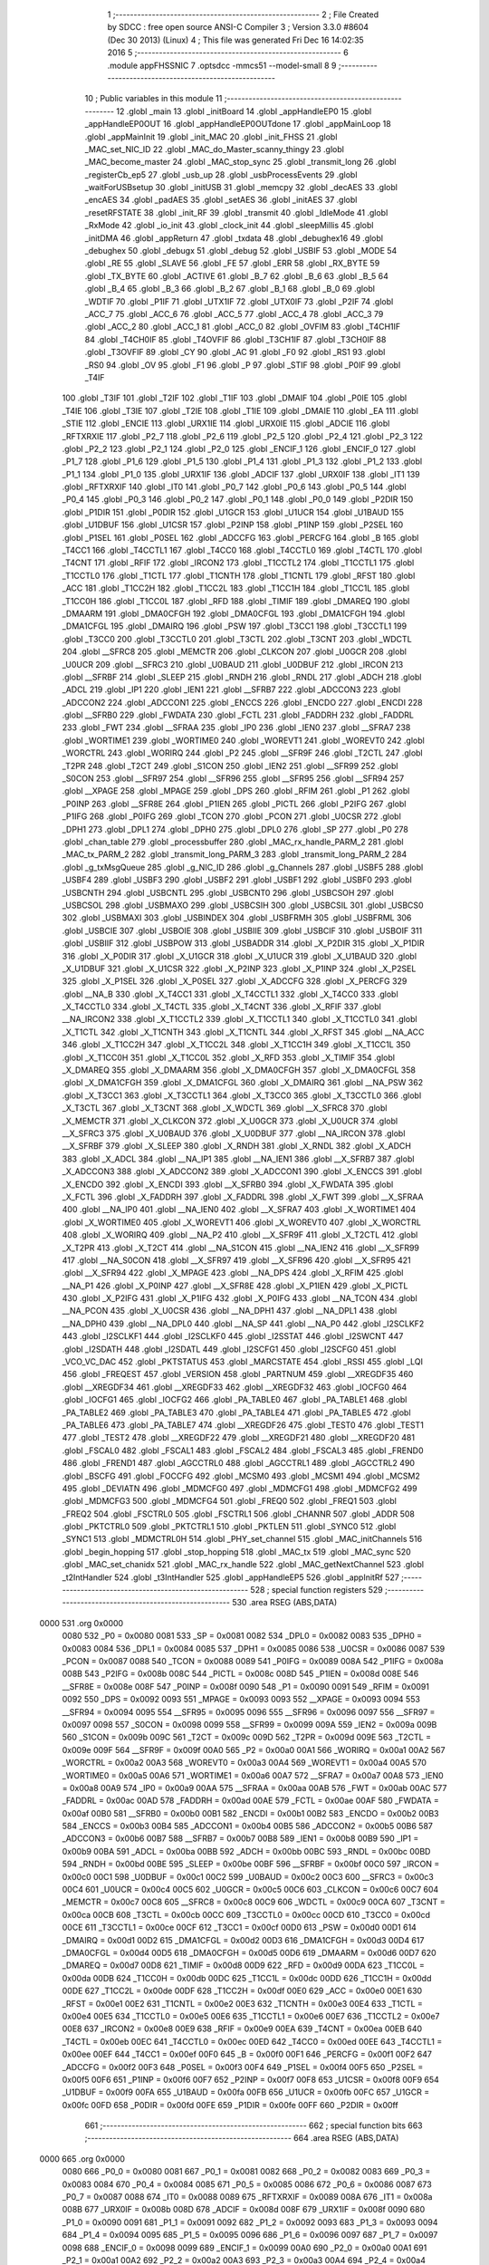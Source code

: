                               1 ;--------------------------------------------------------
                              2 ; File Created by SDCC : free open source ANSI-C Compiler
                              3 ; Version 3.3.0 #8604 (Dec 30 2013) (Linux)
                              4 ; This file was generated Fri Dec 16 14:02:35 2016
                              5 ;--------------------------------------------------------
                              6 	.module appFHSSNIC
                              7 	.optsdcc -mmcs51 --model-small
                              8 	
                              9 ;--------------------------------------------------------
                             10 ; Public variables in this module
                             11 ;--------------------------------------------------------
                             12 	.globl _main
                             13 	.globl _initBoard
                             14 	.globl _appHandleEP0
                             15 	.globl _appHandleEP0OUT
                             16 	.globl _appHandleEP0OUTdone
                             17 	.globl _appMainLoop
                             18 	.globl _appMainInit
                             19 	.globl _init_MAC
                             20 	.globl _init_FHSS
                             21 	.globl _MAC_set_NIC_ID
                             22 	.globl _MAC_do_Master_scanny_thingy
                             23 	.globl _MAC_become_master
                             24 	.globl _MAC_stop_sync
                             25 	.globl _transmit_long
                             26 	.globl _registerCb_ep5
                             27 	.globl _usb_up
                             28 	.globl _usbProcessEvents
                             29 	.globl _waitForUSBsetup
                             30 	.globl _initUSB
                             31 	.globl _memcpy
                             32 	.globl _decAES
                             33 	.globl _encAES
                             34 	.globl _padAES
                             35 	.globl _setAES
                             36 	.globl _initAES
                             37 	.globl _resetRFSTATE
                             38 	.globl _init_RF
                             39 	.globl _transmit
                             40 	.globl _IdleMode
                             41 	.globl _RxMode
                             42 	.globl _io_init
                             43 	.globl _clock_init
                             44 	.globl _sleepMillis
                             45 	.globl _initDMA
                             46 	.globl _appReturn
                             47 	.globl _txdata
                             48 	.globl _debughex16
                             49 	.globl _debughex
                             50 	.globl _debugx
                             51 	.globl _debug
                             52 	.globl _USBIF
                             53 	.globl _MODE
                             54 	.globl _RE
                             55 	.globl _SLAVE
                             56 	.globl _FE
                             57 	.globl _ERR
                             58 	.globl _RX_BYTE
                             59 	.globl _TX_BYTE
                             60 	.globl _ACTIVE
                             61 	.globl _B_7
                             62 	.globl _B_6
                             63 	.globl _B_5
                             64 	.globl _B_4
                             65 	.globl _B_3
                             66 	.globl _B_2
                             67 	.globl _B_1
                             68 	.globl _B_0
                             69 	.globl _WDTIF
                             70 	.globl _P1IF
                             71 	.globl _UTX1IF
                             72 	.globl _UTX0IF
                             73 	.globl _P2IF
                             74 	.globl _ACC_7
                             75 	.globl _ACC_6
                             76 	.globl _ACC_5
                             77 	.globl _ACC_4
                             78 	.globl _ACC_3
                             79 	.globl _ACC_2
                             80 	.globl _ACC_1
                             81 	.globl _ACC_0
                             82 	.globl _OVFIM
                             83 	.globl _T4CH1IF
                             84 	.globl _T4CH0IF
                             85 	.globl _T4OVFIF
                             86 	.globl _T3CH1IF
                             87 	.globl _T3CH0IF
                             88 	.globl _T3OVFIF
                             89 	.globl _CY
                             90 	.globl _AC
                             91 	.globl _F0
                             92 	.globl _RS1
                             93 	.globl _RS0
                             94 	.globl _OV
                             95 	.globl _F1
                             96 	.globl _P
                             97 	.globl _STIF
                             98 	.globl _P0IF
                             99 	.globl _T4IF
                            100 	.globl _T3IF
                            101 	.globl _T2IF
                            102 	.globl _T1IF
                            103 	.globl _DMAIF
                            104 	.globl _P0IE
                            105 	.globl _T4IE
                            106 	.globl _T3IE
                            107 	.globl _T2IE
                            108 	.globl _T1IE
                            109 	.globl _DMAIE
                            110 	.globl _EA
                            111 	.globl _STIE
                            112 	.globl _ENCIE
                            113 	.globl _URX1IE
                            114 	.globl _URX0IE
                            115 	.globl _ADCIE
                            116 	.globl _RFTXRXIE
                            117 	.globl _P2_7
                            118 	.globl _P2_6
                            119 	.globl _P2_5
                            120 	.globl _P2_4
                            121 	.globl _P2_3
                            122 	.globl _P2_2
                            123 	.globl _P2_1
                            124 	.globl _P2_0
                            125 	.globl _ENCIF_1
                            126 	.globl _ENCIF_0
                            127 	.globl _P1_7
                            128 	.globl _P1_6
                            129 	.globl _P1_5
                            130 	.globl _P1_4
                            131 	.globl _P1_3
                            132 	.globl _P1_2
                            133 	.globl _P1_1
                            134 	.globl _P1_0
                            135 	.globl _URX1IF
                            136 	.globl _ADCIF
                            137 	.globl _URX0IF
                            138 	.globl _IT1
                            139 	.globl _RFTXRXIF
                            140 	.globl _IT0
                            141 	.globl _P0_7
                            142 	.globl _P0_6
                            143 	.globl _P0_5
                            144 	.globl _P0_4
                            145 	.globl _P0_3
                            146 	.globl _P0_2
                            147 	.globl _P0_1
                            148 	.globl _P0_0
                            149 	.globl _P2DIR
                            150 	.globl _P1DIR
                            151 	.globl _P0DIR
                            152 	.globl _U1GCR
                            153 	.globl _U1UCR
                            154 	.globl _U1BAUD
                            155 	.globl _U1DBUF
                            156 	.globl _U1CSR
                            157 	.globl _P2INP
                            158 	.globl _P1INP
                            159 	.globl _P2SEL
                            160 	.globl _P1SEL
                            161 	.globl _P0SEL
                            162 	.globl _ADCCFG
                            163 	.globl _PERCFG
                            164 	.globl _B
                            165 	.globl _T4CC1
                            166 	.globl _T4CCTL1
                            167 	.globl _T4CC0
                            168 	.globl _T4CCTL0
                            169 	.globl _T4CTL
                            170 	.globl _T4CNT
                            171 	.globl _RFIF
                            172 	.globl _IRCON2
                            173 	.globl _T1CCTL2
                            174 	.globl _T1CCTL1
                            175 	.globl _T1CCTL0
                            176 	.globl _T1CTL
                            177 	.globl _T1CNTH
                            178 	.globl _T1CNTL
                            179 	.globl _RFST
                            180 	.globl _ACC
                            181 	.globl _T1CC2H
                            182 	.globl _T1CC2L
                            183 	.globl _T1CC1H
                            184 	.globl _T1CC1L
                            185 	.globl _T1CC0H
                            186 	.globl _T1CC0L
                            187 	.globl _RFD
                            188 	.globl _TIMIF
                            189 	.globl _DMAREQ
                            190 	.globl _DMAARM
                            191 	.globl _DMA0CFGH
                            192 	.globl _DMA0CFGL
                            193 	.globl _DMA1CFGH
                            194 	.globl _DMA1CFGL
                            195 	.globl _DMAIRQ
                            196 	.globl _PSW
                            197 	.globl _T3CC1
                            198 	.globl _T3CCTL1
                            199 	.globl _T3CC0
                            200 	.globl _T3CCTL0
                            201 	.globl _T3CTL
                            202 	.globl _T3CNT
                            203 	.globl _WDCTL
                            204 	.globl __SFRC8
                            205 	.globl _MEMCTR
                            206 	.globl _CLKCON
                            207 	.globl _U0GCR
                            208 	.globl _U0UCR
                            209 	.globl __SFRC3
                            210 	.globl _U0BAUD
                            211 	.globl _U0DBUF
                            212 	.globl _IRCON
                            213 	.globl __SFRBF
                            214 	.globl _SLEEP
                            215 	.globl _RNDH
                            216 	.globl _RNDL
                            217 	.globl _ADCH
                            218 	.globl _ADCL
                            219 	.globl _IP1
                            220 	.globl _IEN1
                            221 	.globl __SFRB7
                            222 	.globl _ADCCON3
                            223 	.globl _ADCCON2
                            224 	.globl _ADCCON1
                            225 	.globl _ENCCS
                            226 	.globl _ENCDO
                            227 	.globl _ENCDI
                            228 	.globl __SFRB0
                            229 	.globl _FWDATA
                            230 	.globl _FCTL
                            231 	.globl _FADDRH
                            232 	.globl _FADDRL
                            233 	.globl _FWT
                            234 	.globl __SFRAA
                            235 	.globl _IP0
                            236 	.globl _IEN0
                            237 	.globl __SFRA7
                            238 	.globl _WORTIME1
                            239 	.globl _WORTIME0
                            240 	.globl _WOREVT1
                            241 	.globl _WOREVT0
                            242 	.globl _WORCTRL
                            243 	.globl _WORIRQ
                            244 	.globl _P2
                            245 	.globl __SFR9F
                            246 	.globl _T2CTL
                            247 	.globl _T2PR
                            248 	.globl _T2CT
                            249 	.globl _S1CON
                            250 	.globl _IEN2
                            251 	.globl __SFR99
                            252 	.globl _S0CON
                            253 	.globl __SFR97
                            254 	.globl __SFR96
                            255 	.globl __SFR95
                            256 	.globl __SFR94
                            257 	.globl __XPAGE
                            258 	.globl _MPAGE
                            259 	.globl _DPS
                            260 	.globl _RFIM
                            261 	.globl _P1
                            262 	.globl _P0INP
                            263 	.globl __SFR8E
                            264 	.globl _P1IEN
                            265 	.globl _PICTL
                            266 	.globl _P2IFG
                            267 	.globl _P1IFG
                            268 	.globl _P0IFG
                            269 	.globl _TCON
                            270 	.globl _PCON
                            271 	.globl _U0CSR
                            272 	.globl _DPH1
                            273 	.globl _DPL1
                            274 	.globl _DPH0
                            275 	.globl _DPL0
                            276 	.globl _SP
                            277 	.globl _P0
                            278 	.globl _chan_table
                            279 	.globl _processbuffer
                            280 	.globl _MAC_rx_handle_PARM_2
                            281 	.globl _MAC_tx_PARM_2
                            282 	.globl _transmit_long_PARM_3
                            283 	.globl _transmit_long_PARM_2
                            284 	.globl _g_txMsgQueue
                            285 	.globl _g_NIC_ID
                            286 	.globl _g_Channels
                            287 	.globl _USBF5
                            288 	.globl _USBF4
                            289 	.globl _USBF3
                            290 	.globl _USBF2
                            291 	.globl _USBF1
                            292 	.globl _USBF0
                            293 	.globl _USBCNTH
                            294 	.globl _USBCNTL
                            295 	.globl _USBCNT0
                            296 	.globl _USBCSOH
                            297 	.globl _USBCSOL
                            298 	.globl _USBMAXO
                            299 	.globl _USBCSIH
                            300 	.globl _USBCSIL
                            301 	.globl _USBCS0
                            302 	.globl _USBMAXI
                            303 	.globl _USBINDEX
                            304 	.globl _USBFRMH
                            305 	.globl _USBFRML
                            306 	.globl _USBCIE
                            307 	.globl _USBOIE
                            308 	.globl _USBIIE
                            309 	.globl _USBCIF
                            310 	.globl _USBOIF
                            311 	.globl _USBIIF
                            312 	.globl _USBPOW
                            313 	.globl _USBADDR
                            314 	.globl _X_P2DIR
                            315 	.globl _X_P1DIR
                            316 	.globl _X_P0DIR
                            317 	.globl _X_U1GCR
                            318 	.globl _X_U1UCR
                            319 	.globl _X_U1BAUD
                            320 	.globl _X_U1DBUF
                            321 	.globl _X_U1CSR
                            322 	.globl _X_P2INP
                            323 	.globl _X_P1INP
                            324 	.globl _X_P2SEL
                            325 	.globl _X_P1SEL
                            326 	.globl _X_P0SEL
                            327 	.globl _X_ADCCFG
                            328 	.globl _X_PERCFG
                            329 	.globl __NA_B
                            330 	.globl _X_T4CC1
                            331 	.globl _X_T4CCTL1
                            332 	.globl _X_T4CC0
                            333 	.globl _X_T4CCTL0
                            334 	.globl _X_T4CTL
                            335 	.globl _X_T4CNT
                            336 	.globl _X_RFIF
                            337 	.globl __NA_IRCON2
                            338 	.globl _X_T1CCTL2
                            339 	.globl _X_T1CCTL1
                            340 	.globl _X_T1CCTL0
                            341 	.globl _X_T1CTL
                            342 	.globl _X_T1CNTH
                            343 	.globl _X_T1CNTL
                            344 	.globl _X_RFST
                            345 	.globl __NA_ACC
                            346 	.globl _X_T1CC2H
                            347 	.globl _X_T1CC2L
                            348 	.globl _X_T1CC1H
                            349 	.globl _X_T1CC1L
                            350 	.globl _X_T1CC0H
                            351 	.globl _X_T1CC0L
                            352 	.globl _X_RFD
                            353 	.globl _X_TIMIF
                            354 	.globl _X_DMAREQ
                            355 	.globl _X_DMAARM
                            356 	.globl _X_DMA0CFGH
                            357 	.globl _X_DMA0CFGL
                            358 	.globl _X_DMA1CFGH
                            359 	.globl _X_DMA1CFGL
                            360 	.globl _X_DMAIRQ
                            361 	.globl __NA_PSW
                            362 	.globl _X_T3CC1
                            363 	.globl _X_T3CCTL1
                            364 	.globl _X_T3CC0
                            365 	.globl _X_T3CCTL0
                            366 	.globl _X_T3CTL
                            367 	.globl _X_T3CNT
                            368 	.globl _X_WDCTL
                            369 	.globl __X_SFRC8
                            370 	.globl _X_MEMCTR
                            371 	.globl _X_CLKCON
                            372 	.globl _X_U0GCR
                            373 	.globl _X_U0UCR
                            374 	.globl __X_SFRC3
                            375 	.globl _X_U0BAUD
                            376 	.globl _X_U0DBUF
                            377 	.globl __NA_IRCON
                            378 	.globl __X_SFRBF
                            379 	.globl _X_SLEEP
                            380 	.globl _X_RNDH
                            381 	.globl _X_RNDL
                            382 	.globl _X_ADCH
                            383 	.globl _X_ADCL
                            384 	.globl __NA_IP1
                            385 	.globl __NA_IEN1
                            386 	.globl __X_SFRB7
                            387 	.globl _X_ADCCON3
                            388 	.globl _X_ADCCON2
                            389 	.globl _X_ADCCON1
                            390 	.globl _X_ENCCS
                            391 	.globl _X_ENCDO
                            392 	.globl _X_ENCDI
                            393 	.globl __X_SFRB0
                            394 	.globl _X_FWDATA
                            395 	.globl _X_FCTL
                            396 	.globl _X_FADDRH
                            397 	.globl _X_FADDRL
                            398 	.globl _X_FWT
                            399 	.globl __X_SFRAA
                            400 	.globl __NA_IP0
                            401 	.globl __NA_IEN0
                            402 	.globl __X_SFRA7
                            403 	.globl _X_WORTIME1
                            404 	.globl _X_WORTIME0
                            405 	.globl _X_WOREVT1
                            406 	.globl _X_WOREVT0
                            407 	.globl _X_WORCTRL
                            408 	.globl _X_WORIRQ
                            409 	.globl __NA_P2
                            410 	.globl __X_SFR9F
                            411 	.globl _X_T2CTL
                            412 	.globl _X_T2PR
                            413 	.globl _X_T2CT
                            414 	.globl __NA_S1CON
                            415 	.globl __NA_IEN2
                            416 	.globl __X_SFR99
                            417 	.globl __NA_S0CON
                            418 	.globl __X_SFR97
                            419 	.globl __X_SFR96
                            420 	.globl __X_SFR95
                            421 	.globl __X_SFR94
                            422 	.globl _X_MPAGE
                            423 	.globl __NA_DPS
                            424 	.globl _X_RFIM
                            425 	.globl __NA_P1
                            426 	.globl _X_P0INP
                            427 	.globl __X_SFR8E
                            428 	.globl _X_P1IEN
                            429 	.globl _X_PICTL
                            430 	.globl _X_P2IFG
                            431 	.globl _X_P1IFG
                            432 	.globl _X_P0IFG
                            433 	.globl __NA_TCON
                            434 	.globl __NA_PCON
                            435 	.globl _X_U0CSR
                            436 	.globl __NA_DPH1
                            437 	.globl __NA_DPL1
                            438 	.globl __NA_DPH0
                            439 	.globl __NA_DPL0
                            440 	.globl __NA_SP
                            441 	.globl __NA_P0
                            442 	.globl _I2SCLKF2
                            443 	.globl _I2SCLKF1
                            444 	.globl _I2SCLKF0
                            445 	.globl _I2SSTAT
                            446 	.globl _I2SWCNT
                            447 	.globl _I2SDATH
                            448 	.globl _I2SDATL
                            449 	.globl _I2SCFG1
                            450 	.globl _I2SCFG0
                            451 	.globl _VCO_VC_DAC
                            452 	.globl _PKTSTATUS
                            453 	.globl _MARCSTATE
                            454 	.globl _RSSI
                            455 	.globl _LQI
                            456 	.globl _FREQEST
                            457 	.globl _VERSION
                            458 	.globl _PARTNUM
                            459 	.globl __XREGDF35
                            460 	.globl __XREGDF34
                            461 	.globl __XREGDF33
                            462 	.globl __XREGDF32
                            463 	.globl _IOCFG0
                            464 	.globl _IOCFG1
                            465 	.globl _IOCFG2
                            466 	.globl _PA_TABLE0
                            467 	.globl _PA_TABLE1
                            468 	.globl _PA_TABLE2
                            469 	.globl _PA_TABLE3
                            470 	.globl _PA_TABLE4
                            471 	.globl _PA_TABLE5
                            472 	.globl _PA_TABLE6
                            473 	.globl _PA_TABLE7
                            474 	.globl __XREGDF26
                            475 	.globl _TEST0
                            476 	.globl _TEST1
                            477 	.globl _TEST2
                            478 	.globl __XREGDF22
                            479 	.globl __XREGDF21
                            480 	.globl __XREGDF20
                            481 	.globl _FSCAL0
                            482 	.globl _FSCAL1
                            483 	.globl _FSCAL2
                            484 	.globl _FSCAL3
                            485 	.globl _FREND0
                            486 	.globl _FREND1
                            487 	.globl _AGCCTRL0
                            488 	.globl _AGCCTRL1
                            489 	.globl _AGCCTRL2
                            490 	.globl _BSCFG
                            491 	.globl _FOCCFG
                            492 	.globl _MCSM0
                            493 	.globl _MCSM1
                            494 	.globl _MCSM2
                            495 	.globl _DEVIATN
                            496 	.globl _MDMCFG0
                            497 	.globl _MDMCFG1
                            498 	.globl _MDMCFG2
                            499 	.globl _MDMCFG3
                            500 	.globl _MDMCFG4
                            501 	.globl _FREQ0
                            502 	.globl _FREQ1
                            503 	.globl _FREQ2
                            504 	.globl _FSCTRL0
                            505 	.globl _FSCTRL1
                            506 	.globl _CHANNR
                            507 	.globl _ADDR
                            508 	.globl _PKTCTRL0
                            509 	.globl _PKTCTRL1
                            510 	.globl _PKTLEN
                            511 	.globl _SYNC0
                            512 	.globl _SYNC1
                            513 	.globl _MDMCTRL0H
                            514 	.globl _PHY_set_channel
                            515 	.globl _MAC_initChannels
                            516 	.globl _begin_hopping
                            517 	.globl _stop_hopping
                            518 	.globl _MAC_tx
                            519 	.globl _MAC_sync
                            520 	.globl _MAC_set_chanidx
                            521 	.globl _MAC_rx_handle
                            522 	.globl _MAC_getNextChannel
                            523 	.globl _t2IntHandler
                            524 	.globl _t3IntHandler
                            525 	.globl _appHandleEP5
                            526 	.globl _appInitRf
                            527 ;--------------------------------------------------------
                            528 ; special function registers
                            529 ;--------------------------------------------------------
                            530 	.area RSEG    (ABS,DATA)
   0000                     531 	.org 0x0000
                     0080   532 _P0	=	0x0080
                     0081   533 _SP	=	0x0081
                     0082   534 _DPL0	=	0x0082
                     0083   535 _DPH0	=	0x0083
                     0084   536 _DPL1	=	0x0084
                     0085   537 _DPH1	=	0x0085
                     0086   538 _U0CSR	=	0x0086
                     0087   539 _PCON	=	0x0087
                     0088   540 _TCON	=	0x0088
                     0089   541 _P0IFG	=	0x0089
                     008A   542 _P1IFG	=	0x008a
                     008B   543 _P2IFG	=	0x008b
                     008C   544 _PICTL	=	0x008c
                     008D   545 _P1IEN	=	0x008d
                     008E   546 __SFR8E	=	0x008e
                     008F   547 _P0INP	=	0x008f
                     0090   548 _P1	=	0x0090
                     0091   549 _RFIM	=	0x0091
                     0092   550 _DPS	=	0x0092
                     0093   551 _MPAGE	=	0x0093
                     0093   552 __XPAGE	=	0x0093
                     0094   553 __SFR94	=	0x0094
                     0095   554 __SFR95	=	0x0095
                     0096   555 __SFR96	=	0x0096
                     0097   556 __SFR97	=	0x0097
                     0098   557 _S0CON	=	0x0098
                     0099   558 __SFR99	=	0x0099
                     009A   559 _IEN2	=	0x009a
                     009B   560 _S1CON	=	0x009b
                     009C   561 _T2CT	=	0x009c
                     009D   562 _T2PR	=	0x009d
                     009E   563 _T2CTL	=	0x009e
                     009F   564 __SFR9F	=	0x009f
                     00A0   565 _P2	=	0x00a0
                     00A1   566 _WORIRQ	=	0x00a1
                     00A2   567 _WORCTRL	=	0x00a2
                     00A3   568 _WOREVT0	=	0x00a3
                     00A4   569 _WOREVT1	=	0x00a4
                     00A5   570 _WORTIME0	=	0x00a5
                     00A6   571 _WORTIME1	=	0x00a6
                     00A7   572 __SFRA7	=	0x00a7
                     00A8   573 _IEN0	=	0x00a8
                     00A9   574 _IP0	=	0x00a9
                     00AA   575 __SFRAA	=	0x00aa
                     00AB   576 _FWT	=	0x00ab
                     00AC   577 _FADDRL	=	0x00ac
                     00AD   578 _FADDRH	=	0x00ad
                     00AE   579 _FCTL	=	0x00ae
                     00AF   580 _FWDATA	=	0x00af
                     00B0   581 __SFRB0	=	0x00b0
                     00B1   582 _ENCDI	=	0x00b1
                     00B2   583 _ENCDO	=	0x00b2
                     00B3   584 _ENCCS	=	0x00b3
                     00B4   585 _ADCCON1	=	0x00b4
                     00B5   586 _ADCCON2	=	0x00b5
                     00B6   587 _ADCCON3	=	0x00b6
                     00B7   588 __SFRB7	=	0x00b7
                     00B8   589 _IEN1	=	0x00b8
                     00B9   590 _IP1	=	0x00b9
                     00BA   591 _ADCL	=	0x00ba
                     00BB   592 _ADCH	=	0x00bb
                     00BC   593 _RNDL	=	0x00bc
                     00BD   594 _RNDH	=	0x00bd
                     00BE   595 _SLEEP	=	0x00be
                     00BF   596 __SFRBF	=	0x00bf
                     00C0   597 _IRCON	=	0x00c0
                     00C1   598 _U0DBUF	=	0x00c1
                     00C2   599 _U0BAUD	=	0x00c2
                     00C3   600 __SFRC3	=	0x00c3
                     00C4   601 _U0UCR	=	0x00c4
                     00C5   602 _U0GCR	=	0x00c5
                     00C6   603 _CLKCON	=	0x00c6
                     00C7   604 _MEMCTR	=	0x00c7
                     00C8   605 __SFRC8	=	0x00c8
                     00C9   606 _WDCTL	=	0x00c9
                     00CA   607 _T3CNT	=	0x00ca
                     00CB   608 _T3CTL	=	0x00cb
                     00CC   609 _T3CCTL0	=	0x00cc
                     00CD   610 _T3CC0	=	0x00cd
                     00CE   611 _T3CCTL1	=	0x00ce
                     00CF   612 _T3CC1	=	0x00cf
                     00D0   613 _PSW	=	0x00d0
                     00D1   614 _DMAIRQ	=	0x00d1
                     00D2   615 _DMA1CFGL	=	0x00d2
                     00D3   616 _DMA1CFGH	=	0x00d3
                     00D4   617 _DMA0CFGL	=	0x00d4
                     00D5   618 _DMA0CFGH	=	0x00d5
                     00D6   619 _DMAARM	=	0x00d6
                     00D7   620 _DMAREQ	=	0x00d7
                     00D8   621 _TIMIF	=	0x00d8
                     00D9   622 _RFD	=	0x00d9
                     00DA   623 _T1CC0L	=	0x00da
                     00DB   624 _T1CC0H	=	0x00db
                     00DC   625 _T1CC1L	=	0x00dc
                     00DD   626 _T1CC1H	=	0x00dd
                     00DE   627 _T1CC2L	=	0x00de
                     00DF   628 _T1CC2H	=	0x00df
                     00E0   629 _ACC	=	0x00e0
                     00E1   630 _RFST	=	0x00e1
                     00E2   631 _T1CNTL	=	0x00e2
                     00E3   632 _T1CNTH	=	0x00e3
                     00E4   633 _T1CTL	=	0x00e4
                     00E5   634 _T1CCTL0	=	0x00e5
                     00E6   635 _T1CCTL1	=	0x00e6
                     00E7   636 _T1CCTL2	=	0x00e7
                     00E8   637 _IRCON2	=	0x00e8
                     00E9   638 _RFIF	=	0x00e9
                     00EA   639 _T4CNT	=	0x00ea
                     00EB   640 _T4CTL	=	0x00eb
                     00EC   641 _T4CCTL0	=	0x00ec
                     00ED   642 _T4CC0	=	0x00ed
                     00EE   643 _T4CCTL1	=	0x00ee
                     00EF   644 _T4CC1	=	0x00ef
                     00F0   645 _B	=	0x00f0
                     00F1   646 _PERCFG	=	0x00f1
                     00F2   647 _ADCCFG	=	0x00f2
                     00F3   648 _P0SEL	=	0x00f3
                     00F4   649 _P1SEL	=	0x00f4
                     00F5   650 _P2SEL	=	0x00f5
                     00F6   651 _P1INP	=	0x00f6
                     00F7   652 _P2INP	=	0x00f7
                     00F8   653 _U1CSR	=	0x00f8
                     00F9   654 _U1DBUF	=	0x00f9
                     00FA   655 _U1BAUD	=	0x00fa
                     00FB   656 _U1UCR	=	0x00fb
                     00FC   657 _U1GCR	=	0x00fc
                     00FD   658 _P0DIR	=	0x00fd
                     00FE   659 _P1DIR	=	0x00fe
                     00FF   660 _P2DIR	=	0x00ff
                            661 ;--------------------------------------------------------
                            662 ; special function bits
                            663 ;--------------------------------------------------------
                            664 	.area RSEG    (ABS,DATA)
   0000                     665 	.org 0x0000
                     0080   666 _P0_0	=	0x0080
                     0081   667 _P0_1	=	0x0081
                     0082   668 _P0_2	=	0x0082
                     0083   669 _P0_3	=	0x0083
                     0084   670 _P0_4	=	0x0084
                     0085   671 _P0_5	=	0x0085
                     0086   672 _P0_6	=	0x0086
                     0087   673 _P0_7	=	0x0087
                     0088   674 _IT0	=	0x0088
                     0089   675 _RFTXRXIF	=	0x0089
                     008A   676 _IT1	=	0x008a
                     008B   677 _URX0IF	=	0x008b
                     008D   678 _ADCIF	=	0x008d
                     008F   679 _URX1IF	=	0x008f
                     0090   680 _P1_0	=	0x0090
                     0091   681 _P1_1	=	0x0091
                     0092   682 _P1_2	=	0x0092
                     0093   683 _P1_3	=	0x0093
                     0094   684 _P1_4	=	0x0094
                     0095   685 _P1_5	=	0x0095
                     0096   686 _P1_6	=	0x0096
                     0097   687 _P1_7	=	0x0097
                     0098   688 _ENCIF_0	=	0x0098
                     0099   689 _ENCIF_1	=	0x0099
                     00A0   690 _P2_0	=	0x00a0
                     00A1   691 _P2_1	=	0x00a1
                     00A2   692 _P2_2	=	0x00a2
                     00A3   693 _P2_3	=	0x00a3
                     00A4   694 _P2_4	=	0x00a4
                     00A5   695 _P2_5	=	0x00a5
                     00A6   696 _P2_6	=	0x00a6
                     00A7   697 _P2_7	=	0x00a7
                     00A8   698 _RFTXRXIE	=	0x00a8
                     00A9   699 _ADCIE	=	0x00a9
                     00AA   700 _URX0IE	=	0x00aa
                     00AB   701 _URX1IE	=	0x00ab
                     00AC   702 _ENCIE	=	0x00ac
                     00AD   703 _STIE	=	0x00ad
                     00AF   704 _EA	=	0x00af
                     00B8   705 _DMAIE	=	0x00b8
                     00B9   706 _T1IE	=	0x00b9
                     00BA   707 _T2IE	=	0x00ba
                     00BB   708 _T3IE	=	0x00bb
                     00BC   709 _T4IE	=	0x00bc
                     00BD   710 _P0IE	=	0x00bd
                     00C0   711 _DMAIF	=	0x00c0
                     00C1   712 _T1IF	=	0x00c1
                     00C2   713 _T2IF	=	0x00c2
                     00C3   714 _T3IF	=	0x00c3
                     00C4   715 _T4IF	=	0x00c4
                     00C5   716 _P0IF	=	0x00c5
                     00C7   717 _STIF	=	0x00c7
                     00D0   718 _P	=	0x00d0
                     00D1   719 _F1	=	0x00d1
                     00D2   720 _OV	=	0x00d2
                     00D3   721 _RS0	=	0x00d3
                     00D4   722 _RS1	=	0x00d4
                     00D5   723 _F0	=	0x00d5
                     00D6   724 _AC	=	0x00d6
                     00D7   725 _CY	=	0x00d7
                     00D8   726 _T3OVFIF	=	0x00d8
                     00D9   727 _T3CH0IF	=	0x00d9
                     00DA   728 _T3CH1IF	=	0x00da
                     00DB   729 _T4OVFIF	=	0x00db
                     00DC   730 _T4CH0IF	=	0x00dc
                     00DD   731 _T4CH1IF	=	0x00dd
                     00DE   732 _OVFIM	=	0x00de
                     00E0   733 _ACC_0	=	0x00e0
                     00E1   734 _ACC_1	=	0x00e1
                     00E2   735 _ACC_2	=	0x00e2
                     00E3   736 _ACC_3	=	0x00e3
                     00E4   737 _ACC_4	=	0x00e4
                     00E5   738 _ACC_5	=	0x00e5
                     00E6   739 _ACC_6	=	0x00e6
                     00E7   740 _ACC_7	=	0x00e7
                     00E8   741 _P2IF	=	0x00e8
                     00E9   742 _UTX0IF	=	0x00e9
                     00EA   743 _UTX1IF	=	0x00ea
                     00EB   744 _P1IF	=	0x00eb
                     00EC   745 _WDTIF	=	0x00ec
                     00F0   746 _B_0	=	0x00f0
                     00F1   747 _B_1	=	0x00f1
                     00F2   748 _B_2	=	0x00f2
                     00F3   749 _B_3	=	0x00f3
                     00F4   750 _B_4	=	0x00f4
                     00F5   751 _B_5	=	0x00f5
                     00F6   752 _B_6	=	0x00f6
                     00F7   753 _B_7	=	0x00f7
                     00F8   754 _ACTIVE	=	0x00f8
                     00F9   755 _TX_BYTE	=	0x00f9
                     00FA   756 _RX_BYTE	=	0x00fa
                     00FB   757 _ERR	=	0x00fb
                     00FC   758 _FE	=	0x00fc
                     00FD   759 _SLAVE	=	0x00fd
                     00FE   760 _RE	=	0x00fe
                     00FF   761 _MODE	=	0x00ff
                     00E8   762 _USBIF	=	0x00e8
                            763 ;--------------------------------------------------------
                            764 ; overlayable register banks
                            765 ;--------------------------------------------------------
                            766 	.area REG_BANK_0	(REL,OVR,DATA)
   0000                     767 	.ds 8
                            768 ;--------------------------------------------------------
                            769 ; overlayable bit register bank
                            770 ;--------------------------------------------------------
                            771 	.area BIT_BANK	(REL,OVR,DATA)
   0021                     772 bits:
   0021                     773 	.ds 1
                     8000   774 	b0 = bits[0]
                     8100   775 	b1 = bits[1]
                     8200   776 	b2 = bits[2]
                     8300   777 	b3 = bits[3]
                     8400   778 	b4 = bits[4]
                     8500   779 	b5 = bits[5]
                     8600   780 	b6 = bits[6]
                     8700   781 	b7 = bits[7]
                            782 ;--------------------------------------------------------
                            783 ; internal ram data
                            784 ;--------------------------------------------------------
                            785 	.area DSEG    (DATA)
   0008                     786 _appHandleEP5_sloc0_1_0:
   0008                     787 	.ds 2
   000A                     788 _appHandleEP5_sloc1_1_0:
   000A                     789 	.ds 3
                            790 ;--------------------------------------------------------
                            791 ; overlayable items in internal ram 
                            792 ;--------------------------------------------------------
                            793 	.area	OSEG    (OVR,DATA)
                            794 ;--------------------------------------------------------
                            795 ; Stack segment in internal ram 
                            796 ;--------------------------------------------------------
                            797 	.area	SSEG	(DATA)
   003B                     798 __start__stack:
   003B                     799 	.ds	1
                            800 
                            801 ;--------------------------------------------------------
                            802 ; indirectly addressable internal ram data
                            803 ;--------------------------------------------------------
                            804 	.area ISEG    (DATA)
                            805 ;--------------------------------------------------------
                            806 ; absolute internal ram data
                            807 ;--------------------------------------------------------
                            808 	.area IABS    (ABS,DATA)
                            809 	.area IABS    (ABS,DATA)
                            810 ;--------------------------------------------------------
                            811 ; bit data
                            812 ;--------------------------------------------------------
                            813 	.area BSEG    (BIT)
   0000                     814 _appMainLoop_sloc0_1_0:
   0000                     815 	.ds 1
                            816 ;--------------------------------------------------------
                            817 ; paged external ram data
                            818 ;--------------------------------------------------------
                            819 	.area PSEG    (PAG,XDATA)
                            820 ;--------------------------------------------------------
                            821 ; external ram data
                            822 ;--------------------------------------------------------
                            823 	.area XSEG    (XDATA)
                     DF02   824 _MDMCTRL0H	=	0xdf02
                     DF00   825 _SYNC1	=	0xdf00
                     DF01   826 _SYNC0	=	0xdf01
                     DF02   827 _PKTLEN	=	0xdf02
                     DF03   828 _PKTCTRL1	=	0xdf03
                     DF04   829 _PKTCTRL0	=	0xdf04
                     DF05   830 _ADDR	=	0xdf05
                     DF06   831 _CHANNR	=	0xdf06
                     DF07   832 _FSCTRL1	=	0xdf07
                     DF08   833 _FSCTRL0	=	0xdf08
                     DF09   834 _FREQ2	=	0xdf09
                     DF0A   835 _FREQ1	=	0xdf0a
                     DF0B   836 _FREQ0	=	0xdf0b
                     DF0C   837 _MDMCFG4	=	0xdf0c
                     DF0D   838 _MDMCFG3	=	0xdf0d
                     DF0E   839 _MDMCFG2	=	0xdf0e
                     DF0F   840 _MDMCFG1	=	0xdf0f
                     DF10   841 _MDMCFG0	=	0xdf10
                     DF11   842 _DEVIATN	=	0xdf11
                     DF12   843 _MCSM2	=	0xdf12
                     DF13   844 _MCSM1	=	0xdf13
                     DF14   845 _MCSM0	=	0xdf14
                     DF15   846 _FOCCFG	=	0xdf15
                     DF16   847 _BSCFG	=	0xdf16
                     DF17   848 _AGCCTRL2	=	0xdf17
                     DF18   849 _AGCCTRL1	=	0xdf18
                     DF19   850 _AGCCTRL0	=	0xdf19
                     DF1A   851 _FREND1	=	0xdf1a
                     DF1B   852 _FREND0	=	0xdf1b
                     DF1C   853 _FSCAL3	=	0xdf1c
                     DF1D   854 _FSCAL2	=	0xdf1d
                     DF1E   855 _FSCAL1	=	0xdf1e
                     DF1F   856 _FSCAL0	=	0xdf1f
                     DF20   857 __XREGDF20	=	0xdf20
                     DF21   858 __XREGDF21	=	0xdf21
                     DF22   859 __XREGDF22	=	0xdf22
                     DF23   860 _TEST2	=	0xdf23
                     DF24   861 _TEST1	=	0xdf24
                     DF25   862 _TEST0	=	0xdf25
                     DF26   863 __XREGDF26	=	0xdf26
                     DF27   864 _PA_TABLE7	=	0xdf27
                     DF28   865 _PA_TABLE6	=	0xdf28
                     DF29   866 _PA_TABLE5	=	0xdf29
                     DF2A   867 _PA_TABLE4	=	0xdf2a
                     DF2B   868 _PA_TABLE3	=	0xdf2b
                     DF2C   869 _PA_TABLE2	=	0xdf2c
                     DF2D   870 _PA_TABLE1	=	0xdf2d
                     DF2E   871 _PA_TABLE0	=	0xdf2e
                     DF2F   872 _IOCFG2	=	0xdf2f
                     DF30   873 _IOCFG1	=	0xdf30
                     DF31   874 _IOCFG0	=	0xdf31
                     DF32   875 __XREGDF32	=	0xdf32
                     DF33   876 __XREGDF33	=	0xdf33
                     DF34   877 __XREGDF34	=	0xdf34
                     DF35   878 __XREGDF35	=	0xdf35
                     DF36   879 _PARTNUM	=	0xdf36
                     DF37   880 _VERSION	=	0xdf37
                     DF38   881 _FREQEST	=	0xdf38
                     DF39   882 _LQI	=	0xdf39
                     DF3A   883 _RSSI	=	0xdf3a
                     DF3B   884 _MARCSTATE	=	0xdf3b
                     DF3C   885 _PKTSTATUS	=	0xdf3c
                     DF3D   886 _VCO_VC_DAC	=	0xdf3d
                     DF40   887 _I2SCFG0	=	0xdf40
                     DF41   888 _I2SCFG1	=	0xdf41
                     DF42   889 _I2SDATL	=	0xdf42
                     DF43   890 _I2SDATH	=	0xdf43
                     DF44   891 _I2SWCNT	=	0xdf44
                     DF45   892 _I2SSTAT	=	0xdf45
                     DF46   893 _I2SCLKF0	=	0xdf46
                     DF47   894 _I2SCLKF1	=	0xdf47
                     DF48   895 _I2SCLKF2	=	0xdf48
                     DF80   896 __NA_P0	=	0xdf80
                     DF81   897 __NA_SP	=	0xdf81
                     DF82   898 __NA_DPL0	=	0xdf82
                     DF83   899 __NA_DPH0	=	0xdf83
                     DF84   900 __NA_DPL1	=	0xdf84
                     DF85   901 __NA_DPH1	=	0xdf85
                     DF86   902 _X_U0CSR	=	0xdf86
                     DF87   903 __NA_PCON	=	0xdf87
                     DF88   904 __NA_TCON	=	0xdf88
                     DF89   905 _X_P0IFG	=	0xdf89
                     DF8A   906 _X_P1IFG	=	0xdf8a
                     DF8B   907 _X_P2IFG	=	0xdf8b
                     DF8C   908 _X_PICTL	=	0xdf8c
                     DF8D   909 _X_P1IEN	=	0xdf8d
                     DF8E   910 __X_SFR8E	=	0xdf8e
                     DF8F   911 _X_P0INP	=	0xdf8f
                     DF90   912 __NA_P1	=	0xdf90
                     DF91   913 _X_RFIM	=	0xdf91
                     DF92   914 __NA_DPS	=	0xdf92
                     DF93   915 _X_MPAGE	=	0xdf93
                     DF94   916 __X_SFR94	=	0xdf94
                     DF95   917 __X_SFR95	=	0xdf95
                     DF96   918 __X_SFR96	=	0xdf96
                     DF97   919 __X_SFR97	=	0xdf97
                     DF98   920 __NA_S0CON	=	0xdf98
                     DF99   921 __X_SFR99	=	0xdf99
                     DF9A   922 __NA_IEN2	=	0xdf9a
                     DF9B   923 __NA_S1CON	=	0xdf9b
                     DF9C   924 _X_T2CT	=	0xdf9c
                     DF9D   925 _X_T2PR	=	0xdf9d
                     DF9E   926 _X_T2CTL	=	0xdf9e
                     DF9F   927 __X_SFR9F	=	0xdf9f
                     DFA0   928 __NA_P2	=	0xdfa0
                     DFA1   929 _X_WORIRQ	=	0xdfa1
                     DFA2   930 _X_WORCTRL	=	0xdfa2
                     DFA3   931 _X_WOREVT0	=	0xdfa3
                     DFA4   932 _X_WOREVT1	=	0xdfa4
                     DFA5   933 _X_WORTIME0	=	0xdfa5
                     DFA6   934 _X_WORTIME1	=	0xdfa6
                     DFA7   935 __X_SFRA7	=	0xdfa7
                     DFA8   936 __NA_IEN0	=	0xdfa8
                     DFA9   937 __NA_IP0	=	0xdfa9
                     DFAA   938 __X_SFRAA	=	0xdfaa
                     DFAB   939 _X_FWT	=	0xdfab
                     DFAC   940 _X_FADDRL	=	0xdfac
                     DFAD   941 _X_FADDRH	=	0xdfad
                     DFAE   942 _X_FCTL	=	0xdfae
                     DFAF   943 _X_FWDATA	=	0xdfaf
                     DFB0   944 __X_SFRB0	=	0xdfb0
                     DFB1   945 _X_ENCDI	=	0xdfb1
                     DFB2   946 _X_ENCDO	=	0xdfb2
                     DFB3   947 _X_ENCCS	=	0xdfb3
                     DFB4   948 _X_ADCCON1	=	0xdfb4
                     DFB5   949 _X_ADCCON2	=	0xdfb5
                     DFB6   950 _X_ADCCON3	=	0xdfb6
                     DFB7   951 __X_SFRB7	=	0xdfb7
                     DFB8   952 __NA_IEN1	=	0xdfb8
                     DFB9   953 __NA_IP1	=	0xdfb9
                     DFBA   954 _X_ADCL	=	0xdfba
                     DFBB   955 _X_ADCH	=	0xdfbb
                     DFBC   956 _X_RNDL	=	0xdfbc
                     DFBD   957 _X_RNDH	=	0xdfbd
                     DFBE   958 _X_SLEEP	=	0xdfbe
                     DFBF   959 __X_SFRBF	=	0xdfbf
                     DFC0   960 __NA_IRCON	=	0xdfc0
                     DFC1   961 _X_U0DBUF	=	0xdfc1
                     DFC2   962 _X_U0BAUD	=	0xdfc2
                     DFC3   963 __X_SFRC3	=	0xdfc3
                     DFC4   964 _X_U0UCR	=	0xdfc4
                     DFC5   965 _X_U0GCR	=	0xdfc5
                     DFC6   966 _X_CLKCON	=	0xdfc6
                     DFC7   967 _X_MEMCTR	=	0xdfc7
                     DFC8   968 __X_SFRC8	=	0xdfc8
                     DFC9   969 _X_WDCTL	=	0xdfc9
                     DFCA   970 _X_T3CNT	=	0xdfca
                     DFCB   971 _X_T3CTL	=	0xdfcb
                     DFCC   972 _X_T3CCTL0	=	0xdfcc
                     DFCD   973 _X_T3CC0	=	0xdfcd
                     DFCE   974 _X_T3CCTL1	=	0xdfce
                     DFCF   975 _X_T3CC1	=	0xdfcf
                     DFD0   976 __NA_PSW	=	0xdfd0
                     DFD1   977 _X_DMAIRQ	=	0xdfd1
                     DFD2   978 _X_DMA1CFGL	=	0xdfd2
                     DFD3   979 _X_DMA1CFGH	=	0xdfd3
                     DFD4   980 _X_DMA0CFGL	=	0xdfd4
                     DFD5   981 _X_DMA0CFGH	=	0xdfd5
                     DFD6   982 _X_DMAARM	=	0xdfd6
                     DFD7   983 _X_DMAREQ	=	0xdfd7
                     DFD8   984 _X_TIMIF	=	0xdfd8
                     DFD9   985 _X_RFD	=	0xdfd9
                     DFDA   986 _X_T1CC0L	=	0xdfda
                     DFDB   987 _X_T1CC0H	=	0xdfdb
                     DFDC   988 _X_T1CC1L	=	0xdfdc
                     DFDD   989 _X_T1CC1H	=	0xdfdd
                     DFDE   990 _X_T1CC2L	=	0xdfde
                     DFDF   991 _X_T1CC2H	=	0xdfdf
                     DFE0   992 __NA_ACC	=	0xdfe0
                     DFE1   993 _X_RFST	=	0xdfe1
                     DFE2   994 _X_T1CNTL	=	0xdfe2
                     DFE3   995 _X_T1CNTH	=	0xdfe3
                     DFE4   996 _X_T1CTL	=	0xdfe4
                     DFE5   997 _X_T1CCTL0	=	0xdfe5
                     DFE6   998 _X_T1CCTL1	=	0xdfe6
                     DFE7   999 _X_T1CCTL2	=	0xdfe7
                     DFE8  1000 __NA_IRCON2	=	0xdfe8
                     DFE9  1001 _X_RFIF	=	0xdfe9
                     DFEA  1002 _X_T4CNT	=	0xdfea
                     DFEB  1003 _X_T4CTL	=	0xdfeb
                     DFEC  1004 _X_T4CCTL0	=	0xdfec
                     DFED  1005 _X_T4CC0	=	0xdfed
                     DFEE  1006 _X_T4CCTL1	=	0xdfee
                     DFEF  1007 _X_T4CC1	=	0xdfef
                     DFF0  1008 __NA_B	=	0xdff0
                     DFF1  1009 _X_PERCFG	=	0xdff1
                     DFF2  1010 _X_ADCCFG	=	0xdff2
                     DFF3  1011 _X_P0SEL	=	0xdff3
                     DFF4  1012 _X_P1SEL	=	0xdff4
                     DFF5  1013 _X_P2SEL	=	0xdff5
                     DFF6  1014 _X_P1INP	=	0xdff6
                     DFF7  1015 _X_P2INP	=	0xdff7
                     DFF8  1016 _X_U1CSR	=	0xdff8
                     DFF9  1017 _X_U1DBUF	=	0xdff9
                     DFFA  1018 _X_U1BAUD	=	0xdffa
                     DFFB  1019 _X_U1UCR	=	0xdffb
                     DFFC  1020 _X_U1GCR	=	0xdffc
                     DFFD  1021 _X_P0DIR	=	0xdffd
                     DFFE  1022 _X_P1DIR	=	0xdffe
                     DFFF  1023 _X_P2DIR	=	0xdfff
                     DE00  1024 _USBADDR	=	0xde00
                     DE01  1025 _USBPOW	=	0xde01
                     DE02  1026 _USBIIF	=	0xde02
                     DE04  1027 _USBOIF	=	0xde04
                     DE06  1028 _USBCIF	=	0xde06
                     DE07  1029 _USBIIE	=	0xde07
                     DE09  1030 _USBOIE	=	0xde09
                     DE0B  1031 _USBCIE	=	0xde0b
                     DE0C  1032 _USBFRML	=	0xde0c
                     DE0D  1033 _USBFRMH	=	0xde0d
                     DE0E  1034 _USBINDEX	=	0xde0e
                     DE10  1035 _USBMAXI	=	0xde10
                     DE11  1036 _USBCS0	=	0xde11
                     DE11  1037 _USBCSIL	=	0xde11
                     DE12  1038 _USBCSIH	=	0xde12
                     DE13  1039 _USBMAXO	=	0xde13
                     DE14  1040 _USBCSOL	=	0xde14
                     DE15  1041 _USBCSOH	=	0xde15
                     DE16  1042 _USBCNT0	=	0xde16
                     DE16  1043 _USBCNTL	=	0xde16
                     DE17  1044 _USBCNTH	=	0xde17
                     DE20  1045 _USBF0	=	0xde20
                     DE22  1046 _USBF1	=	0xde22
                     DE24  1047 _USBF2	=	0xde24
                     DE26  1048 _USBF3	=	0xde26
                     DE28  1049 _USBF4	=	0xde28
                     DE2A  1050 _USBF5	=	0xde2a
   F000                    1051 _g_Channels::
   F000                    1052 	.ds 880
   F370                    1053 _g_NIC_ID::
   F370                    1054 	.ds 2
   F372                    1055 _g_txMsgQueue::
   F372                    1056 	.ds 482
   F554                    1057 _PHY_set_channel_chan_1_93:
   F554                    1058 	.ds 2
   F556                    1059 _begin_hopping_T2_offset_1_99:
   F556                    1060 	.ds 1
   F557                    1061 _transmit_long_PARM_2:
   F557                    1062 	.ds 2
   F559                    1063 _transmit_long_PARM_3:
   F559                    1064 	.ds 1
   F55A                    1065 _transmit_long_buf_1_103:
   F55A                    1066 	.ds 2
   F55C                    1067 _MAC_tx_PARM_2:
   F55C                    1068 	.ds 1
   F55D                    1069 _MAC_tx_msg_1_114:
   F55D                    1070 	.ds 2
   F55F                    1071 _MAC_sync_CellID_1_124:
   F55F                    1072 	.ds 2
   F561                    1073 _MAC_set_chanidx_chanidx_1_132:
   F561                    1074 	.ds 2
   F563                    1075 _MAC_set_NIC_ID_NIC_ID_1_134:
   F563                    1076 	.ds 2
   F565                    1077 _MAC_rx_handle_PARM_2:
   F565                    1078 	.ds 2
   F567                    1079 _t2IntHandler_packet_1_141:
   F567                    1080 	.ds 28
   F583                    1081 _processbuffer::
   F583                    1082 	.ds 1
   F584                    1083 _chan_table::
   F584                    1084 	.ds 2
   F586                    1085 _appHandleEP5_len_1_181:
   F586                    1086 	.ds 2
                           1087 ;--------------------------------------------------------
                           1088 ; absolute external ram data
                           1089 ;--------------------------------------------------------
                           1090 	.area XABS    (ABS,XDATA)
                           1091 ;--------------------------------------------------------
                           1092 ; external initialized ram data
                           1093 ;--------------------------------------------------------
                           1094 	.area XISEG   (XDATA)
                           1095 	.area HOME    (CODE)
                           1096 	.area GSINIT0 (CODE)
                           1097 	.area GSINIT1 (CODE)
                           1098 	.area GSINIT2 (CODE)
                           1099 	.area GSINIT3 (CODE)
                           1100 	.area GSINIT4 (CODE)
                           1101 	.area GSINIT5 (CODE)
                           1102 	.area GSINIT  (CODE)
                           1103 	.area GSFINAL (CODE)
                           1104 	.area CSEG    (CODE)
                           1105 ;--------------------------------------------------------
                           1106 ; interrupt vector 
                           1107 ;--------------------------------------------------------
                           1108 	.area HOME    (CODE)
   0000                    1109 __interrupt_vect:
   0000 02 00 8B      [24] 1110 	ljmp	__sdcc_gsinit_startup
   0003 02 27 9A      [24] 1111 	ljmp	_rfTxRxIntHandler
   0006                    1112 	.ds	5
   000B 32            [24] 1113 	reti
   000C                    1114 	.ds	7
   0013 32            [24] 1115 	reti
   0014                    1116 	.ds	7
   001B 02 19 15      [24] 1117 	ljmp	_rx1_isr
   001E                    1118 	.ds	5
   0023 32            [24] 1119 	reti
   0024                    1120 	.ds	7
   002B 32            [24] 1121 	reti
   002C                    1122 	.ds	7
   0033 02 1C 55      [24] 1123 	ljmp	_usbIntHandler
   0036                    1124 	.ds	5
   003B 32            [24] 1125 	reti
   003C                    1126 	.ds	7
   0043 32            [24] 1127 	reti
   0044                    1128 	.ds	7
   004B 02 2E EF      [24] 1129 	ljmp	_t1IntHandler
   004E                    1130 	.ds	5
   0053 02 06 AA      [24] 1131 	ljmp	_t2IntHandler
   0056                    1132 	.ds	5
   005B 02 09 8E      [24] 1133 	ljmp	_t3IntHandler
   005E                    1134 	.ds	5
   0063 32            [24] 1135 	reti
   0064                    1136 	.ds	7
   006B 02 1C 56      [24] 1137 	ljmp	_p0IntHandler
   006E                    1138 	.ds	5
   0073 02 1A 10      [24] 1139 	ljmp	_tx1_isr
   0076                    1140 	.ds	5
   007B 32            [24] 1141 	reti
   007C                    1142 	.ds	7
   0083 02 2A AE      [24] 1143 	ljmp	_rfIntHandler
                           1144 ;--------------------------------------------------------
                           1145 ; global & static initialisations
                           1146 ;--------------------------------------------------------
                           1147 	.area HOME    (CODE)
                           1148 	.area GSINIT  (CODE)
                           1149 	.area GSFINAL (CODE)
                           1150 	.area GSINIT  (CODE)
                           1151 	.globl __sdcc_gsinit_startup
                           1152 	.globl __sdcc_program_startup
                           1153 	.globl __start__stack
                           1154 	.globl __mcs51_genXINIT
                           1155 	.globl __mcs51_genXRAMCLEAR
                           1156 	.globl __mcs51_genRAMCLEAR
                           1157 	.area GSFINAL (CODE)
   0101 02 00 86      [24] 1158 	ljmp	__sdcc_program_startup
                           1159 ;--------------------------------------------------------
                           1160 ; Home
                           1161 ;--------------------------------------------------------
                           1162 	.area HOME    (CODE)
                           1163 	.area HOME    (CODE)
   0086                    1164 __sdcc_program_startup:
   0086 02 18 D9      [24] 1165 	ljmp	_main
                           1166 ;	return from main will return to caller
                           1167 ;--------------------------------------------------------
                           1168 ; code
                           1169 ;--------------------------------------------------------
                           1170 	.area CSEG    (CODE)
                           1171 ;------------------------------------------------------------
                           1172 ;Allocation info for local variables in function 'PHY_set_channel'
                           1173 ;------------------------------------------------------------
                           1174 ;chan                      Allocated with name '_PHY_set_channel_chan_1_93'
                           1175 ;------------------------------------------------------------
                           1176 ;	appFHSSNIC.c:79: void PHY_set_channel(__xdata u16 chan)
                           1177 ;	-----------------------------------------
                           1178 ;	 function PHY_set_channel
                           1179 ;	-----------------------------------------
   0104                    1180 _PHY_set_channel:
                     0007  1181 	ar7 = 0x07
                     0006  1182 	ar6 = 0x06
                     0005  1183 	ar5 = 0x05
                     0004  1184 	ar4 = 0x04
                     0003  1185 	ar3 = 0x03
                     0002  1186 	ar2 = 0x02
                     0001  1187 	ar1 = 0x01
                     0000  1188 	ar0 = 0x00
   0104 AF 83         [24] 1189 	mov	r7,dph
   0106 E5 82         [12] 1190 	mov	a,dpl
   0108 90 F5 54      [24] 1191 	mov	dptr,#_PHY_set_channel_chan_1_93
   010B F0            [24] 1192 	movx	@dptr,a
   010C EF            [12] 1193 	mov	a,r7
   010D A3            [24] 1194 	inc	dptr
   010E F0            [24] 1195 	movx	@dptr,a
                           1196 ;	appFHSSNIC.c:82: RFOFF;
   010F 75 E1 04      [24] 1197 	mov	_RFST,#0x04
   0112                    1198 00101$:
   0112 90 DF 3B      [24] 1199 	mov	dptr,#_MARCSTATE
   0115 E0            [24] 1200 	movx	a,@dptr
   0116 FF            [12] 1201 	mov	r7,a
   0117 BF 01 F8      [24] 1202 	cjne	r7,#0x01,00101$
                           1203 ;	appFHSSNIC.c:84: CHANNR = chan;
   011A 90 F5 54      [24] 1204 	mov	dptr,#_PHY_set_channel_chan_1_93
   011D E0            [24] 1205 	movx	a,@dptr
   011E FE            [12] 1206 	mov	r6,a
   011F A3            [24] 1207 	inc	dptr
   0120 E0            [24] 1208 	movx	a,@dptr
   0121 FF            [12] 1209 	mov	r7,a
   0122 90 DF 06      [24] 1210 	mov	dptr,#_CHANNR
   0125 EE            [12] 1211 	mov	a,r6
   0126 F0            [24] 1212 	movx	@dptr,a
                           1213 ;	appFHSSNIC.c:86: RFRX;
   0127 75 E1 02      [24] 1214 	mov	_RFST,#0x02
   012A                    1215 00107$:
   012A 90 DF 3B      [24] 1216 	mov	dptr,#_MARCSTATE
   012D E0            [24] 1217 	movx	a,@dptr
   012E FF            [12] 1218 	mov	r7,a
   012F BF 0D F8      [24] 1219 	cjne	r7,#0x0D,00107$
   0132 22            [24] 1220 	ret
                           1221 ;------------------------------------------------------------
                           1222 ;Allocation info for local variables in function 'MAC_initChannels'
                           1223 ;------------------------------------------------------------
                           1224 ;loop                      Allocated to registers r6 r7 
                           1225 ;------------------------------------------------------------
                           1226 ;	appFHSSNIC.c:93: void MAC_initChannels()
                           1227 ;	-----------------------------------------
                           1228 ;	 function MAC_initChannels
                           1229 ;	-----------------------------------------
   0133                    1230 _MAC_initChannels:
                           1231 ;	appFHSSNIC.c:97: for (loop=0; loop<macdata.NumChannelHops; loop++)
   0133 7E 00         [12] 1232 	mov	r6,#0x00
   0135 7F 00         [12] 1233 	mov	r7,#0x00
   0137                    1234 00103$:
   0137 90 FD 98      [24] 1235 	mov	dptr,#(_macdata + 0x0007)
   013A E0            [24] 1236 	movx	a,@dptr
   013B FC            [12] 1237 	mov	r4,a
   013C A3            [24] 1238 	inc	dptr
   013D E0            [24] 1239 	movx	a,@dptr
   013E FD            [12] 1240 	mov	r5,a
   013F 8E 02         [24] 1241 	mov	ar2,r6
   0141 8F 03         [24] 1242 	mov	ar3,r7
   0143 C3            [12] 1243 	clr	c
   0144 EA            [12] 1244 	mov	a,r2
   0145 9C            [12] 1245 	subb	a,r4
   0146 EB            [12] 1246 	mov	a,r3
   0147 9D            [12] 1247 	subb	a,r5
   0148 50 3A         [24] 1248 	jnc	00105$
                           1249 ;	appFHSSNIC.c:99: g_Channels[loop] = loop % macdata.NumChannels;
   014A EE            [12] 1250 	mov	a,r6
   014B 24 00         [12] 1251 	add	a,#_g_Channels
   014D FC            [12] 1252 	mov	r4,a
   014E EF            [12] 1253 	mov	a,r7
   014F 34 F0         [12] 1254 	addc	a,#(_g_Channels >> 8)
   0151 FD            [12] 1255 	mov	r5,a
   0152 90 FD 96      [24] 1256 	mov	dptr,#(_macdata + 0x0005)
   0155 E0            [24] 1257 	movx	a,@dptr
   0156 F5 14         [12] 1258 	mov	__moduint_PARM_2,a
   0158 A3            [24] 1259 	inc	dptr
   0159 E0            [24] 1260 	movx	a,@dptr
   015A F5 15         [12] 1261 	mov	(__moduint_PARM_2 + 1),a
   015C 8A 82         [24] 1262 	mov	dpl,r2
   015E 8B 83         [24] 1263 	mov	dph,r3
   0160 C0 07         [24] 1264 	push	ar7
   0162 C0 06         [24] 1265 	push	ar6
   0164 C0 05         [24] 1266 	push	ar5
   0166 C0 04         [24] 1267 	push	ar4
   0168 12 34 24      [24] 1268 	lcall	__moduint
   016B AA 82         [24] 1269 	mov	r2,dpl
   016D AB 83         [24] 1270 	mov	r3,dph
   016F D0 04         [24] 1271 	pop	ar4
   0171 D0 05         [24] 1272 	pop	ar5
   0173 D0 06         [24] 1273 	pop	ar6
   0175 D0 07         [24] 1274 	pop	ar7
   0177 8C 82         [24] 1275 	mov	dpl,r4
   0179 8D 83         [24] 1276 	mov	dph,r5
   017B EA            [12] 1277 	mov	a,r2
   017C F0            [24] 1278 	movx	@dptr,a
                           1279 ;	appFHSSNIC.c:97: for (loop=0; loop<macdata.NumChannelHops; loop++)
   017D 0E            [12] 1280 	inc	r6
   017E BE 00 B6      [24] 1281 	cjne	r6,#0x00,00103$
   0181 0F            [12] 1282 	inc	r7
   0182 80 B3         [24] 1283 	sjmp	00103$
   0184                    1284 00105$:
   0184 22            [24] 1285 	ret
                           1286 ;------------------------------------------------------------
                           1287 ;Allocation info for local variables in function 'begin_hopping'
                           1288 ;------------------------------------------------------------
                           1289 ;T2_offset                 Allocated with name '_begin_hopping_T2_offset_1_99'
                           1290 ;------------------------------------------------------------
                           1291 ;	appFHSSNIC.c:104: void begin_hopping(__xdata u8 T2_offset)
                           1292 ;	-----------------------------------------
                           1293 ;	 function begin_hopping
                           1294 ;	-----------------------------------------
   0185                    1295 _begin_hopping:
   0185 E5 82         [12] 1296 	mov	a,dpl
                           1297 ;	appFHSSNIC.c:107: T2CT -= T2_offset;
   0187 90 F5 56      [24] 1298 	mov	dptr,#_begin_hopping_T2_offset_1_99
   018A F0            [24] 1299 	movx	@dptr,a
   018B FF            [12] 1300 	mov	r7,a
   018C E5 9C         [12] 1301 	mov	a,_T2CT
   018E C3            [12] 1302 	clr	c
   018F 9F            [12] 1303 	subb	a,r7
   0190 F5 9C         [12] 1304 	mov	_T2CT,a
                           1305 ;	appFHSSNIC.c:108: T2CT -= MAC_TIMER_STATIC_DIFF;
   0192 E5 9C         [12] 1306 	mov	a,_T2CT
   0194 24 FA         [12] 1307 	add	a,#0xFA
   0196 F5 9C         [12] 1308 	mov	_T2CT,a
                           1309 ;	appFHSSNIC.c:110: T2CTL |= T2CTL_INT;
   0198 43 9E 10      [24] 1310 	orl	_T2CTL,#0x10
                           1311 ;	appFHSSNIC.c:111: T2IE = 1;
   019B D2 BA         [12] 1312 	setb	_T2IE
   019D 22            [24] 1313 	ret
                           1314 ;------------------------------------------------------------
                           1315 ;Allocation info for local variables in function 'stop_hopping'
                           1316 ;------------------------------------------------------------
                           1317 ;	appFHSSNIC.c:115: void stop_hopping(void)
                           1318 ;	-----------------------------------------
                           1319 ;	 function stop_hopping
                           1320 ;	-----------------------------------------
   019E                    1321 _stop_hopping:
                           1322 ;	appFHSSNIC.c:118: T2CTL &= ~T2CTL_INT;
   019E AF 9E         [24] 1323 	mov	r7,_T2CTL
   01A0 74 EF         [12] 1324 	mov	a,#0xEF
   01A2 5F            [12] 1325 	anl	a,r7
   01A3 F5 9E         [12] 1326 	mov	_T2CTL,a
   01A5 22            [24] 1327 	ret
                           1328 ;------------------------------------------------------------
                           1329 ;Allocation info for local variables in function 'transmit_long'
                           1330 ;------------------------------------------------------------
                           1331 ;len                       Allocated with name '_transmit_long_PARM_2'
                           1332 ;blocks                    Allocated with name '_transmit_long_PARM_3'
                           1333 ;buf                       Allocated with name '_transmit_long_buf_1_103'
                           1334 ;countdown                 Allocated with name '_transmit_long_countdown_1_104'
                           1335 ;err                       Allocated with name '_transmit_long_err_1_104'
                           1336 ;------------------------------------------------------------
                           1337 ;	appFHSSNIC.c:123: __xdata u8 transmit_long(__xdata u8* __xdata buf, __xdata u16 len, __xdata u8 blocks)
                           1338 ;	-----------------------------------------
                           1339 ;	 function transmit_long
                           1340 ;	-----------------------------------------
   01A6                    1341 _transmit_long:
   01A6 AF 83         [24] 1342 	mov	r7,dph
   01A8 E5 82         [12] 1343 	mov	a,dpl
   01AA 90 F5 5A      [24] 1344 	mov	dptr,#_transmit_long_buf_1_103
   01AD F0            [24] 1345 	movx	@dptr,a
   01AE EF            [12] 1346 	mov	a,r7
   01AF A3            [24] 1347 	inc	dptr
   01B0 F0            [24] 1348 	movx	@dptr,a
                           1349 ;	appFHSSNIC.c:131: if (macdata.mac_state != MAC_STATE_NONHOPPING)
   01B1 90 FD 91      [24] 1350 	mov	dptr,#_macdata
   01B4 E0            [24] 1351 	movx	a,@dptr
   01B5 60 13         [24] 1352 	jz	00102$
                           1353 ;	appFHSSNIC.c:133: debug("Cannot call transmit_long while FHSS Hopping or already processing transmit_long!");
   01B7 90 35 E6      [24] 1354 	mov	dptr,#__str_0
   01BA 12 21 88      [24] 1355 	lcall	_debug
                           1356 ;	appFHSSNIC.c:134: debughex(macdata.mac_state);
   01BD 90 FD 91      [24] 1357 	mov	dptr,#_macdata
   01C0 E0            [24] 1358 	movx	a,@dptr
   01C1 F5 82         [12] 1359 	mov	dpl,a
   01C3 12 21 CA      [24] 1360 	lcall	_debughex
                           1361 ;	appFHSSNIC.c:135: return RC_RF_MODE_INCOMPAT;
   01C6 75 82 EF      [24] 1362 	mov	dpl,#0xEF
   01C9 22            [24] 1363 	ret
   01CA                    1364 00102$:
                           1365 ;	appFHSSNIC.c:138: macdata.mac_state = MAC_STATE_LONG_XMIT;
   01CA 90 FD 91      [24] 1366 	mov	dptr,#_macdata
   01CD 74 06         [12] 1367 	mov	a,#0x06
   01CF F0            [24] 1368 	movx	@dptr,a
                           1369 ;	appFHSSNIC.c:139: while (MARCSTATE == MARC_STATE_TX)
   01D0                    1370 00103$:
   01D0 90 DF 3B      [24] 1371 	mov	dptr,#_MARCSTATE
   01D3 E0            [24] 1372 	movx	a,@dptr
   01D4 FF            [12] 1373 	mov	r7,a
   01D5 BF 13 02      [24] 1374 	cjne	r7,#0x13,00164$
   01D8 80 F6         [24] 1375 	sjmp	00103$
   01DA                    1376 00164$:
                           1377 ;	appFHSSNIC.c:144: LED = 0;
   01DA C2 A4         [12] 1378 	clr	_P2_4
                           1379 ;	appFHSSNIC.c:147: rfTxTotalTXLen = len;
   01DC 90 F5 57      [24] 1380 	mov	dptr,#_transmit_long_PARM_2
   01DF E0            [24] 1381 	movx	a,@dptr
   01E0 FE            [12] 1382 	mov	r6,a
   01E1 A3            [24] 1383 	inc	dptr
   01E2 E0            [24] 1384 	movx	a,@dptr
   01E3 FF            [12] 1385 	mov	r7,a
   01E4 90 FD F8      [24] 1386 	mov	dptr,#_rfTxTotalTXLen
   01E7 EE            [12] 1387 	mov	a,r6
   01E8 F0            [24] 1388 	movx	@dptr,a
   01E9 EF            [12] 1389 	mov	a,r7
   01EA A3            [24] 1390 	inc	dptr
   01EB F0            [24] 1391 	movx	@dptr,a
                           1392 ;	appFHSSNIC.c:149: rfTxBufferEnd = MAX_TX_MSGLEN + 1; // add 1 for length byte
   01EC 90 FD F2      [24] 1393 	mov	dptr,#_rfTxBufferEnd
   01EF 74 F1         [12] 1394 	mov	a,#0xF1
   01F1 F0            [24] 1395 	movx	@dptr,a
   01F2 E4            [12] 1396 	clr	a
   01F3 A3            [24] 1397 	inc	dptr
   01F4 F0            [24] 1398 	movx	@dptr,a
                           1399 ;	appFHSSNIC.c:151: rftxbuf = (volatile __xdata u8*)&g_txMsgQueue[0][0];
   01F5 90 FD 88      [24] 1400 	mov	dptr,#_rftxbuf
   01F8 74 72         [12] 1401 	mov	a,#_g_txMsgQueue
   01FA F0            [24] 1402 	movx	@dptr,a
   01FB 74 F3         [12] 1403 	mov	a,#(_g_txMsgQueue >> 8)
   01FD A3            [24] 1404 	inc	dptr
   01FE F0            [24] 1405 	movx	@dptr,a
                           1406 ;	appFHSSNIC.c:152: rfTxRepeatCounter = 0;
   01FF 90 FD F0      [24] 1407 	mov	dptr,#_rfTxRepeatCounter
   0202 E4            [12] 1408 	clr	a
   0203 F0            [24] 1409 	movx	@dptr,a
   0204 E4            [12] 1410 	clr	a
   0205 A3            [24] 1411 	inc	dptr
   0206 F0            [24] 1412 	movx	@dptr,a
                           1413 ;	appFHSSNIC.c:153: rfTxCurBufIdx = macdata.txMsgIdxDone = 0;
   0207 90 FD A3      [24] 1414 	mov	dptr,#(_macdata + 0x0012)
                           1415 ;	appFHSSNIC.c:154: macdata.txMsgIdx = 0;
   020A E4            [12] 1416 	clr	a
   020B F0            [24] 1417 	movx	@dptr,a
   020C 90 FD EC      [24] 1418 	mov	dptr,#_rfTxCurBufIdx
   020F F0            [24] 1419 	movx	@dptr,a
   0210 90 FD A2      [24] 1420 	mov	dptr,#(_macdata + 0x0011)
   0213 F0            [24] 1421 	movx	@dptr,a
                           1422 ;	appFHSSNIC.c:155: rfTxCounter = 1; // don't transmit length byte
   0214 90 FD EE      [24] 1423 	mov	dptr,#_rfTxCounter
   0217 74 01         [12] 1424 	mov	a,#0x01
   0219 F0            [24] 1425 	movx	@dptr,a
   021A E4            [12] 1426 	clr	a
   021B A3            [24] 1427 	inc	dptr
   021C F0            [24] 1428 	movx	@dptr,a
                           1429 ;	appFHSSNIC.c:156: rfTxBufCount = MAX_TX_MSGS;
   021D 90 FD ED      [24] 1430 	mov	dptr,#_rfTxBufCount
   0220 74 02         [12] 1431 	mov	a,#0x02
   0222 F0            [24] 1432 	movx	@dptr,a
                           1433 ;	appFHSSNIC.c:159: MAC_tx(NULL, 0);
   0223 90 F5 5C      [24] 1434 	mov	dptr,#_MAC_tx_PARM_2
   0226 E4            [12] 1435 	clr	a
   0227 F0            [24] 1436 	movx	@dptr,a
   0228 90 00 00      [24] 1437 	mov	dptr,#0x0000
   022B 12 03 45      [24] 1438 	lcall	_MAC_tx
                           1439 ;	appFHSSNIC.c:162: for(countdown = 0 ; countdown < blocks ; ++countdown)
   022E 90 F5 5A      [24] 1440 	mov	dptr,#_transmit_long_buf_1_103
   0231 E0            [24] 1441 	movx	a,@dptr
   0232 FE            [12] 1442 	mov	r6,a
   0233 A3            [24] 1443 	inc	dptr
   0234 E0            [24] 1444 	movx	a,@dptr
   0235 FF            [12] 1445 	mov	r7,a
   0236 90 F5 59      [24] 1446 	mov	dptr,#_transmit_long_PARM_3
   0239 E0            [24] 1447 	movx	a,@dptr
   023A FD            [12] 1448 	mov	r5,a
   023B 7B 00         [12] 1449 	mov	r3,#0x00
   023D 7C 00         [12] 1450 	mov	r4,#0x00
   023F                    1451 00122$:
   023F 8D 01         [24] 1452 	mov	ar1,r5
   0241 7A 00         [12] 1453 	mov	r2,#0x00
   0243 C3            [12] 1454 	clr	c
   0244 EB            [12] 1455 	mov	a,r3
   0245 99            [12] 1456 	subb	a,r1
   0246 EC            [12] 1457 	mov	a,r4
   0247 9A            [12] 1458 	subb	a,r2
   0248 50 54         [24] 1459 	jnc	00108$
                           1460 ;	appFHSSNIC.c:164: err = MAC_tx(buf + (u8) (countdown * MAX_TX_MSGLEN), (u8) MAX_TX_MSGLEN);
   024A 8B 02         [24] 1461 	mov	ar2,r3
   024C EA            [12] 1462 	mov	a,r2
   024D 75 F0 F0      [24] 1463 	mov	b,#0xF0
   0250 A4            [48] 1464 	mul	ab
   0251 2E            [12] 1465 	add	a,r6
   0252 F9            [12] 1466 	mov	r1,a
   0253 E4            [12] 1467 	clr	a
   0254 3F            [12] 1468 	addc	a,r7
   0255 FA            [12] 1469 	mov	r2,a
   0256 90 F5 5C      [24] 1470 	mov	dptr,#_MAC_tx_PARM_2
   0259 74 F0         [12] 1471 	mov	a,#0xF0
   025B F0            [24] 1472 	movx	@dptr,a
   025C 89 82         [24] 1473 	mov	dpl,r1
   025E 8A 83         [24] 1474 	mov	dph,r2
   0260 C0 07         [24] 1475 	push	ar7
   0262 C0 06         [24] 1476 	push	ar6
   0264 C0 05         [24] 1477 	push	ar5
   0266 C0 04         [24] 1478 	push	ar4
   0268 C0 03         [24] 1479 	push	ar3
   026A 12 03 45      [24] 1480 	lcall	_MAC_tx
   026D AA 82         [24] 1481 	mov	r2,dpl
   026F D0 03         [24] 1482 	pop	ar3
   0271 D0 04         [24] 1483 	pop	ar4
   0273 D0 05         [24] 1484 	pop	ar5
   0275 D0 06         [24] 1485 	pop	ar6
   0277 D0 07         [24] 1486 	pop	ar7
                           1487 ;	appFHSSNIC.c:165: if(err)
   0279 EA            [12] 1488 	mov	a,r2
   027A 60 1B         [24] 1489 	jz	00123$
                           1490 ;	appFHSSNIC.c:167: debug("MAC_tx() returned error");
   027C 90 36 38      [24] 1491 	mov	dptr,#__str_1
   027F C0 02         [24] 1492 	push	ar2
   0281 12 21 88      [24] 1493 	lcall	_debug
   0284 D0 02         [24] 1494 	pop	ar2
                           1495 ;	appFHSSNIC.c:168: macdata.mac_state = MAC_STATE_NONHOPPING;
   0286 90 FD 91      [24] 1496 	mov	dptr,#_macdata
   0289 E4            [12] 1497 	clr	a
   028A F0            [24] 1498 	movx	@dptr,a
                           1499 ;	appFHSSNIC.c:169: debughex(err);
   028B 8A 82         [24] 1500 	mov	dpl,r2
   028D C0 02         [24] 1501 	push	ar2
   028F 12 21 CA      [24] 1502 	lcall	_debughex
   0292 D0 02         [24] 1503 	pop	ar2
                           1504 ;	appFHSSNIC.c:170: return err;
   0294 8A 82         [24] 1505 	mov	dpl,r2
   0296 22            [24] 1506 	ret
   0297                    1507 00123$:
                           1508 ;	appFHSSNIC.c:162: for(countdown = 0 ; countdown < blocks ; ++countdown)
   0297 0B            [12] 1509 	inc	r3
   0298 BB 00 A4      [24] 1510 	cjne	r3,#0x00,00122$
   029B 0C            [12] 1511 	inc	r4
   029C 80 A1         [24] 1512 	sjmp	00122$
   029E                    1513 00108$:
                           1514 ;	appFHSSNIC.c:175: if(rfAESMode & AES_CRYPTO_OUT_ENABLE && rfTxTotalTXLen % 16)
   029E 90 FD FB      [24] 1515 	mov	dptr,#_rfAESMode
   02A1 E0            [24] 1516 	movx	a,@dptr
   02A2 FF            [12] 1517 	mov	r7,a
   02A3 30 E3 33      [24] 1518 	jnb	acc.3,00110$
   02A6 90 FD F8      [24] 1519 	mov	dptr,#_rfTxTotalTXLen
   02A9 E0            [24] 1520 	movx	a,@dptr
   02AA FE            [12] 1521 	mov	r6,a
   02AB A3            [24] 1522 	inc	dptr
   02AC E0            [24] 1523 	movx	a,@dptr
   02AD FF            [12] 1524 	mov	r7,a
   02AE EE            [12] 1525 	mov	a,r6
   02AF 54 0F         [12] 1526 	anl	a,#0x0F
   02B1 60 26         [24] 1527 	jz	00110$
                           1528 ;	appFHSSNIC.c:178: rfTxTotalTXLen += 16 - (rfTxTotalTXLen % 16);
   02B3 90 FD F8      [24] 1529 	mov	dptr,#_rfTxTotalTXLen
   02B6 E0            [24] 1530 	movx	a,@dptr
   02B7 FE            [12] 1531 	mov	r6,a
   02B8 A3            [24] 1532 	inc	dptr
   02B9 E0            [24] 1533 	movx	a,@dptr
   02BA 53 06 0F      [24] 1534 	anl	ar6,#0x0F
   02BD 7F 00         [12] 1535 	mov	r7,#0x00
   02BF 74 10         [12] 1536 	mov	a,#0x10
   02C1 C3            [12] 1537 	clr	c
   02C2 9E            [12] 1538 	subb	a,r6
   02C3 FE            [12] 1539 	mov	r6,a
   02C4 E4            [12] 1540 	clr	a
   02C5 9F            [12] 1541 	subb	a,r7
   02C6 FF            [12] 1542 	mov	r7,a
   02C7 90 FD F8      [24] 1543 	mov	dptr,#_rfTxTotalTXLen
   02CA E0            [24] 1544 	movx	a,@dptr
   02CB FC            [12] 1545 	mov	r4,a
   02CC A3            [24] 1546 	inc	dptr
   02CD E0            [24] 1547 	movx	a,@dptr
   02CE FD            [12] 1548 	mov	r5,a
   02CF 90 FD F8      [24] 1549 	mov	dptr,#_rfTxTotalTXLen
   02D2 EE            [12] 1550 	mov	a,r6
   02D3 2C            [12] 1551 	add	a,r4
   02D4 F0            [24] 1552 	movx	@dptr,a
   02D5 EF            [12] 1553 	mov	a,r7
   02D6 3D            [12] 1554 	addc	a,r5
   02D7 A3            [24] 1555 	inc	dptr
   02D8 F0            [24] 1556 	movx	@dptr,a
   02D9                    1557 00110$:
                           1558 ;	appFHSSNIC.c:182: if(rfTxTotalTXLen > RF_MAX_TX_BLOCK)
   02D9 90 FD F8      [24] 1559 	mov	dptr,#_rfTxTotalTXLen
   02DC E0            [24] 1560 	movx	a,@dptr
   02DD FE            [12] 1561 	mov	r6,a
   02DE A3            [24] 1562 	inc	dptr
   02DF E0            [24] 1563 	movx	a,@dptr
   02E0 FF            [12] 1564 	mov	r7,a
   02E1 60 20         [24] 1565 	jz	00113$
                           1566 ;	appFHSSNIC.c:184: PKTLEN = (u8) (rfTxTotalTXLen % 256);
   02E3 90 FD F8      [24] 1567 	mov	dptr,#_rfTxTotalTXLen
   02E6 E0            [24] 1568 	movx	a,@dptr
   02E7 FE            [12] 1569 	mov	r6,a
   02E8 A3            [24] 1570 	inc	dptr
   02E9 E0            [24] 1571 	movx	a,@dptr
   02EA 90 DF 02      [24] 1572 	mov	dptr,#_PKTLEN
   02ED EE            [12] 1573 	mov	a,r6
   02EE F0            [24] 1574 	movx	@dptr,a
                           1575 ;	appFHSSNIC.c:185: PKTCTRL0 &= ~PKTCTRL0_LENGTH_CONFIG;
                           1576 ;	appFHSSNIC.c:186: PKTCTRL0 |= PKTCTRL0_LENGTH_CONFIG_INF;
   02EF 90 DF 04      [24] 1577 	mov	dptr,#_PKTCTRL0
   02F2 E0            [24] 1578 	movx	a,@dptr
   02F3 54 FC         [12] 1579 	anl	a,#0xFC
   02F5 F0            [24] 1580 	movx	@dptr,a
   02F6 E0            [24] 1581 	movx	a,@dptr
   02F7 FF            [12] 1582 	mov	r7,a
   02F8 44 02         [12] 1583 	orl	a,#0x02
   02FA F0            [24] 1584 	movx	@dptr,a
                           1585 ;	appFHSSNIC.c:187: rfTxInfMode = 1;
   02FB 90 FD FA      [24] 1586 	mov	dptr,#_rfTxInfMode
   02FE 74 01         [12] 1587 	mov	a,#0x01
   0300 F0            [24] 1588 	movx	@dptr,a
   0301 80 12         [24] 1589 	sjmp	00114$
   0303                    1590 00113$:
                           1591 ;	appFHSSNIC.c:191: PKTLEN = (u8) rfTxTotalTXLen;
   0303 90 FD F8      [24] 1592 	mov	dptr,#_rfTxTotalTXLen
   0306 E0            [24] 1593 	movx	a,@dptr
   0307 FE            [12] 1594 	mov	r6,a
   0308 A3            [24] 1595 	inc	dptr
   0309 E0            [24] 1596 	movx	a,@dptr
   030A FF            [12] 1597 	mov	r7,a
   030B 90 DF 02      [24] 1598 	mov	dptr,#_PKTLEN
   030E EE            [12] 1599 	mov	a,r6
   030F F0            [24] 1600 	movx	@dptr,a
                           1601 ;	appFHSSNIC.c:192: rfTxInfMode = 0;
   0310 90 FD FA      [24] 1602 	mov	dptr,#_rfTxInfMode
   0313 E4            [12] 1603 	clr	a
   0314 F0            [24] 1604 	movx	@dptr,a
   0315                    1605 00114$:
                           1606 ;	appFHSSNIC.c:199: RFST = RFST_STX;
   0315 75 E1 03      [24] 1607 	mov	_RFST,#0x03
                           1608 ;	appFHSSNIC.c:203: while (MARCSTATE != MARC_STATE_TX && --countdown)
   0318 7E 60         [12] 1609 	mov	r6,#0x60
   031A 7F EA         [12] 1610 	mov	r7,#0xEA
   031C                    1611 00116$:
   031C 90 DF 3B      [24] 1612 	mov	dptr,#_MARCSTATE
   031F E0            [24] 1613 	movx	a,@dptr
   0320 FD            [12] 1614 	mov	r5,a
   0321 BD 13 02      [24] 1615 	cjne	r5,#0x13,00171$
   0324 80 09         [24] 1616 	sjmp	00118$
   0326                    1617 00171$:
   0326 1E            [12] 1618 	dec	r6
   0327 BE FF 01      [24] 1619 	cjne	r6,#0xFF,00172$
   032A 1F            [12] 1620 	dec	r7
   032B                    1621 00172$:
   032B EE            [12] 1622 	mov	a,r6
   032C 4F            [12] 1623 	orl	a,r7
   032D 70 ED         [24] 1624 	jnz	00116$
   032F                    1625 00118$:
                           1626 ;	appFHSSNIC.c:208: LED = 1;
   032F D2 A4         [12] 1627 	setb	_P2_4
                           1628 ;	appFHSSNIC.c:209: if (!countdown)
   0331 EE            [12] 1629 	mov	a,r6
   0332 4F            [12] 1630 	orl	a,r7
   0333 70 0C         [24] 1631 	jnz	00120$
                           1632 ;	appFHSSNIC.c:211: lastCode[1] = LCE_RFTX_NEVER_TX;
   0335 90 FD B6      [24] 1633 	mov	dptr,#(_lastCode + 0x0001)
   0338 74 13         [12] 1634 	mov	a,#0x13
   033A F0            [24] 1635 	movx	@dptr,a
                           1636 ;	appFHSSNIC.c:212: debug("never entered TX");
   033B 90 36 50      [24] 1637 	mov	dptr,#__str_2
   033E 12 21 88      [24] 1638 	lcall	_debug
   0341                    1639 00120$:
                           1640 ;	appFHSSNIC.c:215: return RC_NO_ERROR;
   0341 75 82 00      [24] 1641 	mov	dpl,#0x00
   0344 22            [24] 1642 	ret
                           1643 ;------------------------------------------------------------
                           1644 ;Allocation info for local variables in function 'MAC_tx'
                           1645 ;------------------------------------------------------------
                           1646 ;len                       Allocated with name '_MAC_tx_PARM_2'
                           1647 ;msg                       Allocated with name '_MAC_tx_msg_1_114'
                           1648 ;------------------------------------------------------------
                           1649 ;	appFHSSNIC.c:218: __xdata u8 MAC_tx(__xdata u8* __xdata msg, __xdata u8 len)
                           1650 ;	-----------------------------------------
                           1651 ;	 function MAC_tx
                           1652 ;	-----------------------------------------
   0345                    1653 _MAC_tx:
   0345 AF 83         [24] 1654 	mov	r7,dph
   0347 E5 82         [12] 1655 	mov	a,dpl
   0349 90 F5 5D      [24] 1656 	mov	dptr,#_MAC_tx_msg_1_114
   034C F0            [24] 1657 	movx	@dptr,a
   034D EF            [12] 1658 	mov	a,r7
   034E A3            [24] 1659 	inc	dptr
   034F F0            [24] 1660 	movx	@dptr,a
                           1661 ;	appFHSSNIC.c:228: if (len > MAX_TX_MSGLEN)
   0350 90 F5 5C      [24] 1662 	mov	dptr,#_MAC_tx_PARM_2
   0353 E0            [24] 1663 	movx	a,@dptr
   0354 FF            [12] 1664 	mov  r7,a
   0355 24 0F         [12] 1665 	add	a,#0xff - 0xF0
   0357 50 0A         [24] 1666 	jnc	00102$
                           1667 ;	appFHSSNIC.c:230: debug("FHSSxmit message too long");
   0359 90 36 61      [24] 1668 	mov	dptr,#__str_3
   035C 12 21 88      [24] 1669 	lcall	_debug
                           1670 ;	appFHSSNIC.c:231: return RC_ERR_BUFFER_SIZE_EXCEEDED;
   035F 75 82 FF      [24] 1671 	mov	dpl,#0xFF
   0362 22            [24] 1672 	ret
   0363                    1673 00102$:
                           1674 ;	appFHSSNIC.c:235: if(len == 0)
   0363 EF            [12] 1675 	mov	a,r7
   0364 70 3E         [24] 1676 	jnz	00105$
                           1677 ;	appFHSSNIC.c:238: for(macdata.txMsgIdx = 0 ; macdata.txMsgIdx < rfTxBufCount ; ++macdata.txMsgIdx)
   0366 90 FD A2      [24] 1678 	mov	dptr,#(_macdata + 0x0011)
   0369 E4            [12] 1679 	clr	a
   036A F0            [24] 1680 	movx	@dptr,a
   036B                    1681 00122$:
   036B 90 FD A2      [24] 1682 	mov	dptr,#(_macdata + 0x0011)
   036E E0            [24] 1683 	movx	a,@dptr
   036F FE            [12] 1684 	mov	r6,a
   0370 90 FD ED      [24] 1685 	mov	dptr,#_rfTxBufCount
   0373 E0            [24] 1686 	movx	a,@dptr
   0374 FD            [12] 1687 	mov	r5,a
   0375 C3            [12] 1688 	clr	c
   0376 EE            [12] 1689 	mov	a,r6
   0377 9D            [12] 1690 	subb	a,r5
   0378 50 21         [24] 1691 	jnc	00103$
                           1692 ;	appFHSSNIC.c:240: g_txMsgQueue[macdata.txMsgIdx][0] = BUFFER_AVAILABLE;
   037A 90 FD A2      [24] 1693 	mov	dptr,#(_macdata + 0x0011)
   037D E0            [24] 1694 	movx	a,@dptr
   037E 75 F0 F1      [24] 1695 	mov	b,#0xF1
   0381 A4            [48] 1696 	mul	ab
   0382 24 72         [12] 1697 	add	a,#_g_txMsgQueue
   0384 F5 82         [12] 1698 	mov	dpl,a
   0386 74 F3         [12] 1699 	mov	a,#(_g_txMsgQueue >> 8)
   0388 35 F0         [12] 1700 	addc	a,b
   038A F5 83         [12] 1701 	mov	dph,a
   038C E4            [12] 1702 	clr	a
   038D F0            [24] 1703 	movx	@dptr,a
                           1704 ;	appFHSSNIC.c:238: for(macdata.txMsgIdx = 0 ; macdata.txMsgIdx < rfTxBufCount ; ++macdata.txMsgIdx)
   038E 90 FD A2      [24] 1705 	mov	dptr,#(_macdata + 0x0011)
   0391 E0            [24] 1706 	movx	a,@dptr
   0392 FE            [12] 1707 	mov	r6,a
   0393 0E            [12] 1708 	inc	r6
   0394 90 FD A2      [24] 1709 	mov	dptr,#(_macdata + 0x0011)
   0397 EE            [12] 1710 	mov	a,r6
   0398 F0            [24] 1711 	movx	@dptr,a
   0399 80 D0         [24] 1712 	sjmp	00122$
   039B                    1713 00103$:
                           1714 ;	appFHSSNIC.c:242: macdata.txMsgIdx = 0;
   039B 90 FD A2      [24] 1715 	mov	dptr,#(_macdata + 0x0011)
   039E E4            [12] 1716 	clr	a
   039F F0            [24] 1717 	movx	@dptr,a
                           1718 ;	appFHSSNIC.c:243: return RC_NO_ERROR;
   03A0 75 82 00      [24] 1719 	mov	dpl,#0x00
   03A3 22            [24] 1720 	ret
   03A4                    1721 00105$:
                           1722 ;	appFHSSNIC.c:246: switch (macdata.mac_state)
   03A4 90 FD 91      [24] 1723 	mov	dptr,#_macdata
   03A7 E0            [24] 1724 	movx	a,@dptr
   03A8 FE            [12] 1725 	mov	r6,a
   03A9 60 1D         [24] 1726 	jz	00110$
   03AB BE 06 1E      [24] 1727 	cjne	r6,#0x06,00111$
                           1728 ;	appFHSSNIC.c:249: if (macdata.txMsgIdx && MARCSTATE != MARC_STATE_TX)
   03AE 90 FD A2      [24] 1729 	mov	dptr,#(_macdata + 0x0011)
   03B1 E0            [24] 1730 	movx	a,@dptr
   03B2 60 18         [24] 1731 	jz	00111$
   03B4 90 DF 3B      [24] 1732 	mov	dptr,#_MARCSTATE
   03B7 E0            [24] 1733 	movx	a,@dptr
   03B8 FE            [12] 1734 	mov	r6,a
   03B9 BE 13 02      [24] 1735 	cjne	r6,#0x13,00169$
   03BC 80 0E         [24] 1736 	sjmp	00111$
   03BE                    1737 00169$:
                           1738 ;	appFHSSNIC.c:251: macdata.mac_state = MAC_STATE_LONG_XMIT_FAIL;
   03BE 90 FD 91      [24] 1739 	mov	dptr,#_macdata
   03C1 74 07         [12] 1740 	mov	a,#0x07
   03C3 F0            [24] 1741 	movx	@dptr,a
                           1742 ;	appFHSSNIC.c:252: return RC_TX_ERROR;
   03C4 75 82 ED      [24] 1743 	mov	dpl,#0xED
   03C7 22            [24] 1744 	ret
                           1745 ;	appFHSSNIC.c:255: case MAC_STATE_NONHOPPING:
   03C8                    1746 00110$:
                           1747 ;	appFHSSNIC.c:256: return RC_TX_ERROR;
   03C8 75 82 ED      [24] 1748 	mov	dpl,#0xED
   03CB 22            [24] 1749 	ret
                           1750 ;	appFHSSNIC.c:257: }
   03CC                    1751 00111$:
                           1752 ;	appFHSSNIC.c:258: if (g_txMsgQueue[macdata.txMsgIdx][0] != BUFFER_AVAILABLE)
   03CC 90 FD A2      [24] 1753 	mov	dptr,#(_macdata + 0x0011)
   03CF E0            [24] 1754 	movx	a,@dptr
   03D0 75 F0 F1      [24] 1755 	mov	b,#0xF1
   03D3 A4            [48] 1756 	mul	ab
   03D4 24 72         [12] 1757 	add	a,#_g_txMsgQueue
   03D6 FD            [12] 1758 	mov	r5,a
   03D7 74 F3         [12] 1759 	mov	a,#(_g_txMsgQueue >> 8)
   03D9 35 F0         [12] 1760 	addc	a,b
   03DB FE            [12] 1761 	mov	r6,a
   03DC 8D 82         [24] 1762 	mov	dpl,r5
   03DE 8E 83         [24] 1763 	mov	dph,r6
   03E0 E0            [24] 1764 	movx	a,@dptr
   03E1 60 0A         [24] 1765 	jz	00113$
                           1766 ;	appFHSSNIC.c:261: lastCode[1] = LCE_RF_MULTI_BUFFER_NOT_FREE;
   03E3 90 FD B6      [24] 1767 	mov	dptr,#(_lastCode + 0x0001)
   03E6 74 18         [12] 1768 	mov	a,#0x18
   03E8 F0            [24] 1769 	movx	@dptr,a
                           1770 ;	appFHSSNIC.c:262: return RC_ERR_BUFFER_NOT_AVAILABLE;
   03E9 75 82 FE      [24] 1771 	mov	dpl,#0xFE
   03EC 22            [24] 1772 	ret
   03ED                    1773 00113$:
                           1774 ;	appFHSSNIC.c:266: g_txMsgQueue[macdata.txMsgIdx][0] = BUFFER_FILLING;
   03ED 8D 82         [24] 1775 	mov	dpl,r5
   03EF 8E 83         [24] 1776 	mov	dph,r6
   03F1 74 FF         [12] 1777 	mov	a,#0xFF
   03F3 F0            [24] 1778 	movx	@dptr,a
                           1779 ;	appFHSSNIC.c:268: memcpy(&g_txMsgQueue[macdata.txMsgIdx][1], msg, len);
   03F4 90 FD A2      [24] 1780 	mov	dptr,#(_macdata + 0x0011)
   03F7 E0            [24] 1781 	movx	a,@dptr
   03F8 75 F0 F1      [24] 1782 	mov	b,#0xF1
   03FB A4            [48] 1783 	mul	ab
   03FC 24 72         [12] 1784 	add	a,#_g_txMsgQueue
   03FE FD            [12] 1785 	mov	r5,a
   03FF 74 F3         [12] 1786 	mov	a,#(_g_txMsgQueue >> 8)
   0401 35 F0         [12] 1787 	addc	a,b
   0403 FE            [12] 1788 	mov	r6,a
   0404 0D            [12] 1789 	inc	r5
   0405 BD 00 01      [24] 1790 	cjne	r5,#0x00,00171$
   0408 0E            [12] 1791 	inc	r6
   0409                    1792 00171$:
   0409 7C 00         [12] 1793 	mov	r4,#0x00
   040B 90 F5 5D      [24] 1794 	mov	dptr,#_MAC_tx_msg_1_114
   040E E0            [24] 1795 	movx	a,@dptr
   040F FA            [12] 1796 	mov	r2,a
   0410 A3            [24] 1797 	inc	dptr
   0411 E0            [24] 1798 	movx	a,@dptr
   0412 FB            [12] 1799 	mov	r3,a
   0413 8A 14         [24] 1800 	mov	_memcpy_PARM_2,r2
   0415 8B 15         [24] 1801 	mov	(_memcpy_PARM_2 + 1),r3
   0417 75 16 00      [24] 1802 	mov	(_memcpy_PARM_2 + 2),#0x00
   041A 8F 03         [24] 1803 	mov	ar3,r7
   041C 7F 00         [12] 1804 	mov	r7,#0x00
   041E 8B 17         [24] 1805 	mov	_memcpy_PARM_3,r3
   0420 8F 18         [24] 1806 	mov	(_memcpy_PARM_3 + 1),r7
   0422 8D 82         [24] 1807 	mov	dpl,r5
   0424 8E 83         [24] 1808 	mov	dph,r6
   0426 8C F0         [24] 1809 	mov	b,r4
   0428 C0 07         [24] 1810 	push	ar7
   042A C0 03         [24] 1811 	push	ar3
   042C 12 33 4B      [24] 1812 	lcall	_memcpy
   042F D0 03         [24] 1813 	pop	ar3
   0431 D0 07         [24] 1814 	pop	ar7
                           1815 ;	appFHSSNIC.c:273: if(rfAESMode & AES_CRYPTO_OUT_ENABLE)
   0433 90 FD FB      [24] 1816 	mov	dptr,#_rfAESMode
   0436 E0            [24] 1817 	movx	a,@dptr
   0437 FE            [12] 1818 	mov	r6,a
   0438 20 E3 03      [24] 1819 	jb	acc.3,00172$
   043B 02 04 EE      [24] 1820 	ljmp	00118$
   043E                    1821 00172$:
                           1822 ;	appFHSSNIC.c:275: len = padAES(&g_txMsgQueue[macdata.txMsgIdx][1], len);
   043E 90 FD A2      [24] 1823 	mov	dptr,#(_macdata + 0x0011)
   0441 E0            [24] 1824 	movx	a,@dptr
   0442 75 F0 F1      [24] 1825 	mov	b,#0xF1
   0445 A4            [48] 1826 	mul	ab
   0446 24 72         [12] 1827 	add	a,#_g_txMsgQueue
   0448 FD            [12] 1828 	mov	r5,a
   0449 74 F3         [12] 1829 	mov	a,#(_g_txMsgQueue >> 8)
   044B 35 F0         [12] 1830 	addc	a,b
   044D FE            [12] 1831 	mov	r6,a
   044E 0D            [12] 1832 	inc	r5
   044F BD 00 01      [24] 1833 	cjne	r5,#0x00,00173$
   0452 0E            [12] 1834 	inc	r6
   0453                    1835 00173$:
   0453 90 FD CD      [24] 1836 	mov	dptr,#_padAES_PARM_2
   0456 EB            [12] 1837 	mov	a,r3
   0457 F0            [24] 1838 	movx	@dptr,a
   0458 EF            [12] 1839 	mov	a,r7
   0459 A3            [24] 1840 	inc	dptr
   045A F0            [24] 1841 	movx	@dptr,a
   045B 8D 82         [24] 1842 	mov	dpl,r5
   045D 8E 83         [24] 1843 	mov	dph,r6
   045F 12 30 69      [24] 1844 	lcall	_padAES
   0462 AE 82         [24] 1845 	mov	r6,dpl
   0464 90 F5 5C      [24] 1846 	mov	dptr,#_MAC_tx_PARM_2
   0467 EE            [12] 1847 	mov	a,r6
   0468 F0            [24] 1848 	movx	@dptr,a
                           1849 ;	appFHSSNIC.c:276: if((rfAESMode & AES_CRYPTO_OUT_TYPE) == AES_CRYPTO_OUT_ENCRYPT)
   0469 90 FD FB      [24] 1850 	mov	dptr,#_rfAESMode
   046C E0            [24] 1851 	movx	a,@dptr
   046D FF            [12] 1852 	mov	r7,a
   046E 53 07 04      [24] 1853 	anl	ar7,#0x04
   0471 BF 04 3F      [24] 1854 	cjne	r7,#0x04,00115$
                           1855 ;	appFHSSNIC.c:277: encAES(&g_txMsgQueue[macdata.txMsgIdx][1], &g_txMsgQueue[macdata.txMsgIdx][1], len, (rfAESMode & AES_CRYPTO_MODE));
   0474 90 FD A2      [24] 1856 	mov	dptr,#(_macdata + 0x0011)
   0477 E0            [24] 1857 	movx	a,@dptr
   0478 75 F0 F1      [24] 1858 	mov	b,#0xF1
   047B A4            [48] 1859 	mul	ab
   047C 24 72         [12] 1860 	add	a,#_g_txMsgQueue
   047E FD            [12] 1861 	mov	r5,a
   047F 74 F3         [12] 1862 	mov	a,#(_g_txMsgQueue >> 8)
   0481 35 F0         [12] 1863 	addc	a,b
   0483 FF            [12] 1864 	mov	r7,a
   0484 0D            [12] 1865 	inc	r5
   0485 BD 00 01      [24] 1866 	cjne	r5,#0x00,00176$
   0488 0F            [12] 1867 	inc	r7
   0489                    1868 00176$:
   0489 8E 03         [24] 1869 	mov	ar3,r6
   048B 7C 00         [12] 1870 	mov	r4,#0x00
   048D 90 FD FB      [24] 1871 	mov	dptr,#_rfAESMode
   0490 E0            [24] 1872 	movx	a,@dptr
   0491 FA            [12] 1873 	mov	r2,a
   0492 53 02 F0      [24] 1874 	anl	ar2,#0xF0
   0495 90 FD D1      [24] 1875 	mov	dptr,#_encAES_PARM_2
   0498 ED            [12] 1876 	mov	a,r5
   0499 F0            [24] 1877 	movx	@dptr,a
   049A EF            [12] 1878 	mov	a,r7
   049B A3            [24] 1879 	inc	dptr
   049C F0            [24] 1880 	movx	@dptr,a
   049D 90 FD D3      [24] 1881 	mov	dptr,#_encAES_PARM_3
   04A0 EB            [12] 1882 	mov	a,r3
   04A1 F0            [24] 1883 	movx	@dptr,a
   04A2 EC            [12] 1884 	mov	a,r4
   04A3 A3            [24] 1885 	inc	dptr
   04A4 F0            [24] 1886 	movx	@dptr,a
   04A5 90 FD D5      [24] 1887 	mov	dptr,#_encAES_PARM_4
   04A8 EA            [12] 1888 	mov	a,r2
   04A9 F0            [24] 1889 	movx	@dptr,a
   04AA 8D 82         [24] 1890 	mov	dpl,r5
   04AC 8F 83         [24] 1891 	mov	dph,r7
   04AE 12 30 A3      [24] 1892 	lcall	_encAES
   04B1 80 3B         [24] 1893 	sjmp	00118$
   04B3                    1894 00115$:
                           1895 ;	appFHSSNIC.c:279: decAES(&g_txMsgQueue[macdata.txMsgIdx][1], &g_txMsgQueue[macdata.txMsgIdx][1], len, (rfAESMode & AES_CRYPTO_MODE));
   04B3 90 FD A2      [24] 1896 	mov	dptr,#(_macdata + 0x0011)
   04B6 E0            [24] 1897 	movx	a,@dptr
   04B7 75 F0 F1      [24] 1898 	mov	b,#0xF1
   04BA A4            [48] 1899 	mul	ab
   04BB 24 72         [12] 1900 	add	a,#_g_txMsgQueue
   04BD FD            [12] 1901 	mov	r5,a
   04BE 74 F3         [12] 1902 	mov	a,#(_g_txMsgQueue >> 8)
   04C0 35 F0         [12] 1903 	addc	a,b
   04C2 FF            [12] 1904 	mov	r7,a
   04C3 0D            [12] 1905 	inc	r5
   04C4 BD 00 01      [24] 1906 	cjne	r5,#0x00,00177$
   04C7 0F            [12] 1907 	inc	r7
   04C8                    1908 00177$:
   04C8 7C 00         [12] 1909 	mov	r4,#0x00
   04CA 90 FD FB      [24] 1910 	mov	dptr,#_rfAESMode
   04CD E0            [24] 1911 	movx	a,@dptr
   04CE FB            [12] 1912 	mov	r3,a
   04CF 53 03 F0      [24] 1913 	anl	ar3,#0xF0
   04D2 90 FD D8      [24] 1914 	mov	dptr,#_decAES_PARM_2
   04D5 ED            [12] 1915 	mov	a,r5
   04D6 F0            [24] 1916 	movx	@dptr,a
   04D7 EF            [12] 1917 	mov	a,r7
   04D8 A3            [24] 1918 	inc	dptr
   04D9 F0            [24] 1919 	movx	@dptr,a
   04DA 90 FD DA      [24] 1920 	mov	dptr,#_decAES_PARM_3
   04DD EE            [12] 1921 	mov	a,r6
   04DE F0            [24] 1922 	movx	@dptr,a
   04DF EC            [12] 1923 	mov	a,r4
   04E0 A3            [24] 1924 	inc	dptr
   04E1 F0            [24] 1925 	movx	@dptr,a
   04E2 90 FD DC      [24] 1926 	mov	dptr,#_decAES_PARM_4
   04E5 EB            [12] 1927 	mov	a,r3
   04E6 F0            [24] 1928 	movx	@dptr,a
   04E7 8D 82         [24] 1929 	mov	dpl,r5
   04E9 8F 83         [24] 1930 	mov	dph,r7
   04EB 12 30 EC      [24] 1931 	lcall	_decAES
   04EE                    1932 00118$:
                           1933 ;	appFHSSNIC.c:282: g_txMsgQueue[macdata.txMsgIdx][0] = len;
   04EE 90 FD A2      [24] 1934 	mov	dptr,#(_macdata + 0x0011)
   04F1 E0            [24] 1935 	movx	a,@dptr
   04F2 75 F0 F1      [24] 1936 	mov	b,#0xF1
   04F5 A4            [48] 1937 	mul	ab
   04F6 24 72         [12] 1938 	add	a,#_g_txMsgQueue
   04F8 FE            [12] 1939 	mov	r6,a
   04F9 74 F3         [12] 1940 	mov	a,#(_g_txMsgQueue >> 8)
   04FB 35 F0         [12] 1941 	addc	a,b
   04FD FF            [12] 1942 	mov	r7,a
   04FE 90 F5 5C      [24] 1943 	mov	dptr,#_MAC_tx_PARM_2
   0501 E0            [24] 1944 	movx	a,@dptr
   0502 FD            [12] 1945 	mov	r5,a
   0503 8E 82         [24] 1946 	mov	dpl,r6
   0505 8F 83         [24] 1947 	mov	dph,r7
   0507 F0            [24] 1948 	movx	@dptr,a
                           1949 ;	appFHSSNIC.c:289: if (++macdata.txMsgIdx == rfTxBufCount)
   0508 90 FD A2      [24] 1950 	mov	dptr,#(_macdata + 0x0011)
   050B E0            [24] 1951 	movx	a,@dptr
   050C FF            [12] 1952 	mov	r7,a
   050D 0F            [12] 1953 	inc	r7
   050E 90 FD A2      [24] 1954 	mov	dptr,#(_macdata + 0x0011)
   0511 EF            [12] 1955 	mov	a,r7
   0512 F0            [24] 1956 	movx	@dptr,a
   0513 90 FD ED      [24] 1957 	mov	dptr,#_rfTxBufCount
   0516 E0            [24] 1958 	movx	a,@dptr
   0517 FE            [12] 1959 	mov	r6,a
   0518 EF            [12] 1960 	mov	a,r7
   0519 B5 06 05      [24] 1961 	cjne	a,ar6,00120$
                           1962 ;	appFHSSNIC.c:291: macdata.txMsgIdx = 0;
   051C 90 FD A2      [24] 1963 	mov	dptr,#(_macdata + 0x0011)
   051F E4            [12] 1964 	clr	a
   0520 F0            [24] 1965 	movx	@dptr,a
   0521                    1966 00120$:
                           1967 ;	appFHSSNIC.c:294: return RC_NO_ERROR;
   0521 75 82 00      [24] 1968 	mov	dpl,#0x00
   0524 22            [24] 1969 	ret
                           1970 ;------------------------------------------------------------
                           1971 ;Allocation info for local variables in function 'MAC_sync'
                           1972 ;------------------------------------------------------------
                           1973 ;CellID                    Allocated with name '_MAC_sync_CellID_1_124'
                           1974 ;------------------------------------------------------------
                           1975 ;	appFHSSNIC.c:297: void MAC_sync(__xdata u16 CellID)
                           1976 ;	-----------------------------------------
                           1977 ;	 function MAC_sync
                           1978 ;	-----------------------------------------
   0525                    1979 _MAC_sync:
   0525 AF 83         [24] 1980 	mov	r7,dph
   0527 E5 82         [12] 1981 	mov	a,dpl
   0529 90 F5 5F      [24] 1982 	mov	dptr,#_MAC_sync_CellID_1_124
   052C F0            [24] 1983 	movx	@dptr,a
   052D EF            [12] 1984 	mov	a,r7
   052E A3            [24] 1985 	inc	dptr
   052F F0            [24] 1986 	movx	@dptr,a
                           1987 ;	appFHSSNIC.c:305: if (macdata.mac_state != MAC_STATE_NONHOPPING && macdata.mac_state != MAC_STATE_DISCOVERY)
   0530 90 FD 91      [24] 1988 	mov	dptr,#_macdata
   0533 E0            [24] 1989 	movx	a,@dptr
   0534 FF            [12] 1990 	mov	r7,a
   0535 60 14         [24] 1991 	jz	00102$
   0537 BF 01 02      [24] 1992 	cjne	r7,#0x01,00133$
   053A 80 0F         [24] 1993 	sjmp	00102$
   053C                    1994 00133$:
                           1995 ;	appFHSSNIC.c:307: debug("FHSS state entering SYNCHING from wrong state");
   053C 90 36 7B      [24] 1996 	mov	dptr,#__str_4
   053F 12 21 88      [24] 1997 	lcall	_debug
                           1998 ;	appFHSSNIC.c:308: debughex(macdata.mac_state);
   0542 90 FD 91      [24] 1999 	mov	dptr,#_macdata
   0545 E0            [24] 2000 	movx	a,@dptr
   0546 F5 82         [12] 2001 	mov	dpl,a
   0548 12 21 CA      [24] 2002 	lcall	_debughex
   054B                    2003 00102$:
                           2004 ;	appFHSSNIC.c:312: stop_hopping();
   054B 12 01 9E      [24] 2005 	lcall	_stop_hopping
                           2006 ;	appFHSSNIC.c:315: macdata.curChanIdx = 0;
   054E 90 FD 9A      [24] 2007 	mov	dptr,#(_macdata + 0x0009)
   0551 E4            [12] 2008 	clr	a
   0552 F0            [24] 2009 	movx	@dptr,a
   0553 E4            [12] 2010 	clr	a
   0554 A3            [24] 2011 	inc	dptr
   0555 F0            [24] 2012 	movx	@dptr,a
                           2013 ;	appFHSSNIC.c:316: while (1)
   0556                    2014 00110$:
                           2015 ;	appFHSSNIC.c:318: MAC_set_chanidx(macdata.curChanIdx);
   0556 90 FD 9A      [24] 2016 	mov	dptr,#(_macdata + 0x0009)
   0559 E0            [24] 2017 	movx	a,@dptr
   055A FE            [12] 2018 	mov	r6,a
   055B A3            [24] 2019 	inc	dptr
   055C E0            [24] 2020 	movx	a,@dptr
   055D FF            [12] 2021 	mov	r7,a
   055E 8E 82         [24] 2022 	mov	dpl,r6
   0560 8F 83         [24] 2023 	mov	dph,r7
   0562 12 06 29      [24] 2024 	lcall	_MAC_set_chanidx
                           2025 ;	appFHSSNIC.c:319: while (MARCSTATE != MARC_STATE_RX)
   0565                    2026 00104$:
   0565 90 DF 3B      [24] 2027 	mov	dptr,#_MARCSTATE
   0568 E0            [24] 2028 	movx	a,@dptr
   0569 FF            [12] 2029 	mov	r7,a
   056A BF 0D F8      [24] 2030 	cjne	r7,#0x0D,00104$
                           2031 ;	appFHSSNIC.c:321: if ((RSSI&0x7f) < 0x60)
   056D 90 DF 3A      [24] 2032 	mov	dptr,#_RSSI
   0570 E0            [24] 2033 	movx	a,@dptr
   0571 FF            [12] 2034 	mov	r7,a
   0572 53 07 7F      [24] 2035 	anl	ar7,#0x7F
   0575 BF 60 00      [24] 2036 	cjne	r7,#0x60,00136$
   0578                    2037 00136$:
   0578 40 27         [24] 2038 	jc	00111$
                           2039 ;	appFHSSNIC.c:324: macdata.curChanIdx++;
   057A 90 FD 9A      [24] 2040 	mov	dptr,#(_macdata + 0x0009)
   057D E0            [24] 2041 	movx	a,@dptr
   057E FE            [12] 2042 	mov	r6,a
   057F A3            [24] 2043 	inc	dptr
   0580 E0            [24] 2044 	movx	a,@dptr
   0581 FF            [12] 2045 	mov	r7,a
   0582 0E            [12] 2046 	inc	r6
   0583 BE 00 01      [24] 2047 	cjne	r6,#0x00,00138$
   0586 0F            [12] 2048 	inc	r7
   0587                    2049 00138$:
   0587 90 FD 9A      [24] 2050 	mov	dptr,#(_macdata + 0x0009)
   058A EE            [12] 2051 	mov	a,r6
   058B F0            [24] 2052 	movx	@dptr,a
   058C EF            [12] 2053 	mov	a,r7
   058D A3            [24] 2054 	inc	dptr
   058E F0            [24] 2055 	movx	@dptr,a
                           2056 ;	appFHSSNIC.c:325: blink(10,10);
   058F D2 A4         [12] 2057 	setb	_P2_4
   0591 90 00 0A      [24] 2058 	mov	dptr,#0x000A
   0594 12 2D 63      [24] 2059 	lcall	_sleepMillis
   0597 C2 A4         [12] 2060 	clr	_P2_4
   0599 90 00 0A      [24] 2061 	mov	dptr,#0x000A
   059C 12 2D 63      [24] 2062 	lcall	_sleepMillis
   059F 80 B5         [24] 2063 	sjmp	00110$
   05A1                    2064 00111$:
                           2065 ;	appFHSSNIC.c:329: macdata.mac_state = MAC_STATE_SYNCHING;
   05A1 90 FD 91      [24] 2066 	mov	dptr,#_macdata
   05A4 74 02         [12] 2067 	mov	a,#0x02
   05A6 F0            [24] 2068 	movx	@dptr,a
                           2069 ;	appFHSSNIC.c:332: macdata.tLastStateChange = clock;
   05A7 90 FD B7      [24] 2070 	mov	dptr,#_clock
   05AA E0            [24] 2071 	movx	a,@dptr
   05AB FC            [12] 2072 	mov	r4,a
   05AC A3            [24] 2073 	inc	dptr
   05AD E0            [24] 2074 	movx	a,@dptr
   05AE FD            [12] 2075 	mov	r5,a
   05AF A3            [24] 2076 	inc	dptr
   05B0 E0            [24] 2077 	movx	a,@dptr
   05B1 A3            [24] 2078 	inc	dptr
   05B2 E0            [24] 2079 	movx	a,@dptr
   05B3 90 FD 9C      [24] 2080 	mov	dptr,#(_macdata + 0x000b)
   05B6 EC            [12] 2081 	mov	a,r4
   05B7 F0            [24] 2082 	movx	@dptr,a
   05B8 ED            [12] 2083 	mov	a,r5
   05B9 A3            [24] 2084 	inc	dptr
   05BA F0            [24] 2085 	movx	@dptr,a
                           2086 ;	appFHSSNIC.c:335: macdata.desperatelySeeking = CellID;
   05BB 90 F5 5F      [24] 2087 	mov	dptr,#_MAC_sync_CellID_1_124
   05BE E0            [24] 2088 	movx	a,@dptr
   05BF FE            [12] 2089 	mov	r6,a
   05C0 A3            [24] 2090 	inc	dptr
   05C1 E0            [24] 2091 	movx	a,@dptr
   05C2 FF            [12] 2092 	mov	r7,a
   05C3 90 FD A0      [24] 2093 	mov	dptr,#(_macdata + 0x000f)
   05C6 EE            [12] 2094 	mov	a,r6
   05C7 F0            [24] 2095 	movx	@dptr,a
   05C8 EF            [12] 2096 	mov	a,r7
   05C9 A3            [24] 2097 	inc	dptr
   05CA F0            [24] 2098 	movx	@dptr,a
   05CB 22            [24] 2099 	ret
                           2100 ;------------------------------------------------------------
                           2101 ;Allocation info for local variables in function 'MAC_stop_sync'
                           2102 ;------------------------------------------------------------
                           2103 ;	appFHSSNIC.c:340: void MAC_stop_sync()
                           2104 ;	-----------------------------------------
                           2105 ;	 function MAC_stop_sync
                           2106 ;	-----------------------------------------
   05CC                    2107 _MAC_stop_sync:
                           2108 ;	appFHSSNIC.c:343: macdata.mac_state = MAC_STATE_NONHOPPING;
   05CC 90 FD 91      [24] 2109 	mov	dptr,#_macdata
   05CF E4            [12] 2110 	clr	a
   05D0 F0            [24] 2111 	movx	@dptr,a
                           2112 ;	appFHSSNIC.c:344: macdata.tLastStateChange = clock;
   05D1 90 FD B7      [24] 2113 	mov	dptr,#_clock
   05D4 E0            [24] 2114 	movx	a,@dptr
   05D5 FC            [12] 2115 	mov	r4,a
   05D6 A3            [24] 2116 	inc	dptr
   05D7 E0            [24] 2117 	movx	a,@dptr
   05D8 FD            [12] 2118 	mov	r5,a
   05D9 A3            [24] 2119 	inc	dptr
   05DA E0            [24] 2120 	movx	a,@dptr
   05DB A3            [24] 2121 	inc	dptr
   05DC E0            [24] 2122 	movx	a,@dptr
   05DD 90 FD 9C      [24] 2123 	mov	dptr,#(_macdata + 0x000b)
   05E0 EC            [12] 2124 	mov	a,r4
   05E1 F0            [24] 2125 	movx	@dptr,a
   05E2 ED            [12] 2126 	mov	a,r5
   05E3 A3            [24] 2127 	inc	dptr
   05E4 F0            [24] 2128 	movx	@dptr,a
   05E5 22            [24] 2129 	ret
                           2130 ;------------------------------------------------------------
                           2131 ;Allocation info for local variables in function 'MAC_become_master'
                           2132 ;------------------------------------------------------------
                           2133 ;	appFHSSNIC.c:348: void MAC_become_master()
                           2134 ;	-----------------------------------------
                           2135 ;	 function MAC_become_master
                           2136 ;	-----------------------------------------
   05E6                    2137 _MAC_become_master:
                           2138 ;	appFHSSNIC.c:351: macdata.mac_state = MAC_STATE_SYNC_MASTER;
   05E6 90 FD 91      [24] 2139 	mov	dptr,#_macdata
   05E9 74 04         [12] 2140 	mov	a,#0x04
   05EB F0            [24] 2141 	movx	@dptr,a
                           2142 ;	appFHSSNIC.c:352: macdata.tLastStateChange = clock;
   05EC 90 FD B7      [24] 2143 	mov	dptr,#_clock
   05EF E0            [24] 2144 	movx	a,@dptr
   05F0 FC            [12] 2145 	mov	r4,a
   05F1 A3            [24] 2146 	inc	dptr
   05F2 E0            [24] 2147 	movx	a,@dptr
   05F3 FD            [12] 2148 	mov	r5,a
   05F4 A3            [24] 2149 	inc	dptr
   05F5 E0            [24] 2150 	movx	a,@dptr
   05F6 A3            [24] 2151 	inc	dptr
   05F7 E0            [24] 2152 	movx	a,@dptr
   05F8 90 FD 9C      [24] 2153 	mov	dptr,#(_macdata + 0x000b)
   05FB EC            [12] 2154 	mov	a,r4
   05FC F0            [24] 2155 	movx	@dptr,a
   05FD ED            [12] 2156 	mov	a,r5
   05FE A3            [24] 2157 	inc	dptr
   05FF F0            [24] 2158 	movx	@dptr,a
   0600 22            [24] 2159 	ret
                           2160 ;------------------------------------------------------------
                           2161 ;Allocation info for local variables in function 'MAC_do_Master_scanny_thingy'
                           2162 ;------------------------------------------------------------
                           2163 ;	appFHSSNIC.c:356: void MAC_do_Master_scanny_thingy()
                           2164 ;	-----------------------------------------
                           2165 ;	 function MAC_do_Master_scanny_thingy
                           2166 ;	-----------------------------------------
   0601                    2167 _MAC_do_Master_scanny_thingy:
                           2168 ;	appFHSSNIC.c:358: macdata.mac_state = MAC_STATE_SYNCINGMASTER;
   0601 90 FD 91      [24] 2169 	mov	dptr,#_macdata
   0604 74 05         [12] 2170 	mov	a,#0x05
   0606 F0            [24] 2171 	movx	@dptr,a
                           2172 ;	appFHSSNIC.c:359: macdata.synched_chans = 0;
   0607 90 FD A4      [24] 2173 	mov	dptr,#(_macdata + 0x0013)
   060A E4            [12] 2174 	clr	a
   060B F0            [24] 2175 	movx	@dptr,a
   060C E4            [12] 2176 	clr	a
   060D A3            [24] 2177 	inc	dptr
   060E F0            [24] 2178 	movx	@dptr,a
                           2179 ;	appFHSSNIC.c:360: macdata.tLastStateChange = clock;
   060F 90 FD B7      [24] 2180 	mov	dptr,#_clock
   0612 E0            [24] 2181 	movx	a,@dptr
   0613 FC            [12] 2182 	mov	r4,a
   0614 A3            [24] 2183 	inc	dptr
   0615 E0            [24] 2184 	movx	a,@dptr
   0616 FD            [12] 2185 	mov	r5,a
   0617 A3            [24] 2186 	inc	dptr
   0618 E0            [24] 2187 	movx	a,@dptr
   0619 A3            [24] 2188 	inc	dptr
   061A E0            [24] 2189 	movx	a,@dptr
   061B 90 FD 9C      [24] 2190 	mov	dptr,#(_macdata + 0x000b)
   061E EC            [12] 2191 	mov	a,r4
   061F F0            [24] 2192 	movx	@dptr,a
   0620 ED            [12] 2193 	mov	a,r5
   0621 A3            [24] 2194 	inc	dptr
   0622 F0            [24] 2195 	movx	@dptr,a
                           2196 ;	appFHSSNIC.c:361: begin_hopping(0);
   0623 75 82 00      [24] 2197 	mov	dpl,#0x00
   0626 02 01 85      [24] 2198 	ljmp	_begin_hopping
                           2199 ;------------------------------------------------------------
                           2200 ;Allocation info for local variables in function 'MAC_set_chanidx'
                           2201 ;------------------------------------------------------------
                           2202 ;chanidx                   Allocated with name '_MAC_set_chanidx_chanidx_1_132'
                           2203 ;------------------------------------------------------------
                           2204 ;	appFHSSNIC.c:365: void MAC_set_chanidx(__xdata u16 chanidx)
                           2205 ;	-----------------------------------------
                           2206 ;	 function MAC_set_chanidx
                           2207 ;	-----------------------------------------
   0629                    2208 _MAC_set_chanidx:
   0629 AF 83         [24] 2209 	mov	r7,dph
   062B E5 82         [12] 2210 	mov	a,dpl
   062D 90 F5 61      [24] 2211 	mov	dptr,#_MAC_set_chanidx_chanidx_1_132
   0630 F0            [24] 2212 	movx	@dptr,a
   0631 EF            [12] 2213 	mov	a,r7
   0632 A3            [24] 2214 	inc	dptr
   0633 F0            [24] 2215 	movx	@dptr,a
                           2216 ;	appFHSSNIC.c:367: PHY_set_channel( g_Channels[ chanidx ] );
   0634 90 F5 61      [24] 2217 	mov	dptr,#_MAC_set_chanidx_chanidx_1_132
   0637 E0            [24] 2218 	movx	a,@dptr
   0638 FE            [12] 2219 	mov	r6,a
   0639 A3            [24] 2220 	inc	dptr
   063A E0            [24] 2221 	movx	a,@dptr
   063B FF            [12] 2222 	mov	r7,a
   063C EE            [12] 2223 	mov	a,r6
   063D 24 00         [12] 2224 	add	a,#_g_Channels
   063F F5 82         [12] 2225 	mov	dpl,a
   0641 EF            [12] 2226 	mov	a,r7
   0642 34 F0         [12] 2227 	addc	a,#(_g_Channels >> 8)
   0644 F5 83         [12] 2228 	mov	dph,a
   0646 E0            [24] 2229 	movx	a,@dptr
   0647 FF            [12] 2230 	mov	r7,a
   0648 7E 00         [12] 2231 	mov	r6,#0x00
   064A 8F 82         [24] 2232 	mov	dpl,r7
   064C 8E 83         [24] 2233 	mov	dph,r6
   064E 02 01 04      [24] 2234 	ljmp	_PHY_set_channel
                           2235 ;------------------------------------------------------------
                           2236 ;Allocation info for local variables in function 'MAC_set_NIC_ID'
                           2237 ;------------------------------------------------------------
                           2238 ;NIC_ID                    Allocated with name '_MAC_set_NIC_ID_NIC_ID_1_134'
                           2239 ;------------------------------------------------------------
                           2240 ;	appFHSSNIC.c:371: void MAC_set_NIC_ID(__xdata u16 NIC_ID)
                           2241 ;	-----------------------------------------
                           2242 ;	 function MAC_set_NIC_ID
                           2243 ;	-----------------------------------------
   0651                    2244 _MAC_set_NIC_ID:
   0651 AF 83         [24] 2245 	mov	r7,dph
   0653 E5 82         [12] 2246 	mov	a,dpl
   0655 90 F5 63      [24] 2247 	mov	dptr,#_MAC_set_NIC_ID_NIC_ID_1_134
   0658 F0            [24] 2248 	movx	@dptr,a
   0659 EF            [12] 2249 	mov	a,r7
   065A A3            [24] 2250 	inc	dptr
   065B F0            [24] 2251 	movx	@dptr,a
                           2252 ;	appFHSSNIC.c:374: g_NIC_ID = NIC_ID;
   065C 90 F5 63      [24] 2253 	mov	dptr,#_MAC_set_NIC_ID_NIC_ID_1_134
   065F E0            [24] 2254 	movx	a,@dptr
   0660 FE            [12] 2255 	mov	r6,a
   0661 A3            [24] 2256 	inc	dptr
   0662 E0            [24] 2257 	movx	a,@dptr
   0663 FF            [12] 2258 	mov	r7,a
   0664 90 F3 70      [24] 2259 	mov	dptr,#_g_NIC_ID
   0667 EE            [12] 2260 	mov	a,r6
   0668 F0            [24] 2261 	movx	@dptr,a
   0669 EF            [12] 2262 	mov	a,r7
   066A A3            [24] 2263 	inc	dptr
   066B F0            [24] 2264 	movx	@dptr,a
   066C 22            [24] 2265 	ret
                           2266 ;------------------------------------------------------------
                           2267 ;Allocation info for local variables in function 'MAC_rx_handle'
                           2268 ;------------------------------------------------------------
                           2269 ;message                   Allocated with name '_MAC_rx_handle_PARM_2'
                           2270 ;len                       Allocated with name '_MAC_rx_handle_len_1_136'
                           2271 ;------------------------------------------------------------
                           2272 ;	appFHSSNIC.c:377: void MAC_rx_handle(__xdata u8 len, __xdata u8* __xdata message)
                           2273 ;	-----------------------------------------
                           2274 ;	 function MAC_rx_handle
                           2275 ;	-----------------------------------------
   066D                    2276 _MAC_rx_handle:
                           2277 ;	appFHSSNIC.c:380: message;
   066D 22            [24] 2278 	ret
                           2279 ;------------------------------------------------------------
                           2280 ;Allocation info for local variables in function 'MAC_getNextChannel'
                           2281 ;------------------------------------------------------------
                           2282 ;	appFHSSNIC.c:386: __xdata u8 MAC_getNextChannel()
                           2283 ;	-----------------------------------------
                           2284 ;	 function MAC_getNextChannel
                           2285 ;	-----------------------------------------
   066E                    2286 _MAC_getNextChannel:
                           2287 ;	appFHSSNIC.c:388: macdata.curChanIdx++;
   066E 90 FD 9A      [24] 2288 	mov	dptr,#(_macdata + 0x0009)
   0671 E0            [24] 2289 	movx	a,@dptr
   0672 FE            [12] 2290 	mov	r6,a
   0673 A3            [24] 2291 	inc	dptr
   0674 E0            [24] 2292 	movx	a,@dptr
   0675 FF            [12] 2293 	mov	r7,a
   0676 0E            [12] 2294 	inc	r6
   0677 BE 00 01      [24] 2295 	cjne	r6,#0x00,00108$
   067A 0F            [12] 2296 	inc	r7
   067B                    2297 00108$:
   067B 90 FD 9A      [24] 2298 	mov	dptr,#(_macdata + 0x0009)
   067E EE            [12] 2299 	mov	a,r6
   067F F0            [24] 2300 	movx	@dptr,a
   0680 EF            [12] 2301 	mov	a,r7
   0681 A3            [24] 2302 	inc	dptr
   0682 F0            [24] 2303 	movx	@dptr,a
                           2304 ;	appFHSSNIC.c:389: if (macdata.curChanIdx >= MAX_CHANNELS)
   0683 C3            [12] 2305 	clr	c
   0684 EE            [12] 2306 	mov	a,r6
   0685 94 70         [12] 2307 	subb	a,#0x70
   0687 EF            [12] 2308 	mov	a,r7
   0688 94 03         [12] 2309 	subb	a,#0x03
   068A 40 08         [24] 2310 	jc	00102$
                           2311 ;	appFHSSNIC.c:391: macdata.curChanIdx = 0;
   068C 90 FD 9A      [24] 2312 	mov	dptr,#(_macdata + 0x0009)
   068F E4            [12] 2313 	clr	a
   0690 F0            [24] 2314 	movx	@dptr,a
   0691 E4            [12] 2315 	clr	a
   0692 A3            [24] 2316 	inc	dptr
   0693 F0            [24] 2317 	movx	@dptr,a
   0694                    2318 00102$:
                           2319 ;	appFHSSNIC.c:393: return g_Channels[macdata.curChanIdx];
   0694 90 FD 9A      [24] 2320 	mov	dptr,#(_macdata + 0x0009)
   0697 E0            [24] 2321 	movx	a,@dptr
   0698 FE            [12] 2322 	mov	r6,a
   0699 A3            [24] 2323 	inc	dptr
   069A E0            [24] 2324 	movx	a,@dptr
   069B FF            [12] 2325 	mov	r7,a
   069C EE            [12] 2326 	mov	a,r6
   069D 24 00         [12] 2327 	add	a,#_g_Channels
   069F F5 82         [12] 2328 	mov	dpl,a
   06A1 EF            [12] 2329 	mov	a,r7
   06A2 34 F0         [12] 2330 	addc	a,#(_g_Channels >> 8)
   06A4 F5 83         [12] 2331 	mov	dph,a
   06A6 E0            [24] 2332 	movx	a,@dptr
   06A7 F5 82         [12] 2333 	mov	dpl,a
   06A9 22            [24] 2334 	ret
                           2335 ;------------------------------------------------------------
                           2336 ;Allocation info for local variables in function 't2IntHandler'
                           2337 ;------------------------------------------------------------
                           2338 ;packet                    Allocated with name '_t2IntHandler_packet_1_141'
                           2339 ;------------------------------------------------------------
                           2340 ;	appFHSSNIC.c:400: void t2IntHandler(void) __interrupt T2_VECTOR  // interrupt handler should trigger on T2 overflow
                           2341 ;	-----------------------------------------
                           2342 ;	 function t2IntHandler
                           2343 ;	-----------------------------------------
   06AA                    2344 _t2IntHandler:
   06AA C0 21         [24] 2345 	push	bits
   06AC C0 E0         [24] 2346 	push	acc
   06AE C0 F0         [24] 2347 	push	b
   06B0 C0 82         [24] 2348 	push	dpl
   06B2 C0 83         [24] 2349 	push	dph
   06B4 C0 07         [24] 2350 	push	(0+7)
   06B6 C0 06         [24] 2351 	push	(0+6)
   06B8 C0 05         [24] 2352 	push	(0+5)
   06BA C0 04         [24] 2353 	push	(0+4)
   06BC C0 03         [24] 2354 	push	(0+3)
   06BE C0 02         [24] 2355 	push	(0+2)
   06C0 C0 01         [24] 2356 	push	(0+1)
   06C2 C0 00         [24] 2357 	push	(0+0)
   06C4 C0 D0         [24] 2358 	push	psw
   06C6 75 D0 00      [24] 2359 	mov	psw,#0x00
                           2360 ;	appFHSSNIC.c:409: if (++rf_MAC_timer == macdata.MAC_threshold)
   06C9 90 FD 8D      [24] 2361 	mov	dptr,#_rf_MAC_timer
   06CC E0            [24] 2362 	movx	a,@dptr
   06CD 24 01         [12] 2363 	add	a,#0x01
   06CF F0            [24] 2364 	movx	@dptr,a
   06D0 A3            [24] 2365 	inc	dptr
   06D1 E0            [24] 2366 	movx	a,@dptr
   06D2 34 00         [12] 2367 	addc	a,#0x00
   06D4 F0            [24] 2368 	movx	@dptr,a
   06D5 90 FD 92      [24] 2369 	mov	dptr,#(_macdata + 0x0001)
   06D8 E0            [24] 2370 	movx	a,@dptr
   06D9 FE            [12] 2371 	mov	r6,a
   06DA A3            [24] 2372 	inc	dptr
   06DB E0            [24] 2373 	movx	a,@dptr
   06DC FF            [12] 2374 	mov	r7,a
   06DD 90 FD 8D      [24] 2375 	mov	dptr,#_rf_MAC_timer
   06E0 E0            [24] 2376 	movx	a,@dptr
   06E1 FC            [12] 2377 	mov	r4,a
   06E2 A3            [24] 2378 	inc	dptr
   06E3 E0            [24] 2379 	movx	a,@dptr
   06E4 FD            [12] 2380 	mov	r5,a
   06E5 EC            [12] 2381 	mov	a,r4
   06E6 B5 06 0C      [24] 2382 	cjne	a,ar6,00102$
   06E9 ED            [12] 2383 	mov	a,r5
   06EA B5 07 08      [24] 2384 	cjne	a,ar7,00102$
                           2385 ;	appFHSSNIC.c:410: rf_MAC_timer = 0;   // since we're 0-based, MAC_threshold is actually past the end of our state machine, which makes it 0 *right now*
   06ED 90 FD 8D      [24] 2386 	mov	dptr,#_rf_MAC_timer
   06F0 E4            [12] 2387 	clr	a
   06F1 F0            [24] 2388 	movx	@dptr,a
   06F2 E4            [12] 2389 	clr	a
   06F3 A3            [24] 2390 	inc	dptr
   06F4 F0            [24] 2391 	movx	@dptr,a
   06F5                    2392 00102$:
                           2393 ;	appFHSSNIC.c:412: switch (rf_MAC_timer)
   06F5 90 FD 8D      [24] 2394 	mov	dptr,#_rf_MAC_timer
   06F8 E0            [24] 2395 	movx	a,@dptr
   06F9 FE            [12] 2396 	mov	r6,a
   06FA A3            [24] 2397 	inc	dptr
   06FB E0            [24] 2398 	movx	a,@dptr
   06FC FF            [12] 2399 	mov	r7,a
   06FD BE 00 05      [24] 2400 	cjne	r6,#0x00,00160$
   0700 BF 00 02      [24] 2401 	cjne	r7,#0x00,00160$
   0703 80 0B         [24] 2402 	sjmp	00103$
   0705                    2403 00160$:
   0705 BE 01 05      [24] 2404 	cjne	r6,#0x01,00161$
   0708 BF 00 02      [24] 2405 	cjne	r7,#0x00,00161$
   070B 80 69         [24] 2406 	sjmp	00108$
   070D                    2407 00161$:
   070D 02 08 72      [24] 2408 	ljmp	00111$
                           2409 ;	appFHSSNIC.c:414: case 0:     // change channels
   0710                    2410 00103$:
                           2411 ;	appFHSSNIC.c:416: macdata.tLastHop = T2CT | (rf_MAC_timer<<8);        // should this be based on clock and T1?
   0710 90 FD 8D      [24] 2412 	mov	dptr,#_rf_MAC_timer
   0713 E0            [24] 2413 	movx	a,@dptr
   0714 FE            [12] 2414 	mov	r6,a
   0715 A3            [24] 2415 	inc	dptr
   0716 E0            [24] 2416 	movx	a,@dptr
   0717 8E 07         [24] 2417 	mov	ar7,r6
   0719 7E 00         [12] 2418 	mov	r6,#0x00
   071B AC 9C         [24] 2419 	mov	r4,_T2CT
   071D 7D 00         [12] 2420 	mov	r5,#0x00
   071F EC            [12] 2421 	mov	a,r4
   0720 42 06         [12] 2422 	orl	ar6,a
   0722 ED            [12] 2423 	mov	a,r5
   0723 42 07         [12] 2424 	orl	ar7,a
   0725 90 FD 9E      [24] 2425 	mov	dptr,#(_macdata + 0x000d)
   0728 EE            [12] 2426 	mov	a,r6
   0729 F0            [24] 2427 	movx	@dptr,a
   072A EF            [12] 2428 	mov	a,r7
   072B A3            [24] 2429 	inc	dptr
   072C F0            [24] 2430 	movx	@dptr,a
                           2431 ;	appFHSSNIC.c:419: if (++macdata.curChanIdx >= macdata.NumChannelHops)
   072D 90 FD 9A      [24] 2432 	mov	dptr,#(_macdata + 0x0009)
   0730 E0            [24] 2433 	movx	a,@dptr
   0731 FE            [12] 2434 	mov	r6,a
   0732 A3            [24] 2435 	inc	dptr
   0733 E0            [24] 2436 	movx	a,@dptr
   0734 FF            [12] 2437 	mov	r7,a
   0735 0E            [12] 2438 	inc	r6
   0736 BE 00 01      [24] 2439 	cjne	r6,#0x00,00162$
   0739 0F            [12] 2440 	inc	r7
   073A                    2441 00162$:
   073A 90 FD 9A      [24] 2442 	mov	dptr,#(_macdata + 0x0009)
   073D EE            [12] 2443 	mov	a,r6
   073E F0            [24] 2444 	movx	@dptr,a
   073F EF            [12] 2445 	mov	a,r7
   0740 A3            [24] 2446 	inc	dptr
   0741 F0            [24] 2447 	movx	@dptr,a
   0742 90 FD 98      [24] 2448 	mov	dptr,#(_macdata + 0x0007)
   0745 E0            [24] 2449 	movx	a,@dptr
   0746 FC            [12] 2450 	mov	r4,a
   0747 A3            [24] 2451 	inc	dptr
   0748 E0            [24] 2452 	movx	a,@dptr
   0749 FD            [12] 2453 	mov	r5,a
   074A C3            [12] 2454 	clr	c
   074B EE            [12] 2455 	mov	a,r6
   074C 9C            [12] 2456 	subb	a,r4
   074D EF            [12] 2457 	mov	a,r7
   074E 9D            [12] 2458 	subb	a,r5
   074F 40 08         [24] 2459 	jc	00105$
                           2460 ;	appFHSSNIC.c:421: macdata.curChanIdx = 0;
   0751 90 FD 9A      [24] 2461 	mov	dptr,#(_macdata + 0x0009)
   0754 E4            [12] 2462 	clr	a
   0755 F0            [24] 2463 	movx	@dptr,a
   0756 E4            [12] 2464 	clr	a
   0757 A3            [24] 2465 	inc	dptr
   0758 F0            [24] 2466 	movx	@dptr,a
   0759                    2467 00105$:
                           2468 ;	appFHSSNIC.c:426: if (MARCSTATE == MARC_STATE_TX)
   0759 90 DF 3B      [24] 2469 	mov	dptr,#_MARCSTATE
   075C E0            [24] 2470 	movx	a,@dptr
   075D FF            [12] 2471 	mov	r7,a
   075E BF 13 03      [24] 2472 	cjne	r7,#0x13,00107$
                           2473 ;	appFHSSNIC.c:427: return;
   0761 02 09 71      [24] 2474 	ljmp	00123$
   0764                    2475 00107$:
                           2476 ;	appFHSSNIC.c:431: MAC_set_chanidx(macdata.curChanIdx);
   0764 90 FD 9A      [24] 2477 	mov	dptr,#(_macdata + 0x0009)
   0767 E0            [24] 2478 	movx	a,@dptr
   0768 FE            [12] 2479 	mov	r6,a
   0769 A3            [24] 2480 	inc	dptr
   076A E0            [24] 2481 	movx	a,@dptr
   076B FF            [12] 2482 	mov	r7,a
   076C 8E 82         [24] 2483 	mov	dpl,r6
   076E 8F 83         [24] 2484 	mov	dph,r7
   0770 12 06 29      [24] 2485 	lcall	_MAC_set_chanidx
                           2486 ;	appFHSSNIC.c:442: break;
   0773 02 09 71      [24] 2487 	ljmp	00123$
                           2488 ;	appFHSSNIC.c:444: case 1:
   0776                    2489 00108$:
                           2490 ;	appFHSSNIC.c:446: if (macdata.mac_state == MAC_STATE_SYNCINGMASTER)
   0776 90 FD 91      [24] 2491 	mov	dptr,#_macdata
   0779 E0            [24] 2492 	movx	a,@dptr
   077A FF            [12] 2493 	mov	r7,a
   077B BF 05 02      [24] 2494 	cjne	r7,#0x05,00166$
   077E 80 03         [24] 2495 	sjmp	00167$
   0780                    2496 00166$:
   0780 02 09 71      [24] 2497 	ljmp	00123$
   0783                    2498 00167$:
                           2499 ;	appFHSSNIC.c:448: sleepMillis(FHSS_TX_SLEEP_DELAY);
   0783 90 00 19      [24] 2500 	mov	dptr,#0x0019
   0786 12 2D 63      [24] 2501 	lcall	_sleepMillis
                           2502 ;	appFHSSNIC.c:449: packet[0] = 28;
   0789 90 F5 67      [24] 2503 	mov	dptr,#_t2IntHandler_packet_1_141
   078C 74 1C         [12] 2504 	mov	a,#0x1C
   078E F0            [24] 2505 	movx	@dptr,a
                           2506 ;	appFHSSNIC.c:450: packet[1] = macdata.curChanIdx & 0xff;
   078F 90 FD 9A      [24] 2507 	mov	dptr,#(_macdata + 0x0009)
   0792 E0            [24] 2508 	movx	a,@dptr
   0793 FE            [12] 2509 	mov	r6,a
   0794 A3            [24] 2510 	inc	dptr
   0795 E0            [24] 2511 	movx	a,@dptr
   0796 90 F5 68      [24] 2512 	mov	dptr,#(_t2IntHandler_packet_1_141 + 0x0001)
   0799 EE            [12] 2513 	mov	a,r6
   079A F0            [24] 2514 	movx	@dptr,a
                           2515 ;	appFHSSNIC.c:451: packet[2] = macdata.curChanIdx >> 8;
   079B 90 FD 9A      [24] 2516 	mov	dptr,#(_macdata + 0x0009)
   079E E0            [24] 2517 	movx	a,@dptr
   079F A3            [24] 2518 	inc	dptr
   07A0 E0            [24] 2519 	movx	a,@dptr
   07A1 90 F5 69      [24] 2520 	mov	dptr,#(_t2IntHandler_packet_1_141 + 0x0002)
   07A4 F0            [24] 2521 	movx	@dptr,a
                           2522 ;	appFHSSNIC.c:452: packet[3] =  'B';
   07A5 90 F5 6A      [24] 2523 	mov	dptr,#(_t2IntHandler_packet_1_141 + 0x0003)
   07A8 74 42         [12] 2524 	mov	a,#0x42
   07AA F0            [24] 2525 	movx	@dptr,a
                           2526 ;	appFHSSNIC.c:453: packet[4] =  'L';
   07AB 90 F5 6B      [24] 2527 	mov	dptr,#(_t2IntHandler_packet_1_141 + 0x0004)
   07AE 74 4C         [12] 2528 	mov	a,#0x4C
   07B0 F0            [24] 2529 	movx	@dptr,a
                           2530 ;	appFHSSNIC.c:454: packet[5] =  'A';
   07B1 90 F5 6C      [24] 2531 	mov	dptr,#(_t2IntHandler_packet_1_141 + 0x0005)
   07B4 74 41         [12] 2532 	mov	a,#0x41
   07B6 F0            [24] 2533 	movx	@dptr,a
                           2534 ;	appFHSSNIC.c:455: packet[6] =  'H';
   07B7 90 F5 6D      [24] 2535 	mov	dptr,#(_t2IntHandler_packet_1_141 + 0x0006)
   07BA 74 48         [12] 2536 	mov	a,#0x48
   07BC F0            [24] 2537 	movx	@dptr,a
                           2538 ;	appFHSSNIC.c:456: packet[7] =  'B';
   07BD 90 F5 6E      [24] 2539 	mov	dptr,#(_t2IntHandler_packet_1_141 + 0x0007)
   07C0 74 42         [12] 2540 	mov	a,#0x42
   07C2 F0            [24] 2541 	movx	@dptr,a
                           2542 ;	appFHSSNIC.c:457: packet[8] =  'L';
   07C3 90 F5 6F      [24] 2543 	mov	dptr,#(_t2IntHandler_packet_1_141 + 0x0008)
   07C6 74 4C         [12] 2544 	mov	a,#0x4C
   07C8 F0            [24] 2545 	movx	@dptr,a
                           2546 ;	appFHSSNIC.c:458: packet[9] =  'A';
   07C9 90 F5 70      [24] 2547 	mov	dptr,#(_t2IntHandler_packet_1_141 + 0x0009)
   07CC 74 41         [12] 2548 	mov	a,#0x41
   07CE F0            [24] 2549 	movx	@dptr,a
                           2550 ;	appFHSSNIC.c:459: packet[10] = 'H';
   07CF 90 F5 71      [24] 2551 	mov	dptr,#(_t2IntHandler_packet_1_141 + 0x000a)
   07D2 74 48         [12] 2552 	mov	a,#0x48
   07D4 F0            [24] 2553 	movx	@dptr,a
                           2554 ;	appFHSSNIC.c:460: packet[11] = 'B';
   07D5 90 F5 72      [24] 2555 	mov	dptr,#(_t2IntHandler_packet_1_141 + 0x000b)
   07D8 74 42         [12] 2556 	mov	a,#0x42
   07DA F0            [24] 2557 	movx	@dptr,a
                           2558 ;	appFHSSNIC.c:461: packet[12] = 'L';
   07DB 90 F5 73      [24] 2559 	mov	dptr,#(_t2IntHandler_packet_1_141 + 0x000c)
   07DE 74 4C         [12] 2560 	mov	a,#0x4C
   07E0 F0            [24] 2561 	movx	@dptr,a
                           2562 ;	appFHSSNIC.c:462: packet[13] = 'A';
   07E1 90 F5 74      [24] 2563 	mov	dptr,#(_t2IntHandler_packet_1_141 + 0x000d)
   07E4 74 41         [12] 2564 	mov	a,#0x41
   07E6 F0            [24] 2565 	movx	@dptr,a
                           2566 ;	appFHSSNIC.c:463: packet[14] = 'H';
   07E7 90 F5 75      [24] 2567 	mov	dptr,#(_t2IntHandler_packet_1_141 + 0x000e)
   07EA 74 48         [12] 2568 	mov	a,#0x48
   07EC F0            [24] 2569 	movx	@dptr,a
                           2570 ;	appFHSSNIC.c:464: packet[15] = 'B';
   07ED 90 F5 76      [24] 2571 	mov	dptr,#(_t2IntHandler_packet_1_141 + 0x000f)
   07F0 74 42         [12] 2572 	mov	a,#0x42
   07F2 F0            [24] 2573 	movx	@dptr,a
                           2574 ;	appFHSSNIC.c:465: packet[16] = 'L';
   07F3 90 F5 77      [24] 2575 	mov	dptr,#(_t2IntHandler_packet_1_141 + 0x0010)
   07F6 74 4C         [12] 2576 	mov	a,#0x4C
   07F8 F0            [24] 2577 	movx	@dptr,a
                           2578 ;	appFHSSNIC.c:466: packet[17] = 'A';
   07F9 90 F5 78      [24] 2579 	mov	dptr,#(_t2IntHandler_packet_1_141 + 0x0011)
   07FC 74 41         [12] 2580 	mov	a,#0x41
   07FE F0            [24] 2581 	movx	@dptr,a
                           2582 ;	appFHSSNIC.c:467: packet[18] = 'H';
   07FF 90 F5 79      [24] 2583 	mov	dptr,#(_t2IntHandler_packet_1_141 + 0x0012)
   0802 74 48         [12] 2584 	mov	a,#0x48
   0804 F0            [24] 2585 	movx	@dptr,a
                           2586 ;	appFHSSNIC.c:468: packet[19] = 'B';
   0805 90 F5 7A      [24] 2587 	mov	dptr,#(_t2IntHandler_packet_1_141 + 0x0013)
   0808 74 42         [12] 2588 	mov	a,#0x42
   080A F0            [24] 2589 	movx	@dptr,a
                           2590 ;	appFHSSNIC.c:469: packet[20] = 'L';
   080B 90 F5 7B      [24] 2591 	mov	dptr,#(_t2IntHandler_packet_1_141 + 0x0014)
   080E 74 4C         [12] 2592 	mov	a,#0x4C
   0810 F0            [24] 2593 	movx	@dptr,a
                           2594 ;	appFHSSNIC.c:470: packet[21] = 'A';
   0811 90 F5 7C      [24] 2595 	mov	dptr,#(_t2IntHandler_packet_1_141 + 0x0015)
   0814 74 41         [12] 2596 	mov	a,#0x41
   0816 F0            [24] 2597 	movx	@dptr,a
                           2598 ;	appFHSSNIC.c:471: packet[22] = 'H';
   0817 90 F5 7D      [24] 2599 	mov	dptr,#(_t2IntHandler_packet_1_141 + 0x0016)
   081A 74 48         [12] 2600 	mov	a,#0x48
   081C F0            [24] 2601 	movx	@dptr,a
                           2602 ;	appFHSSNIC.c:472: packet[23] = 'B';
   081D 90 F5 7E      [24] 2603 	mov	dptr,#(_t2IntHandler_packet_1_141 + 0x0017)
   0820 74 42         [12] 2604 	mov	a,#0x42
   0822 F0            [24] 2605 	movx	@dptr,a
                           2606 ;	appFHSSNIC.c:473: packet[24] = 'L';
   0823 90 F5 7F      [24] 2607 	mov	dptr,#(_t2IntHandler_packet_1_141 + 0x0018)
   0826 74 4C         [12] 2608 	mov	a,#0x4C
   0828 F0            [24] 2609 	movx	@dptr,a
                           2610 ;	appFHSSNIC.c:474: packet[25] = 'A';
   0829 90 F5 80      [24] 2611 	mov	dptr,#(_t2IntHandler_packet_1_141 + 0x0019)
   082C 74 41         [12] 2612 	mov	a,#0x41
   082E F0            [24] 2613 	movx	@dptr,a
                           2614 ;	appFHSSNIC.c:475: packet[26] = 'H';
   082F 90 F5 81      [24] 2615 	mov	dptr,#(_t2IntHandler_packet_1_141 + 0x001a)
   0832 74 48         [12] 2616 	mov	a,#0x48
   0834 F0            [24] 2617 	movx	@dptr,a
                           2618 ;	appFHSSNIC.c:476: packet[27] = ' ';
   0835 90 F5 82      [24] 2619 	mov	dptr,#(_t2IntHandler_packet_1_141 + 0x001b)
   0838 74 20         [12] 2620 	mov	a,#0x20
   083A F0            [24] 2621 	movx	@dptr,a
                           2622 ;	appFHSSNIC.c:478: transmit((__xdata u8*)&packet[1], 28, 0, 0);
   083B 90 FD A6      [24] 2623 	mov	dptr,#_transmit_PARM_2
   083E 74 1C         [12] 2624 	mov	a,#0x1C
   0840 F0            [24] 2625 	movx	@dptr,a
   0841 E4            [12] 2626 	clr	a
   0842 A3            [24] 2627 	inc	dptr
   0843 F0            [24] 2628 	movx	@dptr,a
   0844 90 FD A8      [24] 2629 	mov	dptr,#_transmit_PARM_3
   0847 E4            [12] 2630 	clr	a
   0848 F0            [24] 2631 	movx	@dptr,a
   0849 E4            [12] 2632 	clr	a
   084A A3            [24] 2633 	inc	dptr
   084B F0            [24] 2634 	movx	@dptr,a
   084C 90 FD AA      [24] 2635 	mov	dptr,#_transmit_PARM_4
   084F E4            [12] 2636 	clr	a
   0850 F0            [24] 2637 	movx	@dptr,a
   0851 E4            [12] 2638 	clr	a
   0852 A3            [24] 2639 	inc	dptr
   0853 F0            [24] 2640 	movx	@dptr,a
   0854 90 F5 68      [24] 2641 	mov	dptr,#(_t2IntHandler_packet_1_141 + 0x0001)
   0857 12 24 1D      [24] 2642 	lcall	_transmit
                           2643 ;	appFHSSNIC.c:479: macdata.synched_chans++;
   085A 90 FD A4      [24] 2644 	mov	dptr,#(_macdata + 0x0013)
   085D E0            [24] 2645 	movx	a,@dptr
   085E FE            [12] 2646 	mov	r6,a
   085F A3            [24] 2647 	inc	dptr
   0860 E0            [24] 2648 	movx	a,@dptr
   0861 FF            [12] 2649 	mov	r7,a
   0862 0E            [12] 2650 	inc	r6
   0863 BE 00 01      [24] 2651 	cjne	r6,#0x00,00168$
   0866 0F            [12] 2652 	inc	r7
   0867                    2653 00168$:
   0867 90 FD A4      [24] 2654 	mov	dptr,#(_macdata + 0x0013)
   086A EE            [12] 2655 	mov	a,r6
   086B F0            [24] 2656 	movx	@dptr,a
   086C EF            [12] 2657 	mov	a,r7
   086D A3            [24] 2658 	inc	dptr
   086E F0            [24] 2659 	movx	@dptr,a
                           2660 ;	appFHSSNIC.c:480: break;      // don't want to do anything else if we're in this state.
   086F 02 09 71      [24] 2661 	ljmp	00123$
                           2662 ;	appFHSSNIC.c:484: default:    // all other ticks we can transmit
   0872                    2663 00111$:
                           2664 ;	appFHSSNIC.c:487: switch (macdata.mac_state)
   0872 90 FD 91      [24] 2665 	mov	dptr,#_macdata
   0875 E0            [24] 2666 	movx	a,@dptr
   0876 FF            [12] 2667 	mov	r7,a
   0877 BF 03 02      [24] 2668 	cjne	r7,#0x03,00169$
   087A 80 65         [24] 2669 	sjmp	00116$
   087C                    2670 00169$:
   087C BF 04 02      [24] 2671 	cjne	r7,#0x04,00170$
   087F 80 08         [24] 2672 	sjmp	00113$
   0881                    2673 00170$:
   0881 BF 05 02      [24] 2674 	cjne	r7,#0x05,00171$
   0884 80 03         [24] 2675 	sjmp	00172$
   0886                    2676 00171$:
   0886 02 09 71      [24] 2677 	ljmp	00123$
   0889                    2678 00172$:
                           2679 ;	appFHSSNIC.c:490: case MAC_STATE_SYNC_MASTER:
   0889                    2680 00113$:
                           2681 ;	appFHSSNIC.c:491: if (100 < (clock - macdata.tLastStateChange))   // periodically shift back to beaconing
   0889 90 FD 9C      [24] 2682 	mov	dptr,#(_macdata + 0x000b)
   088C E0            [24] 2683 	movx	a,@dptr
   088D FE            [12] 2684 	mov	r6,a
   088E A3            [24] 2685 	inc	dptr
   088F E0            [24] 2686 	movx	a,@dptr
   0890 FF            [12] 2687 	mov	r7,a
   0891 90 FD B7      [24] 2688 	mov	dptr,#_clock
   0894 E0            [24] 2689 	movx	a,@dptr
   0895 FA            [12] 2690 	mov	r2,a
   0896 A3            [24] 2691 	inc	dptr
   0897 E0            [24] 2692 	movx	a,@dptr
   0898 FB            [12] 2693 	mov	r3,a
   0899 A3            [24] 2694 	inc	dptr
   089A E0            [24] 2695 	movx	a,@dptr
   089B FC            [12] 2696 	mov	r4,a
   089C A3            [24] 2697 	inc	dptr
   089D E0            [24] 2698 	movx	a,@dptr
   089E FD            [12] 2699 	mov	r5,a
   089F 8E 00         [24] 2700 	mov	ar0,r6
   08A1 8F 01         [24] 2701 	mov	ar1,r7
   08A3 E4            [12] 2702 	clr	a
   08A4 FE            [12] 2703 	mov	r6,a
   08A5 FF            [12] 2704 	mov	r7,a
   08A6 EA            [12] 2705 	mov	a,r2
   08A7 C3            [12] 2706 	clr	c
   08A8 98            [12] 2707 	subb	a,r0
   08A9 FA            [12] 2708 	mov	r2,a
   08AA EB            [12] 2709 	mov	a,r3
   08AB 99            [12] 2710 	subb	a,r1
   08AC FB            [12] 2711 	mov	r3,a
   08AD EC            [12] 2712 	mov	a,r4
   08AE 9E            [12] 2713 	subb	a,r6
   08AF FC            [12] 2714 	mov	r4,a
   08B0 ED            [12] 2715 	mov	a,r5
   08B1 9F            [12] 2716 	subb	a,r7
   08B2 FD            [12] 2717 	mov	r5,a
   08B3 C3            [12] 2718 	clr	c
   08B4 74 64         [12] 2719 	mov	a,#0x64
   08B6 9A            [12] 2720 	subb	a,r2
   08B7 E4            [12] 2721 	clr	a
   08B8 9B            [12] 2722 	subb	a,r3
   08B9 E4            [12] 2723 	clr	a
   08BA 9C            [12] 2724 	subb	a,r4
   08BB E4            [12] 2725 	clr	a
   08BC 9D            [12] 2726 	subb	a,r5
   08BD 50 22         [24] 2727 	jnc	00116$
                           2728 ;	appFHSSNIC.c:493: debug("SYNCH_MASTER -> SYNCINGMASTER");
   08BF 90 36 A9      [24] 2729 	mov	dptr,#__str_5
   08C2 12 21 88      [24] 2730 	lcall	_debug
                           2731 ;	appFHSSNIC.c:494: macdata.mac_state = MAC_STATE_SYNCINGMASTER;
   08C5 90 FD 91      [24] 2732 	mov	dptr,#_macdata
   08C8 74 05         [12] 2733 	mov	a,#0x05
   08CA F0            [24] 2734 	movx	@dptr,a
                           2735 ;	appFHSSNIC.c:495: macdata.tLastStateChange = clock;
   08CB 90 FD B7      [24] 2736 	mov	dptr,#_clock
   08CE E0            [24] 2737 	movx	a,@dptr
   08CF FC            [12] 2738 	mov	r4,a
   08D0 A3            [24] 2739 	inc	dptr
   08D1 E0            [24] 2740 	movx	a,@dptr
   08D2 FD            [12] 2741 	mov	r5,a
   08D3 A3            [24] 2742 	inc	dptr
   08D4 E0            [24] 2743 	movx	a,@dptr
   08D5 FE            [12] 2744 	mov	r6,a
   08D6 A3            [24] 2745 	inc	dptr
   08D7 E0            [24] 2746 	movx	a,@dptr
   08D8 FF            [12] 2747 	mov	r7,a
   08D9 90 FD 9C      [24] 2748 	mov	dptr,#(_macdata + 0x000b)
   08DC EC            [12] 2749 	mov	a,r4
   08DD F0            [24] 2750 	movx	@dptr,a
   08DE ED            [12] 2751 	mov	a,r5
   08DF A3            [24] 2752 	inc	dptr
   08E0 F0            [24] 2753 	movx	@dptr,a
                           2754 ;	appFHSSNIC.c:498: case MAC_STATE_SYNCHED:
   08E1                    2755 00116$:
                           2756 ;	appFHSSNIC.c:508: if ( g_txMsgQueue[macdata.txMsgIdxDone][0])      // if length byte >0
   08E1 90 FD A3      [24] 2757 	mov	dptr,#(_macdata + 0x0012)
   08E4 E0            [24] 2758 	movx	a,@dptr
   08E5 75 F0 F1      [24] 2759 	mov	b,#0xF1
   08E8 A4            [48] 2760 	mul	ab
   08E9 24 72         [12] 2761 	add	a,#_g_txMsgQueue
   08EB FE            [12] 2762 	mov	r6,a
   08EC 74 F3         [12] 2763 	mov	a,#(_g_txMsgQueue >> 8)
   08EE 35 F0         [12] 2764 	addc	a,b
   08F0 FF            [12] 2765 	mov	r7,a
   08F1 8E 82         [24] 2766 	mov	dpl,r6
   08F3 8F 83         [24] 2767 	mov	dph,r7
   08F5 E0            [24] 2768 	movx	a,@dptr
   08F6 60 79         [24] 2769 	jz	00123$
                           2770 ;	appFHSSNIC.c:511: sleepMillis(FHSS_TX_SLEEP_DELAY);
   08F8 90 00 19      [24] 2771 	mov	dptr,#0x0019
   08FB 12 2D 63      [24] 2772 	lcall	_sleepMillis
                           2773 ;	appFHSSNIC.c:512: transmit(&g_txMsgQueue[macdata.txMsgIdxDone][!(PKTCTRL0&1)], g_txMsgQueue[macdata.txMsgIdxDone][0], 0, 0);
   08FE 90 FD A3      [24] 2774 	mov	dptr,#(_macdata + 0x0012)
   0901 E0            [24] 2775 	movx	a,@dptr
   0902 75 F0 F1      [24] 2776 	mov	b,#0xF1
   0905 A4            [48] 2777 	mul	ab
   0906 24 72         [12] 2778 	add	a,#_g_txMsgQueue
   0908 FE            [12] 2779 	mov	r6,a
   0909 74 F3         [12] 2780 	mov	a,#(_g_txMsgQueue >> 8)
   090B 35 F0         [12] 2781 	addc	a,b
   090D FF            [12] 2782 	mov	r7,a
   090E 90 DF 04      [24] 2783 	mov	dptr,#_PKTCTRL0
   0911 E0            [24] 2784 	movx	a,@dptr
   0912 54 01         [12] 2785 	anl	a,#0x01
   0914 FD            [12] 2786 	mov	r5,a
   0915 B4 01 00      [24] 2787 	cjne	a,#0x01,00175$
   0918                    2788 00175$:
   0918 E4            [12] 2789 	clr	a
   0919 33            [12] 2790 	rlc	a
   091A 2E            [12] 2791 	add	a,r6
   091B FD            [12] 2792 	mov	r5,a
   091C E4            [12] 2793 	clr	a
   091D 3F            [12] 2794 	addc	a,r7
   091E FC            [12] 2795 	mov	r4,a
   091F 8E 82         [24] 2796 	mov	dpl,r6
   0921 8F 83         [24] 2797 	mov	dph,r7
   0923 E0            [24] 2798 	movx	a,@dptr
   0924 90 FD A6      [24] 2799 	mov	dptr,#_transmit_PARM_2
   0927 F0            [24] 2800 	movx	@dptr,a
   0928 E4            [12] 2801 	clr	a
   0929 A3            [24] 2802 	inc	dptr
   092A F0            [24] 2803 	movx	@dptr,a
   092B 90 FD A8      [24] 2804 	mov	dptr,#_transmit_PARM_3
   092E E4            [12] 2805 	clr	a
   092F F0            [24] 2806 	movx	@dptr,a
   0930 E4            [12] 2807 	clr	a
   0931 A3            [24] 2808 	inc	dptr
   0932 F0            [24] 2809 	movx	@dptr,a
   0933 90 FD AA      [24] 2810 	mov	dptr,#_transmit_PARM_4
   0936 E4            [12] 2811 	clr	a
   0937 F0            [24] 2812 	movx	@dptr,a
   0938 E4            [12] 2813 	clr	a
   0939 A3            [24] 2814 	inc	dptr
   093A F0            [24] 2815 	movx	@dptr,a
   093B 8D 82         [24] 2816 	mov	dpl,r5
   093D 8C 83         [24] 2817 	mov	dph,r4
   093F 12 24 1D      [24] 2818 	lcall	_transmit
                           2819 ;	appFHSSNIC.c:514: g_txMsgQueue[macdata.txMsgIdxDone][0] = 0;
   0942 90 FD A3      [24] 2820 	mov	dptr,#(_macdata + 0x0012)
   0945 E0            [24] 2821 	movx	a,@dptr
   0946 75 F0 F1      [24] 2822 	mov	b,#0xF1
   0949 A4            [48] 2823 	mul	ab
   094A 24 72         [12] 2824 	add	a,#_g_txMsgQueue
   094C F5 82         [12] 2825 	mov	dpl,a
   094E 74 F3         [12] 2826 	mov	a,#(_g_txMsgQueue >> 8)
   0950 35 F0         [12] 2827 	addc	a,b
   0952 F5 83         [12] 2828 	mov	dph,a
   0954 E4            [12] 2829 	clr	a
   0955 F0            [24] 2830 	movx	@dptr,a
                           2831 ;	appFHSSNIC.c:516: if (++macdata.txMsgIdxDone >= MAX_TX_MSGS)
   0956 90 FD A3      [24] 2832 	mov	dptr,#(_macdata + 0x0012)
   0959 E0            [24] 2833 	movx	a,@dptr
   095A FF            [12] 2834 	mov	r7,a
   095B 0F            [12] 2835 	inc	r7
   095C 90 FD A3      [24] 2836 	mov	dptr,#(_macdata + 0x0012)
   095F EF            [12] 2837 	mov	a,r7
   0960 F0            [24] 2838 	movx	@dptr,a
   0961 BF 02 00      [24] 2839 	cjne	r7,#0x02,00176$
   0964                    2840 00176$:
   0964 40 05         [24] 2841 	jc	00118$
                           2842 ;	appFHSSNIC.c:518: macdata.txMsgIdxDone = 0;
   0966 90 FD A3      [24] 2843 	mov	dptr,#(_macdata + 0x0012)
   0969 E4            [12] 2844 	clr	a
   096A F0            [24] 2845 	movx	@dptr,a
   096B                    2846 00118$:
                           2847 ;	appFHSSNIC.c:520: debug("FHSSxmit done");
   096B 90 36 C7      [24] 2848 	mov	dptr,#__str_6
   096E 12 21 88      [24] 2849 	lcall	_debug
                           2850 ;	appFHSSNIC.c:523: }
   0971                    2851 00123$:
   0971 D0 D0         [24] 2852 	pop	psw
   0973 D0 00         [24] 2853 	pop	(0+0)
   0975 D0 01         [24] 2854 	pop	(0+1)
   0977 D0 02         [24] 2855 	pop	(0+2)
   0979 D0 03         [24] 2856 	pop	(0+3)
   097B D0 04         [24] 2857 	pop	(0+4)
   097D D0 05         [24] 2858 	pop	(0+5)
   097F D0 06         [24] 2859 	pop	(0+6)
   0981 D0 07         [24] 2860 	pop	(0+7)
   0983 D0 83         [24] 2861 	pop	dph
   0985 D0 82         [24] 2862 	pop	dpl
   0987 D0 F0         [24] 2863 	pop	b
   0989 D0 E0         [24] 2864 	pop	acc
   098B D0 21         [24] 2865 	pop	bits
   098D 32            [24] 2866 	reti
                           2867 ;------------------------------------------------------------
                           2868 ;Allocation info for local variables in function 't3IntHandler'
                           2869 ;------------------------------------------------------------
                           2870 ;	appFHSSNIC.c:526: void t3IntHandler(void) __interrupt T3_VECTOR
                           2871 ;	-----------------------------------------
                           2872 ;	 function t3IntHandler
                           2873 ;	-----------------------------------------
   098E                    2874 _t3IntHandler:
                           2875 ;	appFHSSNIC.c:530: }
   098E 32            [24] 2876 	reti
                           2877 ;	eliminated unneeded mov psw,# (no regs used in bank)
                           2878 ;	eliminated unneeded push/pop psw
                           2879 ;	eliminated unneeded push/pop dpl
                           2880 ;	eliminated unneeded push/pop dph
                           2881 ;	eliminated unneeded push/pop b
                           2882 ;	eliminated unneeded push/pop acc
                           2883 ;------------------------------------------------------------
                           2884 ;Allocation info for local variables in function 'init_FHSS'
                           2885 ;------------------------------------------------------------
                           2886 ;	appFHSSNIC.c:532: void init_FHSS(void)
                           2887 ;	-----------------------------------------
                           2888 ;	 function init_FHSS
                           2889 ;	-----------------------------------------
   098F                    2890 _init_FHSS:
                           2891 ;	appFHSSNIC.c:534: macdata.mac_state = 0;
   098F 90 FD 91      [24] 2892 	mov	dptr,#_macdata
                           2893 ;	appFHSSNIC.c:535: macdata.txMsgIdx = 0;
                           2894 ;	appFHSSNIC.c:536: macdata.txMsgIdxDone = 0;
                           2895 ;	appFHSSNIC.c:537: macdata.curChanIdx = 0;
   0992 E4            [12] 2896 	clr	a
   0993 F0            [24] 2897 	movx	@dptr,a
   0994 90 FD A2      [24] 2898 	mov	dptr,#(_macdata + 0x0011)
   0997 F0            [24] 2899 	movx	@dptr,a
   0998 90 FD A3      [24] 2900 	mov	dptr,#(_macdata + 0x0012)
   099B F0            [24] 2901 	movx	@dptr,a
   099C 90 FD 9A      [24] 2902 	mov	dptr,#(_macdata + 0x0009)
   099F F0            [24] 2903 	movx	@dptr,a
   09A0 E4            [12] 2904 	clr	a
   09A1 A3            [24] 2905 	inc	dptr
   09A2 F0            [24] 2906 	movx	@dptr,a
                           2907 ;	appFHSSNIC.c:538: macdata.NumChannels = DEFAULT_NUM_CHANS;
   09A3 90 FD 96      [24] 2908 	mov	dptr,#(_macdata + 0x0005)
   09A6 74 53         [12] 2909 	mov	a,#0x53
   09A8 F0            [24] 2910 	movx	@dptr,a
   09A9 E4            [12] 2911 	clr	a
   09AA A3            [24] 2912 	inc	dptr
   09AB F0            [24] 2913 	movx	@dptr,a
                           2914 ;	appFHSSNIC.c:539: macdata.NumChannelHops = DEFAULT_NUM_CHANHOPS;
   09AC 90 FD 98      [24] 2915 	mov	dptr,#(_macdata + 0x0007)
   09AF 74 53         [12] 2916 	mov	a,#0x53
   09B1 F0            [24] 2917 	movx	@dptr,a
   09B2 E4            [12] 2918 	clr	a
   09B3 A3            [24] 2919 	inc	dptr
   09B4 F0            [24] 2920 	movx	@dptr,a
                           2921 ;	appFHSSNIC.c:540: macdata.tLastHop = 0;
   09B5 90 FD 9E      [24] 2922 	mov	dptr,#(_macdata + 0x000d)
   09B8 E4            [12] 2923 	clr	a
   09B9 F0            [24] 2924 	movx	@dptr,a
   09BA E4            [12] 2925 	clr	a
   09BB A3            [24] 2926 	inc	dptr
   09BC F0            [24] 2927 	movx	@dptr,a
                           2928 ;	appFHSSNIC.c:541: macdata.tLastStateChange = 0;
   09BD 90 FD 9C      [24] 2929 	mov	dptr,#(_macdata + 0x000b)
   09C0 E4            [12] 2930 	clr	a
   09C1 F0            [24] 2931 	movx	@dptr,a
   09C2 E4            [12] 2932 	clr	a
   09C3 A3            [24] 2933 	inc	dptr
   09C4 F0            [24] 2934 	movx	@dptr,a
                           2935 ;	appFHSSNIC.c:542: macdata.MAC_threshold = 6;
   09C5 90 FD 92      [24] 2936 	mov	dptr,#(_macdata + 0x0001)
   09C8 74 06         [12] 2937 	mov	a,#0x06
   09CA F0            [24] 2938 	movx	@dptr,a
   09CB E4            [12] 2939 	clr	a
   09CC A3            [24] 2940 	inc	dptr
   09CD F0            [24] 2941 	movx	@dptr,a
                           2942 ;	appFHSSNIC.c:543: macdata.MAC_timer = 0;
   09CE 90 FD 94      [24] 2943 	mov	dptr,#(_macdata + 0x0003)
   09D1 E4            [12] 2944 	clr	a
   09D2 F0            [24] 2945 	movx	@dptr,a
   09D3 E4            [12] 2946 	clr	a
   09D4 A3            [24] 2947 	inc	dptr
   09D5 F0            [24] 2948 	movx	@dptr,a
                           2949 ;	appFHSSNIC.c:544: macdata.desperatelySeeking = 0;
   09D6 90 FD A0      [24] 2950 	mov	dptr,#(_macdata + 0x000f)
   09D9 E4            [12] 2951 	clr	a
   09DA F0            [24] 2952 	movx	@dptr,a
   09DB E4            [12] 2953 	clr	a
   09DC A3            [24] 2954 	inc	dptr
   09DD F0            [24] 2955 	movx	@dptr,a
                           2956 ;	appFHSSNIC.c:545: macdata.synched_chans = 0;
   09DE 90 FD A4      [24] 2957 	mov	dptr,#(_macdata + 0x0013)
   09E1 E4            [12] 2958 	clr	a
   09E2 F0            [24] 2959 	movx	@dptr,a
   09E3 E4            [12] 2960 	clr	a
   09E4 A3            [24] 2961 	inc	dptr
   09E5 F0            [24] 2962 	movx	@dptr,a
                           2963 ;	appFHSSNIC.c:547: MAC_initChannels();
   09E6 12 01 33      [24] 2964 	lcall	_MAC_initChannels
                           2965 ;	appFHSSNIC.c:549: macdata.mac_state = MAC_STATE_NONHOPPING;   // this is basic NIC functionality
   09E9 90 FD 91      [24] 2966 	mov	dptr,#_macdata
   09EC E4            [12] 2967 	clr	a
   09ED F0            [24] 2968 	movx	@dptr,a
                           2969 ;	appFHSSNIC.c:559: T2PR = 0xdc;        
   09EE 75 9D DC      [24] 2970 	mov	_T2PR,#0xDC
                           2971 ;	appFHSSNIC.c:560: T2CTL |= T2CTL_TIP_64;  // 64, 128, 256, 1024
   09F1 85 9E 9E      [24] 2972 	mov	_T2CTL,_T2CTL
                           2973 ;	appFHSSNIC.c:594: T2CTL |= T2CTL_TIG;
   09F4 43 9E 04      [24] 2974 	orl	_T2CTL,#0x04
                           2975 ;	appFHSSNIC.c:600: T3CTL |= T3CTL_START;
   09F7 43 CB 10      [24] 2976 	orl	_T3CTL,#0x10
   09FA 22            [24] 2977 	ret
                           2978 ;------------------------------------------------------------
                           2979 ;Allocation info for local variables in function 'init_MAC'
                           2980 ;------------------------------------------------------------
                           2981 ;	appFHSSNIC.c:604: void init_MAC(void)
                           2982 ;	-----------------------------------------
                           2983 ;	 function init_MAC
                           2984 ;	-----------------------------------------
   09FB                    2985 _init_MAC:
                           2986 ;	appFHSSNIC.c:606: init_FHSS();
   09FB 02 09 8F      [24] 2987 	ljmp	_init_FHSS
                           2988 ;------------------------------------------------------------
                           2989 ;Allocation info for local variables in function 'appMainInit'
                           2990 ;------------------------------------------------------------
                           2991 ;	appFHSSNIC.c:617: void appMainInit(void)
                           2992 ;	-----------------------------------------
                           2993 ;	 function appMainInit
                           2994 ;	-----------------------------------------
   09FE                    2995 _appMainInit:
                           2996 ;	appFHSSNIC.c:620: registerCb_ep5( appHandleEP5 );
   09FE 90 0E 24      [24] 2997 	mov	dptr,#_appHandleEP5
   0A01 12 1C 58      [24] 2998 	lcall	_registerCb_ep5
                           2999 ;	appFHSSNIC.c:622: clock = 0;
   0A04 90 FD B7      [24] 3000 	mov	dptr,#_clock
   0A07 E4            [12] 3001 	clr	a
   0A08 F0            [24] 3002 	movx	@dptr,a
   0A09 E4            [12] 3003 	clr	a
   0A0A A3            [24] 3004 	inc	dptr
   0A0B F0            [24] 3005 	movx	@dptr,a
   0A0C E4            [12] 3006 	clr	a
   0A0D A3            [24] 3007 	inc	dptr
   0A0E F0            [24] 3008 	movx	@dptr,a
   0A0F E4            [12] 3009 	clr	a
   0A10 A3            [24] 3010 	inc	dptr
   0A11 F0            [24] 3011 	movx	@dptr,a
                           3012 ;	appFHSSNIC.c:624: init_MAC();
   0A12 12 09 FB      [24] 3013 	lcall	_init_MAC
                           3014 ;	appFHSSNIC.c:626: processbuffer = 0;
   0A15 90 F5 83      [24] 3015 	mov	dptr,#_processbuffer
   0A18 E4            [12] 3016 	clr	a
   0A19 F0            [24] 3017 	movx	@dptr,a
                           3018 ;	appFHSSNIC.c:627: chan_table = rfrxbuf[0];
   0A1A 90 F5 84      [24] 3019 	mov	dptr,#_chan_table
   0A1D 74 82         [12] 3020 	mov	a,#_rfrxbuf
   0A1F F0            [24] 3021 	movx	@dptr,a
   0A20 74 F9         [12] 3022 	mov	a,#(_rfrxbuf >> 8)
   0A22 A3            [24] 3023 	inc	dptr
   0A23 F0            [24] 3024 	movx	@dptr,a
   0A24 22            [24] 3025 	ret
                           3026 ;------------------------------------------------------------
                           3027 ;Allocation info for local variables in function 'appMainLoop'
                           3028 ;------------------------------------------------------------
                           3029 ;	appFHSSNIC.c:633: void appMainLoop(void)
                           3030 ;	-----------------------------------------
                           3031 ;	 function appMainLoop
                           3032 ;	-----------------------------------------
   0A25                    3033 _appMainLoop:
                           3034 ;	appFHSSNIC.c:636: switch  (macdata.mac_state)
   0A25 90 FD 91      [24] 3035 	mov	dptr,#_macdata
   0A28 E0            [24] 3036 	movx	a,@dptr
   0A29 FF            [12] 3037 	mov	r7,a
   0A2A BF 00 03      [24] 3038 	cjne	r7,#0x00,00271$
   0A2D 02 0D 59      [24] 3039 	ljmp	00154$
   0A30                    3040 00271$:
   0A30 BF 01 03      [24] 3041 	cjne	r7,#0x01,00272$
   0A33 02 0C 2A      [24] 3042 	ljmp	00139$
   0A36                    3043 00272$:
   0A36 BF 02 03      [24] 3044 	cjne	r7,#0x02,00273$
   0A39 02 0B 28      [24] 3045 	ljmp	00129$
   0A3C                    3046 00273$:
   0A3C BF 03 03      [24] 3047 	cjne	r7,#0x03,00274$
   0A3F 02 0D 59      [24] 3048 	ljmp	00154$
   0A42                    3049 00274$:
   0A42 BF 04 03      [24] 3050 	cjne	r7,#0x04,00275$
   0A45 02 0D 59      [24] 3051 	ljmp	00154$
   0A48                    3052 00275$:
   0A48 BF 05 03      [24] 3053 	cjne	r7,#0x05,00276$
   0A4B 02 0D 3A      [24] 3054 	ljmp	00149$
   0A4E                    3055 00276$:
   0A4E BF 06 01      [24] 3056 	cjne	r7,#0x06,00277$
   0A51 22            [24] 3057 	ret
   0A52                    3058 00277$:
   0A52 BF 40 02      [24] 3059 	cjne	r7,#0x40,00278$
   0A55 80 06         [24] 3060 	sjmp	00106$
   0A57                    3061 00278$:
   0A57 BF 41 02      [24] 3062 	cjne	r7,#0x41,00279$
   0A5A 80 41         [24] 3063 	sjmp	00109$
   0A5C                    3064 00279$:
   0A5C 22            [24] 3065 	ret
                           3066 ;	appFHSSNIC.c:643: RFOFF;
   0A5D                    3067 00106$:
   0A5D 75 E1 04      [24] 3068 	mov	_RFST,#0x04
   0A60                    3069 00103$:
   0A60 90 DF 3B      [24] 3070 	mov	dptr,#_MARCSTATE
   0A63 E0            [24] 3071 	movx	a,@dptr
   0A64 FF            [12] 3072 	mov	r7,a
   0A65 BF 01 F8      [24] 3073 	cjne	r7,#0x01,00103$
                           3074 ;	appFHSSNIC.c:644: PKTCTRL1 =  0xE5;       // highest PQT, address check, append_status
   0A68 90 DF 03      [24] 3075 	mov	dptr,#_PKTCTRL1
   0A6B 74 E5         [12] 3076 	mov	a,#0xE5
   0A6D F0            [24] 3077 	movx	@dptr,a
                           3078 ;	appFHSSNIC.c:645: PKTCTRL0 =  0x04;       // crc enabled      ( we really don't want any packets coming our way :)
   0A6E 90 DF 04      [24] 3079 	mov	dptr,#_PKTCTRL0
   0A71 74 04         [12] 3080 	mov	a,#0x04
   0A73 F0            [24] 3081 	movx	@dptr,a
                           3082 ;	appFHSSNIC.c:646: FSCTRL1 =   0x12;       // freq if
   0A74 90 DF 07      [24] 3083 	mov	dptr,#_FSCTRL1
   0A77 74 12         [12] 3084 	mov	a,#0x12
   0A79 F0            [24] 3085 	movx	@dptr,a
                           3086 ;	appFHSSNIC.c:647: FSCTRL0 =   0x00;
   0A7A 90 DF 08      [24] 3087 	mov	dptr,#_FSCTRL0
   0A7D E4            [12] 3088 	clr	a
   0A7E F0            [24] 3089 	movx	@dptr,a
                           3090 ;	appFHSSNIC.c:648: MCSM0 =     0x10;       // autocal/no auto-cal....  hmmm...
   0A7F 90 DF 14      [24] 3091 	mov	dptr,#_MCSM0
   0A82 74 10         [12] 3092 	mov	a,#0x10
   0A84 F0            [24] 3093 	movx	@dptr,a
                           3094 ;	appFHSSNIC.c:649: AGCCTRL2 |= AGCCTRL2_MAX_DVGA_GAIN;     // disable 3 highest gain settings
   0A85 90 DF 17      [24] 3095 	mov	dptr,#_AGCCTRL2
   0A88 E0            [24] 3096 	movx	a,@dptr
   0A89 FF            [12] 3097 	mov	r7,a
   0A8A 44 C0         [12] 3098 	orl	a,#0xC0
   0A8C F0            [24] 3099 	movx	@dptr,a
                           3100 ;	appFHSSNIC.c:650: macdata.mac_state = MAC_STATE_SPECAN;
   0A8D 90 FD 91      [24] 3101 	mov	dptr,#_macdata
   0A90 74 41         [12] 3102 	mov	a,#0x41
   0A92 F0            [24] 3103 	movx	@dptr,a
                           3104 ;	appFHSSNIC.c:652: chan_table = rfrxbuf[0];
   0A93 90 F5 84      [24] 3105 	mov	dptr,#_chan_table
   0A96 74 82         [12] 3106 	mov	a,#_rfrxbuf
   0A98 F0            [24] 3107 	movx	@dptr,a
   0A99 74 F9         [12] 3108 	mov	a,#(_rfrxbuf >> 8)
   0A9B A3            [24] 3109 	inc	dptr
   0A9C F0            [24] 3110 	movx	@dptr,a
                           3111 ;	appFHSSNIC.c:654: case MAC_STATE_SPECAN:
   0A9D                    3112 00109$:
                           3113 ;	appFHSSNIC.c:655: for (processbuffer = 0; processbuffer < macdata.synched_chans; processbuffer++)
   0A9D 90 F5 83      [24] 3114 	mov	dptr,#_processbuffer
   0AA0 E4            [12] 3115 	clr	a
   0AA1 F0            [24] 3116 	movx	@dptr,a
   0AA2                    3117 00166$:
   0AA2 90 FD A4      [24] 3118 	mov	dptr,#(_macdata + 0x0013)
   0AA5 E0            [24] 3119 	movx	a,@dptr
   0AA6 FE            [12] 3120 	mov	r6,a
   0AA7 A3            [24] 3121 	inc	dptr
   0AA8 E0            [24] 3122 	movx	a,@dptr
   0AA9 FF            [12] 3123 	mov	r7,a
   0AAA 90 F5 83      [24] 3124 	mov	dptr,#_processbuffer
   0AAD E0            [24] 3125 	movx	a,@dptr
   0AAE FD            [12] 3126 	mov	r5,a
   0AAF FB            [12] 3127 	mov	r3,a
   0AB0 7C 00         [12] 3128 	mov	r4,#0x00
   0AB2 C3            [12] 3129 	clr	c
   0AB3 EB            [12] 3130 	mov	a,r3
   0AB4 9E            [12] 3131 	subb	a,r6
   0AB5 EC            [12] 3132 	mov	a,r4
   0AB6 9F            [12] 3133 	subb	a,r7
   0AB7 50 45         [24] 3134 	jnc	00126$
                           3135 ;	appFHSSNIC.c:658: CHANNR = processbuffer;        // may not be the fastest, but otherwise we have to store FSCAL data for each channel
   0AB9 90 DF 06      [24] 3136 	mov	dptr,#_CHANNR
   0ABC ED            [12] 3137 	mov	a,r5
   0ABD F0            [24] 3138 	movx	@dptr,a
                           3139 ;	appFHSSNIC.c:659: RFOFF;
   0ABE 75 E1 04      [24] 3140 	mov	_RFST,#0x04
   0AC1                    3141 00110$:
   0AC1 90 DF 3B      [24] 3142 	mov	dptr,#_MARCSTATE
   0AC4 E0            [24] 3143 	movx	a,@dptr
   0AC5 FF            [12] 3144 	mov	r7,a
   0AC6 BF 01 F8      [24] 3145 	cjne	r7,#0x01,00110$
                           3146 ;	appFHSSNIC.c:660: RFRX;
   0AC9 75 E1 02      [24] 3147 	mov	_RFST,#0x02
   0ACC                    3148 00116$:
   0ACC 90 DF 3B      [24] 3149 	mov	dptr,#_MARCSTATE
   0ACF E0            [24] 3150 	movx	a,@dptr
   0AD0 FF            [12] 3151 	mov	r7,a
   0AD1 BF 0D F8      [24] 3152 	cjne	r7,#0x0D,00116$
                           3153 ;	appFHSSNIC.c:661: sleepMillis(2);
   0AD4 90 00 02      [24] 3154 	mov	dptr,#0x0002
   0AD7 12 2D 63      [24] 3155 	lcall	_sleepMillis
                           3156 ;	appFHSSNIC.c:664: chan_table[processbuffer] = (RSSI);
   0ADA 90 F5 84      [24] 3157 	mov	dptr,#_chan_table
   0ADD E0            [24] 3158 	movx	a,@dptr
   0ADE FE            [12] 3159 	mov	r6,a
   0ADF A3            [24] 3160 	inc	dptr
   0AE0 E0            [24] 3161 	movx	a,@dptr
   0AE1 FF            [12] 3162 	mov	r7,a
   0AE2 90 F5 83      [24] 3163 	mov	dptr,#_processbuffer
   0AE5 E0            [24] 3164 	movx	a,@dptr
   0AE6 2E            [12] 3165 	add	a,r6
   0AE7 FE            [12] 3166 	mov	r6,a
   0AE8 E4            [12] 3167 	clr	a
   0AE9 3F            [12] 3168 	addc	a,r7
   0AEA FF            [12] 3169 	mov	r7,a
   0AEB 90 DF 3A      [24] 3170 	mov	dptr,#_RSSI
   0AEE E0            [24] 3171 	movx	a,@dptr
   0AEF FD            [12] 3172 	mov	r5,a
   0AF0 8E 82         [24] 3173 	mov	dpl,r6
   0AF2 8F 83         [24] 3174 	mov	dph,r7
   0AF4 F0            [24] 3175 	movx	@dptr,a
                           3176 ;	appFHSSNIC.c:655: for (processbuffer = 0; processbuffer < macdata.synched_chans; processbuffer++)
   0AF5 90 F5 83      [24] 3177 	mov	dptr,#_processbuffer
   0AF8 E0            [24] 3178 	movx	a,@dptr
   0AF9 24 01         [12] 3179 	add	a,#0x01
   0AFB F0            [24] 3180 	movx	@dptr,a
                           3181 ;	appFHSSNIC.c:668: RFOFF;
   0AFC 80 A4         [24] 3182 	sjmp	00166$
   0AFE                    3183 00126$:
   0AFE 75 E1 04      [24] 3184 	mov	_RFST,#0x04
   0B01                    3185 00123$:
   0B01 90 DF 3B      [24] 3186 	mov	dptr,#_MARCSTATE
   0B04 E0            [24] 3187 	movx	a,@dptr
   0B05 FF            [12] 3188 	mov	r7,a
   0B06 BF 01 F8      [24] 3189 	cjne	r7,#0x01,00123$
                           3190 ;	appFHSSNIC.c:669: txdata( APP_SPECAN, SPECAN_QUEUE, (u8)macdata.synched_chans, (__xdata u8*)&chan_table[0] );
   0B09 90 FD A4      [24] 3191 	mov	dptr,#(_macdata + 0x0013)
   0B0C E0            [24] 3192 	movx	a,@dptr
   0B0D FE            [12] 3193 	mov	r6,a
   0B0E A3            [24] 3194 	inc	dptr
   0B0F E0            [24] 3195 	movx	a,@dptr
   0B10 8E 2F         [24] 3196 	mov	_txdata_PARM_3,r6
   0B12 75 30 00      [24] 3197 	mov	(_txdata_PARM_3 + 1),#0x00
   0B15 90 F5 84      [24] 3198 	mov	dptr,#_chan_table
   0B18 E0            [24] 3199 	movx	a,@dptr
   0B19 F5 31         [12] 3200 	mov	_txdata_PARM_4,a
   0B1B A3            [24] 3201 	inc	dptr
   0B1C E0            [24] 3202 	movx	a,@dptr
   0B1D F5 32         [12] 3203 	mov	(_txdata_PARM_4 + 1),a
   0B1F 75 2E 01      [24] 3204 	mov	_txdata_PARM_2,#0x01
   0B22 75 82 43      [24] 3205 	mov	dpl,#0x43
                           3206 ;	appFHSSNIC.c:670: break;
   0B25 02 1C 06      [24] 3207 	ljmp	_txdata
                           3208 ;	appFHSSNIC.c:672: case MAC_STATE_SYNCHING:
   0B28                    3209 00129$:
                           3210 ;	appFHSSNIC.c:675: if (rfif)
   0B28 E5 0F         [12] 3211 	mov	a,_rfif
   0B2A 70 03         [24] 3212 	jnz	00289$
   0B2C 02 0C 18      [24] 3213 	ljmp	00138$
   0B2F                    3214 00289$:
                           3215 ;	appFHSSNIC.c:677: lastCode[0] = 0xd;
   0B2F 90 FD B5      [24] 3216 	mov	dptr,#_lastCode
   0B32 74 0D         [12] 3217 	mov	a,#0x0D
   0B34 F0            [24] 3218 	movx	@dptr,a
                           3219 ;	appFHSSNIC.c:678: IEN2 &= ~IEN2_RFIE;   // FIXME: is this ok?
   0B35 AF 9A         [24] 3220 	mov	r7,_IEN2
   0B37 74 FE         [12] 3221 	mov	a,#0xFE
   0B39 5F            [12] 3222 	anl	a,r7
   0B3A F5 9A         [12] 3223 	mov	_IEN2,a
                           3224 ;	appFHSSNIC.c:680: if(rfif & RFIF_IRQ_DONE)
   0B3C E5 0F         [12] 3225 	mov	a,_rfif
   0B3E 20 E4 03      [24] 3226 	jb	acc.4,00290$
   0B41 02 0C 18      [24] 3227 	ljmp	00138$
   0B44                    3228 00290$:
                           3229 ;	appFHSSNIC.c:684: macdata.mac_state = MAC_STATE_SYNCHED;
   0B44 90 FD 91      [24] 3230 	mov	dptr,#_macdata
   0B47 74 03         [12] 3231 	mov	a,#0x03
   0B49 F0            [24] 3232 	movx	@dptr,a
                           3233 ;	appFHSSNIC.c:685: begin_hopping((u8)(rf_tLastRecv & 0xff));       // synching happens within
   0B4A 90 FD 8F      [24] 3234 	mov	dptr,#_rf_tLastRecv
   0B4D E0            [24] 3235 	movx	a,@dptr
   0B4E FE            [12] 3236 	mov	r6,a
   0B4F A3            [24] 3237 	inc	dptr
   0B50 E0            [24] 3238 	movx	a,@dptr
   0B51 8E 82         [24] 3239 	mov	dpl,r6
   0B53 12 01 85      [24] 3240 	lcall	_begin_hopping
                           3241 ;	appFHSSNIC.c:687: debug("network packet(sync)");
   0B56 90 36 D5      [24] 3242 	mov	dptr,#__str_7
   0B59 12 21 88      [24] 3243 	lcall	_debug
                           3244 ;	appFHSSNIC.c:688: debughex16((u16)rf_tLastRecv);
   0B5C 90 FD 8F      [24] 3245 	mov	dptr,#_rf_tLastRecv
   0B5F E0            [24] 3246 	movx	a,@dptr
   0B60 FE            [12] 3247 	mov	r6,a
   0B61 A3            [24] 3248 	inc	dptr
   0B62 E0            [24] 3249 	movx	a,@dptr
   0B63 FF            [12] 3250 	mov	r7,a
   0B64 8E 82         [24] 3251 	mov	dpl,r6
   0B66 8F 83         [24] 3252 	mov	dph,r7
   0B68 12 21 E5      [24] 3253 	lcall	_debughex16
                           3254 ;	appFHSSNIC.c:689: debug((__code u8*)&rfrxbuf[rfRxCurrentBuffer][0]);
   0B6B 90 F9 81      [24] 3255 	mov	dptr,#_rfRxCurrentBuffer
   0B6E E0            [24] 3256 	movx	a,@dptr
   0B6F 25 E0         [12] 3257 	add	a,acc
   0B71 FE            [12] 3258 	mov	r6,a
   0B72 E4            [12] 3259 	clr	a
   0B73 24 82         [12] 3260 	add	a,#_rfrxbuf
   0B75 FF            [12] 3261 	mov	r7,a
   0B76 EE            [12] 3262 	mov	a,r6
   0B77 34 F9         [12] 3263 	addc	a,#(_rfrxbuf >> 8)
   0B79 FE            [12] 3264 	mov	r6,a
   0B7A 8F 82         [24] 3265 	mov	dpl,r7
   0B7C 8E 83         [24] 3266 	mov	dph,r6
   0B7E 12 21 88      [24] 3267 	lcall	_debug
                           3268 ;	appFHSSNIC.c:692: processbuffer = !rfRxCurrentBuffer;
   0B81 90 F9 81      [24] 3269 	mov	dptr,#_rfRxCurrentBuffer
   0B84 E0            [24] 3270 	movx	a,@dptr
   0B85 FF            [12] 3271 	mov	r7,a
   0B86 B4 01 00      [24] 3272 	cjne	a,#0x01,00291$
   0B89                    3273 00291$:
   0B89 E4            [12] 3274 	clr	a
   0B8A 33            [12] 3275 	rlc	a
   0B8B FF            [12] 3276 	mov	r7,a
   0B8C 90 F5 83      [24] 3277 	mov	dptr,#_processbuffer
   0B8F F0            [24] 3278 	movx	@dptr,a
                           3279 ;	appFHSSNIC.c:693: if(rfRxProcessed[processbuffer] == RX_UNPROCESSED)
   0B90 EF            [12] 3280 	mov	a,r7
   0B91 24 86         [12] 3281 	add	a,#_rfRxProcessed
   0B93 FD            [12] 3282 	mov	r5,a
   0B94 E4            [12] 3283 	clr	a
   0B95 34 FD         [12] 3284 	addc	a,#(_rfRxProcessed >> 8)
   0B97 FE            [12] 3285 	mov	r6,a
   0B98 8D 82         [24] 3286 	mov	dpl,r5
   0B9A 8E 83         [24] 3287 	mov	dph,r6
   0B9C E0            [24] 3288 	movx	a,@dptr
   0B9D 70 72         [24] 3289 	jnz	00134$
                           3290 ;	appFHSSNIC.c:696: if (PKTCTRL0&1)     // variable length packets have a leading "length" byte, let's skip it
   0B9F 90 DF 04      [24] 3291 	mov	dptr,#_PKTCTRL0
   0BA2 E0            [24] 3292 	movx	a,@dptr
   0BA3 FE            [12] 3293 	mov	r6,a
   0BA4 30 E0 37      [24] 3294 	jnb	acc.0,00131$
                           3295 ;	appFHSSNIC.c:697: txdata(APP_NIC, NIC_RECV, (u8)rfrxbuf[processbuffer][0], (u8*)&rfrxbuf[processbuffer][1]);
   0BA7 8F 06         [24] 3296 	mov	ar6,r7
   0BA9 EE            [12] 3297 	mov	a,r6
   0BAA 2E            [12] 3298 	add	a,r6
   0BAB FD            [12] 3299 	mov	r5,a
   0BAC E4            [12] 3300 	clr	a
   0BAD 24 82         [12] 3301 	add	a,#_rfrxbuf
   0BAF F5 82         [12] 3302 	mov	dpl,a
   0BB1 ED            [12] 3303 	mov	a,r5
   0BB2 34 F9         [12] 3304 	addc	a,#(_rfrxbuf >> 8)
   0BB4 F5 83         [12] 3305 	mov	dph,a
   0BB6 E0            [24] 3306 	movx	a,@dptr
   0BB7 FE            [12] 3307 	mov	r6,a
   0BB8 8E 2F         [24] 3308 	mov	_txdata_PARM_3,r6
   0BBA 75 30 00      [24] 3309 	mov	(_txdata_PARM_3 + 1),#0x00
   0BBD 8F 06         [24] 3310 	mov	ar6,r7
   0BBF EE            [12] 3311 	mov	a,r6
   0BC0 2E            [12] 3312 	add	a,r6
   0BC1 FD            [12] 3313 	mov	r5,a
   0BC2 E4            [12] 3314 	clr	a
   0BC3 24 82         [12] 3315 	add	a,#_rfrxbuf
   0BC5 FE            [12] 3316 	mov	r6,a
   0BC6 ED            [12] 3317 	mov	a,r5
   0BC7 34 F9         [12] 3318 	addc	a,#(_rfrxbuf >> 8)
   0BC9 FD            [12] 3319 	mov	r5,a
   0BCA 74 01         [12] 3320 	mov	a,#0x01
   0BCC 2E            [12] 3321 	add	a,r6
   0BCD F5 31         [12] 3322 	mov	_txdata_PARM_4,a
   0BCF E4            [12] 3323 	clr	a
   0BD0 3D            [12] 3324 	addc	a,r5
   0BD1 F5 32         [12] 3325 	mov	(_txdata_PARM_4 + 1),a
   0BD3 75 2E 01      [24] 3326 	mov	_txdata_PARM_2,#0x01
   0BD6 75 82 42      [24] 3327 	mov	dpl,#0x42
   0BD9 12 1C 06      [24] 3328 	lcall	_txdata
   0BDC 80 22         [24] 3329 	sjmp	00132$
   0BDE                    3330 00131$:
                           3331 ;	appFHSSNIC.c:699: txdata(APP_NIC, NIC_RECV, PKTLEN, (u8*)&rfrxbuf[processbuffer]);
   0BDE 90 DF 02      [24] 3332 	mov	dptr,#_PKTLEN
   0BE1 E0            [24] 3333 	movx	a,@dptr
   0BE2 FE            [12] 3334 	mov	r6,a
   0BE3 8E 2F         [24] 3335 	mov	_txdata_PARM_3,r6
   0BE5 E4            [12] 3336 	clr	a
   0BE6 F5 30         [12] 3337 	mov	(_txdata_PARM_3 + 1),a
   0BE8 EF            [12] 3338 	mov	a,r7
   0BE9 2F            [12] 3339 	add	a,r7
   0BEA FE            [12] 3340 	mov	r6,a
   0BEB E4            [12] 3341 	clr	a
   0BEC 24 82         [12] 3342 	add	a,#_rfrxbuf
   0BEE FF            [12] 3343 	mov	r7,a
   0BEF EE            [12] 3344 	mov	a,r6
   0BF0 34 F9         [12] 3345 	addc	a,#(_rfrxbuf >> 8)
   0BF2 FE            [12] 3346 	mov	r6,a
   0BF3 8F 31         [24] 3347 	mov	_txdata_PARM_4,r7
   0BF5 8E 32         [24] 3348 	mov	(_txdata_PARM_4 + 1),r6
   0BF7 75 2E 01      [24] 3349 	mov	_txdata_PARM_2,#0x01
   0BFA 75 82 42      [24] 3350 	mov	dpl,#0x42
   0BFD 12 1C 06      [24] 3351 	lcall	_txdata
   0C00                    3352 00132$:
                           3353 ;	appFHSSNIC.c:702: rfRxProcessed[processbuffer] = RX_PROCESSED;
   0C00 90 F5 83      [24] 3354 	mov	dptr,#_processbuffer
   0C03 E0            [24] 3355 	movx	a,@dptr
   0C04 FF            [12] 3356 	mov	r7,a
   0C05 24 86         [12] 3357 	add	a,#_rfRxProcessed
   0C07 F5 82         [12] 3358 	mov	dpl,a
   0C09 E4            [12] 3359 	clr	a
   0C0A 34 FD         [12] 3360 	addc	a,#(_rfRxProcessed >> 8)
   0C0C F5 83         [12] 3361 	mov	dph,a
   0C0E 74 01         [12] 3362 	mov	a,#0x01
   0C10 F0            [24] 3363 	movx	@dptr,a
   0C11                    3364 00134$:
                           3365 ;	appFHSSNIC.c:704: rfif &= ~RFIF_IRQ_DONE;
   0C11 AF 0F         [24] 3366 	mov	r7,_rfif
   0C13 74 EF         [12] 3367 	mov	a,#0xEF
   0C15 5F            [12] 3368 	anl	a,r7
   0C16 F5 0F         [12] 3369 	mov	_rfif,a
   0C18                    3370 00138$:
                           3371 ;	appFHSSNIC.c:708: __critical { rfif = 0; }
   0C18 D2 00         [12] 3372 	setb	_appMainLoop_sloc0_1_0
   0C1A 10 AF 02      [24] 3373 	jbc	ea,00294$
   0C1D C2 00         [12] 3374 	clr	_appMainLoop_sloc0_1_0
   0C1F                    3375 00294$:
   0C1F 75 0F 00      [24] 3376 	mov	_rfif,#0x00
   0C22 A2 00         [12] 3377 	mov	c,_appMainLoop_sloc0_1_0
   0C24 92 AF         [24] 3378 	mov	ea,c
                           3379 ;	appFHSSNIC.c:709: IEN2 |= IEN2_RFIE;
   0C26 43 9A 01      [24] 3380 	orl	_IEN2,#0x01
                           3381 ;	appFHSSNIC.c:710: break;
   0C29 22            [24] 3382 	ret
                           3383 ;	appFHSSNIC.c:712: case MAC_STATE_DISCOVERY:
   0C2A                    3384 00139$:
                           3385 ;	appFHSSNIC.c:715: if (rfif)
   0C2A E5 0F         [12] 3386 	mov	a,_rfif
   0C2C 70 03         [24] 3387 	jnz	00295$
   0C2E 02 0D 28      [24] 3388 	ljmp	00148$
   0C31                    3389 00295$:
                           3390 ;	appFHSSNIC.c:717: lastCode[0] = 0xd;
   0C31 90 FD B5      [24] 3391 	mov	dptr,#_lastCode
   0C34 74 0D         [12] 3392 	mov	a,#0x0D
   0C36 F0            [24] 3393 	movx	@dptr,a
                           3394 ;	appFHSSNIC.c:718: IEN2 &= ~IEN2_RFIE;
   0C37 AF 9A         [24] 3395 	mov	r7,_IEN2
   0C39 74 FE         [12] 3396 	mov	a,#0xFE
   0C3B 5F            [12] 3397 	anl	a,r7
   0C3C F5 9A         [12] 3398 	mov	_IEN2,a
                           3399 ;	appFHSSNIC.c:720: if(rfif & RFIF_IRQ_DONE)
   0C3E E5 0F         [12] 3400 	mov	a,_rfif
   0C40 20 E4 03      [24] 3401 	jb	acc.4,00296$
   0C43 02 0D 28      [24] 3402 	ljmp	00148$
   0C46                    3403 00296$:
                           3404 ;	appFHSSNIC.c:723: processbuffer = !rfRxCurrentBuffer;
   0C46 90 F9 81      [24] 3405 	mov	dptr,#_rfRxCurrentBuffer
   0C49 E0            [24] 3406 	movx	a,@dptr
   0C4A FF            [12] 3407 	mov	r7,a
   0C4B 90 F5 83      [24] 3408 	mov	dptr,#_processbuffer
   0C4E B4 01 00      [24] 3409 	cjne	a,#0x01,00297$
   0C51                    3410 00297$:
   0C51 E4            [12] 3411 	clr	a
   0C52 33            [12] 3412 	rlc	a
   0C53 F0            [24] 3413 	movx	@dptr,a
                           3414 ;	appFHSSNIC.c:724: debug("network packet(discovery)");
   0C54 90 36 EA      [24] 3415 	mov	dptr,#__str_8
   0C57 12 21 88      [24] 3416 	lcall	_debug
                           3417 ;	appFHSSNIC.c:725: debughex16((u16)rfrxbuf[processbuffer]);
   0C5A 90 F5 83      [24] 3418 	mov	dptr,#_processbuffer
   0C5D E0            [24] 3419 	movx	a,@dptr
   0C5E 25 E0         [12] 3420 	add	a,acc
   0C60 FE            [12] 3421 	mov	r6,a
   0C61 E4            [12] 3422 	clr	a
   0C62 24 82         [12] 3423 	add	a,#_rfrxbuf
   0C64 FF            [12] 3424 	mov	r7,a
   0C65 EE            [12] 3425 	mov	a,r6
   0C66 34 F9         [12] 3426 	addc	a,#(_rfrxbuf >> 8)
   0C68 FE            [12] 3427 	mov	r6,a
   0C69 8F 82         [24] 3428 	mov	dpl,r7
   0C6B 8E 83         [24] 3429 	mov	dph,r6
   0C6D 12 21 E5      [24] 3430 	lcall	_debughex16
                           3431 ;	appFHSSNIC.c:726: debug((__code u8*)&rfrxbuf[processbuffer][0]);
   0C70 90 F5 83      [24] 3432 	mov	dptr,#_processbuffer
   0C73 E0            [24] 3433 	movx	a,@dptr
   0C74 25 E0         [12] 3434 	add	a,acc
   0C76 FE            [12] 3435 	mov	r6,a
   0C77 E4            [12] 3436 	clr	a
   0C78 24 82         [12] 3437 	add	a,#_rfrxbuf
   0C7A FF            [12] 3438 	mov	r7,a
   0C7B EE            [12] 3439 	mov	a,r6
   0C7C 34 F9         [12] 3440 	addc	a,#(_rfrxbuf >> 8)
   0C7E FE            [12] 3441 	mov	r6,a
   0C7F 8F 82         [24] 3442 	mov	dpl,r7
   0C81 8E 83         [24] 3443 	mov	dph,r6
   0C83 12 21 88      [24] 3444 	lcall	_debug
                           3445 ;	appFHSSNIC.c:729: processbuffer = !rfRxCurrentBuffer;
   0C86 90 F9 81      [24] 3446 	mov	dptr,#_rfRxCurrentBuffer
   0C89 E0            [24] 3447 	movx	a,@dptr
   0C8A FF            [12] 3448 	mov	r7,a
   0C8B B4 01 00      [24] 3449 	cjne	a,#0x01,00298$
   0C8E                    3450 00298$:
   0C8E E4            [12] 3451 	clr	a
   0C8F 33            [12] 3452 	rlc	a
   0C90 FF            [12] 3453 	mov	r7,a
   0C91 90 F5 83      [24] 3454 	mov	dptr,#_processbuffer
   0C94 F0            [24] 3455 	movx	@dptr,a
                           3456 ;	appFHSSNIC.c:730: if(rfRxProcessed[processbuffer] == RX_UNPROCESSED)
   0C95 EF            [12] 3457 	mov	a,r7
   0C96 24 86         [12] 3458 	add	a,#_rfRxProcessed
   0C98 FD            [12] 3459 	mov	r5,a
   0C99 E4            [12] 3460 	clr	a
   0C9A 34 FD         [12] 3461 	addc	a,#(_rfRxProcessed >> 8)
   0C9C FE            [12] 3462 	mov	r6,a
   0C9D 8D 82         [24] 3463 	mov	dpl,r5
   0C9F 8E 83         [24] 3464 	mov	dph,r6
   0CA1 E0            [24] 3465 	movx	a,@dptr
   0CA2 70 72         [24] 3466 	jnz	00144$
                           3467 ;	appFHSSNIC.c:733: if (PKTCTRL0&1)     // variable length packets have a leading "length" byte, let's skip it
   0CA4 90 DF 04      [24] 3468 	mov	dptr,#_PKTCTRL0
   0CA7 E0            [24] 3469 	movx	a,@dptr
   0CA8 FE            [12] 3470 	mov	r6,a
   0CA9 30 E0 37      [24] 3471 	jnb	acc.0,00141$
                           3472 ;	appFHSSNIC.c:734: txdata(APP_NIC, NIC_RECV, (u8)rfrxbuf[processbuffer][0], (u8*)&rfrxbuf[processbuffer][1]);
   0CAC 8F 06         [24] 3473 	mov	ar6,r7
   0CAE EE            [12] 3474 	mov	a,r6
   0CAF 2E            [12] 3475 	add	a,r6
   0CB0 FD            [12] 3476 	mov	r5,a
   0CB1 E4            [12] 3477 	clr	a
   0CB2 24 82         [12] 3478 	add	a,#_rfrxbuf
   0CB4 F5 82         [12] 3479 	mov	dpl,a
   0CB6 ED            [12] 3480 	mov	a,r5
   0CB7 34 F9         [12] 3481 	addc	a,#(_rfrxbuf >> 8)
   0CB9 F5 83         [12] 3482 	mov	dph,a
   0CBB E0            [24] 3483 	movx	a,@dptr
   0CBC FE            [12] 3484 	mov	r6,a
   0CBD 8E 2F         [24] 3485 	mov	_txdata_PARM_3,r6
   0CBF 75 30 00      [24] 3486 	mov	(_txdata_PARM_3 + 1),#0x00
   0CC2 8F 06         [24] 3487 	mov	ar6,r7
   0CC4 EE            [12] 3488 	mov	a,r6
   0CC5 2E            [12] 3489 	add	a,r6
   0CC6 FD            [12] 3490 	mov	r5,a
   0CC7 E4            [12] 3491 	clr	a
   0CC8 24 82         [12] 3492 	add	a,#_rfrxbuf
   0CCA FE            [12] 3493 	mov	r6,a
   0CCB ED            [12] 3494 	mov	a,r5
   0CCC 34 F9         [12] 3495 	addc	a,#(_rfrxbuf >> 8)
   0CCE FD            [12] 3496 	mov	r5,a
   0CCF 74 01         [12] 3497 	mov	a,#0x01
   0CD1 2E            [12] 3498 	add	a,r6
   0CD2 F5 31         [12] 3499 	mov	_txdata_PARM_4,a
   0CD4 E4            [12] 3500 	clr	a
   0CD5 3D            [12] 3501 	addc	a,r5
   0CD6 F5 32         [12] 3502 	mov	(_txdata_PARM_4 + 1),a
   0CD8 75 2E 01      [24] 3503 	mov	_txdata_PARM_2,#0x01
   0CDB 75 82 42      [24] 3504 	mov	dpl,#0x42
   0CDE 12 1C 06      [24] 3505 	lcall	_txdata
   0CE1 80 22         [24] 3506 	sjmp	00142$
   0CE3                    3507 00141$:
                           3508 ;	appFHSSNIC.c:736: txdata(APP_NIC, NIC_RECV, PKTLEN, (u8*)&rfrxbuf[processbuffer]);
   0CE3 90 DF 02      [24] 3509 	mov	dptr,#_PKTLEN
   0CE6 E0            [24] 3510 	movx	a,@dptr
   0CE7 FE            [12] 3511 	mov	r6,a
   0CE8 8E 2F         [24] 3512 	mov	_txdata_PARM_3,r6
   0CEA E4            [12] 3513 	clr	a
   0CEB F5 30         [12] 3514 	mov	(_txdata_PARM_3 + 1),a
   0CED EF            [12] 3515 	mov	a,r7
   0CEE 2F            [12] 3516 	add	a,r7
   0CEF FE            [12] 3517 	mov	r6,a
   0CF0 E4            [12] 3518 	clr	a
   0CF1 24 82         [12] 3519 	add	a,#_rfrxbuf
   0CF3 FF            [12] 3520 	mov	r7,a
   0CF4 EE            [12] 3521 	mov	a,r6
   0CF5 34 F9         [12] 3522 	addc	a,#(_rfrxbuf >> 8)
   0CF7 FE            [12] 3523 	mov	r6,a
   0CF8 8F 31         [24] 3524 	mov	_txdata_PARM_4,r7
   0CFA 8E 32         [24] 3525 	mov	(_txdata_PARM_4 + 1),r6
   0CFC 75 2E 01      [24] 3526 	mov	_txdata_PARM_2,#0x01
   0CFF 75 82 42      [24] 3527 	mov	dpl,#0x42
   0D02 12 1C 06      [24] 3528 	lcall	_txdata
   0D05                    3529 00142$:
                           3530 ;	appFHSSNIC.c:739: rfRxProcessed[processbuffer] = RX_PROCESSED;
   0D05 90 F5 83      [24] 3531 	mov	dptr,#_processbuffer
   0D08 E0            [24] 3532 	movx	a,@dptr
   0D09 FF            [12] 3533 	mov	r7,a
   0D0A 24 86         [12] 3534 	add	a,#_rfRxProcessed
   0D0C F5 82         [12] 3535 	mov	dpl,a
   0D0E E4            [12] 3536 	clr	a
   0D0F 34 FD         [12] 3537 	addc	a,#(_rfRxProcessed >> 8)
   0D11 F5 83         [12] 3538 	mov	dph,a
   0D13 74 01         [12] 3539 	mov	a,#0x01
   0D15 F0            [24] 3540 	movx	@dptr,a
   0D16                    3541 00144$:
                           3542 ;	appFHSSNIC.c:741: __critical { rfif &= ~RFIF_IRQ_DONE; }
   0D16 D2 00         [12] 3543 	setb	_appMainLoop_sloc0_1_0
   0D18 10 AF 02      [24] 3544 	jbc	ea,00301$
   0D1B C2 00         [12] 3545 	clr	_appMainLoop_sloc0_1_0
   0D1D                    3546 00301$:
   0D1D AF 0F         [24] 3547 	mov	r7,_rfif
   0D1F 74 EF         [12] 3548 	mov	a,#0xEF
   0D21 5F            [12] 3549 	anl	a,r7
   0D22 F5 0F         [12] 3550 	mov	_rfif,a
   0D24 A2 00         [12] 3551 	mov	c,_appMainLoop_sloc0_1_0
   0D26 92 AF         [24] 3552 	mov	ea,c
   0D28                    3553 00148$:
                           3554 ;	appFHSSNIC.c:745: __critical{ rfif = 0; }
   0D28 D2 00         [12] 3555 	setb	_appMainLoop_sloc0_1_0
   0D2A 10 AF 02      [24] 3556 	jbc	ea,00302$
   0D2D C2 00         [12] 3557 	clr	_appMainLoop_sloc0_1_0
   0D2F                    3558 00302$:
   0D2F 75 0F 00      [24] 3559 	mov	_rfif,#0x00
   0D32 A2 00         [12] 3560 	mov	c,_appMainLoop_sloc0_1_0
   0D34 92 AF         [24] 3561 	mov	ea,c
                           3562 ;	appFHSSNIC.c:746: IEN2 |= IEN2_RFIE;
   0D36 43 9A 01      [24] 3563 	orl	_IEN2,#0x01
                           3564 ;	appFHSSNIC.c:747: break;
   0D39 22            [24] 3565 	ret
                           3566 ;	appFHSSNIC.c:749: case MAC_STATE_SYNCINGMASTER:
   0D3A                    3567 00149$:
                           3568 ;	appFHSSNIC.c:751: if (macdata.synched_chans >= macdata.NumChannelHops)
   0D3A 90 FD A4      [24] 3569 	mov	dptr,#(_macdata + 0x0013)
   0D3D E0            [24] 3570 	movx	a,@dptr
   0D3E FE            [12] 3571 	mov	r6,a
   0D3F A3            [24] 3572 	inc	dptr
   0D40 E0            [24] 3573 	movx	a,@dptr
   0D41 FF            [12] 3574 	mov	r7,a
   0D42 90 FD 98      [24] 3575 	mov	dptr,#(_macdata + 0x0007)
   0D45 E0            [24] 3576 	movx	a,@dptr
   0D46 FC            [12] 3577 	mov	r4,a
   0D47 A3            [24] 3578 	inc	dptr
   0D48 E0            [24] 3579 	movx	a,@dptr
   0D49 FD            [12] 3580 	mov	r5,a
   0D4A C3            [12] 3581 	clr	c
   0D4B EE            [12] 3582 	mov	a,r6
   0D4C 9C            [12] 3583 	subb	a,r4
   0D4D EF            [12] 3584 	mov	a,r7
   0D4E 9D            [12] 3585 	subb	a,r5
   0D4F 50 01         [24] 3586 	jnc	00303$
   0D51 22            [24] 3587 	ret
   0D52                    3588 00303$:
                           3589 ;	appFHSSNIC.c:753: macdata.mac_state = MAC_STATE_SYNC_MASTER;
   0D52 90 FD 91      [24] 3590 	mov	dptr,#_macdata
   0D55 74 04         [12] 3591 	mov	a,#0x04
   0D57 F0            [24] 3592 	movx	@dptr,a
                           3593 ;	appFHSSNIC.c:755: break;
   0D58 22            [24] 3594 	ret
                           3595 ;	appFHSSNIC.c:759: case MAC_STATE_NONHOPPING:
   0D59                    3596 00154$:
                           3597 ;	appFHSSNIC.c:761: if (rfif)
   0D59 E5 0F         [12] 3598 	mov	a,_rfif
   0D5B 70 01         [24] 3599 	jnz	00304$
   0D5D 22            [24] 3600 	ret
   0D5E                    3601 00304$:
                           3602 ;	appFHSSNIC.c:764: lastCode[0] = 0xd;
   0D5E 90 FD B5      [24] 3603 	mov	dptr,#_lastCode
   0D61 74 0D         [12] 3604 	mov	a,#0x0D
   0D63 F0            [24] 3605 	movx	@dptr,a
                           3606 ;	appFHSSNIC.c:766: if(rfif & (RFIF_IRQ_DONE | RFIF_IRQ_TIMEOUT) )
   0D64 E5 0F         [12] 3607 	mov	a,_rfif
   0D66 54 30         [12] 3608 	anl	a,#0x30
   0D68 70 01         [24] 3609 	jnz	00305$
   0D6A 22            [24] 3610 	ret
   0D6B                    3611 00305$:
                           3612 ;	appFHSSNIC.c:768: processbuffer = !rfRxCurrentBuffer;
   0D6B 90 F9 81      [24] 3613 	mov	dptr,#_rfRxCurrentBuffer
   0D6E E0            [24] 3614 	movx	a,@dptr
   0D6F FF            [12] 3615 	mov	r7,a
   0D70 B4 01 00      [24] 3616 	cjne	a,#0x01,00306$
   0D73                    3617 00306$:
   0D73 E4            [12] 3618 	clr	a
   0D74 33            [12] 3619 	rlc	a
   0D75 FF            [12] 3620 	mov	r7,a
   0D76 90 F5 83      [24] 3621 	mov	dptr,#_processbuffer
   0D79 F0            [24] 3622 	movx	@dptr,a
                           3623 ;	appFHSSNIC.c:769: if(rfRxProcessed[processbuffer] == RX_UNPROCESSED)
   0D7A EF            [12] 3624 	mov	a,r7
   0D7B 24 86         [12] 3625 	add	a,#_rfRxProcessed
   0D7D FD            [12] 3626 	mov	r5,a
   0D7E E4            [12] 3627 	clr	a
   0D7F 34 FD         [12] 3628 	addc	a,#(_rfRxProcessed >> 8)
   0D81 FE            [12] 3629 	mov	r6,a
   0D82 8D 82         [24] 3630 	mov	dpl,r5
   0D84 8E 83         [24] 3631 	mov	dph,r6
   0D86 E0            [24] 3632 	movx	a,@dptr
   0D87 60 03         [24] 3633 	jz	00307$
   0D89 02 0E 11      [24] 3634 	ljmp	00159$
   0D8C                    3635 00307$:
                           3636 ;	appFHSSNIC.c:772: if (PKTCTRL0&1)     // variable length packets have a leading "length" byte, let's skip it
   0D8C 90 DF 04      [24] 3637 	mov	dptr,#_PKTCTRL0
   0D8F E0            [24] 3638 	movx	a,@dptr
   0D90 FE            [12] 3639 	mov	r6,a
   0D91 30 E0 37      [24] 3640 	jnb	acc.0,00156$
                           3641 ;	appFHSSNIC.c:774: txdata(APP_NIC, NIC_RECV, (u8)rfrxbuf[processbuffer][0], (u8*)&rfrxbuf[processbuffer][1]);
   0D94 8F 06         [24] 3642 	mov	ar6,r7
   0D96 EE            [12] 3643 	mov	a,r6
   0D97 2E            [12] 3644 	add	a,r6
   0D98 FD            [12] 3645 	mov	r5,a
   0D99 E4            [12] 3646 	clr	a
   0D9A 24 82         [12] 3647 	add	a,#_rfrxbuf
   0D9C F5 82         [12] 3648 	mov	dpl,a
   0D9E ED            [12] 3649 	mov	a,r5
   0D9F 34 F9         [12] 3650 	addc	a,#(_rfrxbuf >> 8)
   0DA1 F5 83         [12] 3651 	mov	dph,a
   0DA3 E0            [24] 3652 	movx	a,@dptr
   0DA4 FE            [12] 3653 	mov	r6,a
   0DA5 8E 2F         [24] 3654 	mov	_txdata_PARM_3,r6
   0DA7 75 30 00      [24] 3655 	mov	(_txdata_PARM_3 + 1),#0x00
   0DAA 8F 06         [24] 3656 	mov	ar6,r7
   0DAC EE            [12] 3657 	mov	a,r6
   0DAD 2E            [12] 3658 	add	a,r6
   0DAE FD            [12] 3659 	mov	r5,a
   0DAF E4            [12] 3660 	clr	a
   0DB0 24 82         [12] 3661 	add	a,#_rfrxbuf
   0DB2 FE            [12] 3662 	mov	r6,a
   0DB3 ED            [12] 3663 	mov	a,r5
   0DB4 34 F9         [12] 3664 	addc	a,#(_rfrxbuf >> 8)
   0DB6 FD            [12] 3665 	mov	r5,a
   0DB7 74 01         [12] 3666 	mov	a,#0x01
   0DB9 2E            [12] 3667 	add	a,r6
   0DBA F5 31         [12] 3668 	mov	_txdata_PARM_4,a
   0DBC E4            [12] 3669 	clr	a
   0DBD 3D            [12] 3670 	addc	a,r5
   0DBE F5 32         [12] 3671 	mov	(_txdata_PARM_4 + 1),a
   0DC0 75 2E 01      [24] 3672 	mov	_txdata_PARM_2,#0x01
   0DC3 75 82 42      [24] 3673 	mov	dpl,#0x42
   0DC6 12 1C 06      [24] 3674 	lcall	_txdata
   0DC9 80 35         [24] 3675 	sjmp	00157$
   0DCB                    3676 00156$:
                           3677 ;	appFHSSNIC.c:776: txdata(APP_NIC, NIC_RECV, rfRxInfMode ? rfRxLargeLen : PKTLEN, (u8*)&rfrxbuf[processbuffer]);
   0DCB 90 FD E7      [24] 3678 	mov	dptr,#_rfRxInfMode
   0DCE E0            [24] 3679 	movx	a,@dptr
   0DCF FE            [12] 3680 	mov	r6,a
   0DD0 60 0A         [24] 3681 	jz	00170$
   0DD2 90 FD EA      [24] 3682 	mov	dptr,#_rfRxLargeLen
   0DD5 E0            [24] 3683 	movx	a,@dptr
   0DD6 FD            [12] 3684 	mov	r5,a
   0DD7 A3            [24] 3685 	inc	dptr
   0DD8 E0            [24] 3686 	movx	a,@dptr
   0DD9 FE            [12] 3687 	mov	r6,a
   0DDA 80 08         [24] 3688 	sjmp	00171$
   0DDC                    3689 00170$:
   0DDC 90 DF 02      [24] 3690 	mov	dptr,#_PKTLEN
   0DDF E0            [24] 3691 	movx	a,@dptr
   0DE0 FC            [12] 3692 	mov	r4,a
   0DE1 FD            [12] 3693 	mov	r5,a
   0DE2 7E 00         [12] 3694 	mov	r6,#0x00
   0DE4                    3695 00171$:
   0DE4 EF            [12] 3696 	mov	a,r7
   0DE5 2F            [12] 3697 	add	a,r7
   0DE6 FC            [12] 3698 	mov	r4,a
   0DE7 E4            [12] 3699 	clr	a
   0DE8 24 82         [12] 3700 	add	a,#_rfrxbuf
   0DEA FF            [12] 3701 	mov	r7,a
   0DEB EC            [12] 3702 	mov	a,r4
   0DEC 34 F9         [12] 3703 	addc	a,#(_rfrxbuf >> 8)
   0DEE FC            [12] 3704 	mov	r4,a
   0DEF 8F 31         [24] 3705 	mov	_txdata_PARM_4,r7
   0DF1 8C 32         [24] 3706 	mov	(_txdata_PARM_4 + 1),r4
   0DF3 75 2E 01      [24] 3707 	mov	_txdata_PARM_2,#0x01
   0DF6 8D 2F         [24] 3708 	mov	_txdata_PARM_3,r5
   0DF8 8E 30         [24] 3709 	mov	(_txdata_PARM_3 + 1),r6
   0DFA 75 82 42      [24] 3710 	mov	dpl,#0x42
   0DFD 12 1C 06      [24] 3711 	lcall	_txdata
   0E00                    3712 00157$:
                           3713 ;	appFHSSNIC.c:780: rfRxProcessed[processbuffer] = RX_PROCESSED;
   0E00 90 F5 83      [24] 3714 	mov	dptr,#_processbuffer
   0E03 E0            [24] 3715 	movx	a,@dptr
   0E04 FF            [12] 3716 	mov	r7,a
   0E05 24 86         [12] 3717 	add	a,#_rfRxProcessed
   0E07 F5 82         [12] 3718 	mov	dpl,a
   0E09 E4            [12] 3719 	clr	a
   0E0A 34 FD         [12] 3720 	addc	a,#(_rfRxProcessed >> 8)
   0E0C F5 83         [12] 3721 	mov	dph,a
   0E0E 74 01         [12] 3722 	mov	a,#0x01
   0E10 F0            [24] 3723 	movx	@dptr,a
   0E11                    3724 00159$:
                           3725 ;	appFHSSNIC.c:782: __critical { rfif &= ~( RFIF_IRQ_DONE | RFIF_IRQ_TIMEOUT );  }          // FIXME: rfif is way too easily tossed aside here...
   0E11 D2 00         [12] 3726 	setb	_appMainLoop_sloc0_1_0
   0E13 10 AF 02      [24] 3727 	jbc	ea,00310$
   0E16 C2 00         [12] 3728 	clr	_appMainLoop_sloc0_1_0
   0E18                    3729 00310$:
   0E18 AF 0F         [24] 3730 	mov	r7,_rfif
   0E1A 74 CF         [12] 3731 	mov	a,#0xCF
   0E1C 5F            [12] 3732 	anl	a,r7
   0E1D F5 0F         [12] 3733 	mov	_rfif,a
   0E1F A2 00         [12] 3734 	mov	c,_appMainLoop_sloc0_1_0
   0E21 92 AF         [24] 3735 	mov	ea,c
                           3736 ;	appFHSSNIC.c:788: }
   0E23 22            [24] 3737 	ret
                           3738 ;------------------------------------------------------------
                           3739 ;Allocation info for local variables in function 'appHandleEP5'
                           3740 ;------------------------------------------------------------
                           3741 ;sloc0                     Allocated with name '_appHandleEP5_sloc0_1_0'
                           3742 ;sloc1                     Allocated with name '_appHandleEP5_sloc1_1_0'
                           3743 ;len                       Allocated with name '_appHandleEP5_len_1_181'
                           3744 ;repeat                    Allocated with name '_appHandleEP5_repeat_1_181'
                           3745 ;offset                    Allocated with name '_appHandleEP5_offset_1_181'
                           3746 ;buf                       Allocated with name '_appHandleEP5_buf_1_181'
                           3747 ;blocks                    Allocated with name '_appHandleEP5_blocks_1_181'
                           3748 ;------------------------------------------------------------
                           3749 ;	appFHSSNIC.c:804: int appHandleEP5()
                           3750 ;	-----------------------------------------
                           3751 ;	 function appHandleEP5
                           3752 ;	-----------------------------------------
   0E24                    3753 _appHandleEP5:
                           3754 ;	appFHSSNIC.c:808: __xdata u8 * __xdata buf = &ep5.OUTbuf[0];
   0E24 90 F9 49      [24] 3755 	mov	dptr,#(_ep5 + 0x0005)
   0E27 E0            [24] 3756 	movx	a,@dptr
   0E28 FD            [12] 3757 	mov	r5,a
   0E29 A3            [24] 3758 	inc	dptr
   0E2A E0            [24] 3759 	movx	a,@dptr
   0E2B FE            [12] 3760 	mov	r6,a
   0E2C A3            [24] 3761 	inc	dptr
   0E2D E0            [24] 3762 	movx	a,@dptr
   0E2E FF            [12] 3763 	mov	r7,a
                           3764 ;	appFHSSNIC.c:811: switch (ep5.OUTapp)
   0E2F 90 F9 4E      [24] 3765 	mov	dptr,#(_ep5 + 0x000a)
   0E32 E0            [24] 3766 	movx	a,@dptr
   0E33 FC            [12] 3767 	mov	r4,a
   0E34 BC 42 02      [24] 3768 	cjne	r4,#0x42,00232$
   0E37 80 03         [24] 3769 	sjmp	00233$
   0E39                    3770 00232$:
   0E39 02 17 AF      [24] 3771 	ljmp	00172$
   0E3C                    3772 00233$:
                           3773 ;	appFHSSNIC.c:815: switch (ep5.OUTcmd)
   0E3C 90 F9 4F      [24] 3774 	mov	dptr,#(_ep5 + 0x000b)
   0E3F E0            [24] 3775 	movx	a,@dptr
   0E40 FC            [12] 3776 	mov  r4,a
   0E41 24 BE         [12] 3777 	add	a,#0xff - 0x41
   0E43 50 03         [24] 3778 	jnc	00234$
   0E45 02 17 A1      [24] 3779 	ljmp	00170$
   0E48                    3780 00234$:
   0E48 EC            [12] 3781 	mov	a,r4
   0E49 24 0A         [12] 3782 	add	a,#(00235$-3-.)
   0E4B 83            [24] 3783 	movc	a,@a+pc
   0E4C F5 82         [12] 3784 	mov	dpl,a
   0E4E EC            [12] 3785 	mov	a,r4
   0E4F 24 46         [12] 3786 	add	a,#(00236$-3-.)
   0E51 83            [24] 3787 	movc	a,@a+pc
   0E52 F5 83         [12] 3788 	mov	dph,a
   0E54 E4            [12] 3789 	clr	a
   0E55 73            [24] 3790 	jmp	@a+dptr
   0E56                    3791 00235$:
   0E56 A1                 3792 	.db	00170$
   0E57 A1                 3793 	.db	00170$
   0E58 2A                 3794 	.db	00104$
   0E59 66                 3795 	.db	00119$
   0E5A A1                 3796 	.db	00170$
   0E5B DF                 3797 	.db	00107$
   0E5C 8B                 3798 	.db	00113$
   0E5D A9                 3799 	.db	00114$
   0E5E BC                 3800 	.db	00115$
   0E5F F5                 3801 	.db	00116$
   0E60 2E                 3802 	.db	00117$
   0E61 53                 3803 	.db	00118$
   0E62 96                 3804 	.db	00120$
   0E63 35                 3805 	.db	00123$
   0E64 A1                 3806 	.db	00170$
   0E65 A1                 3807 	.db	00170$
   0E66 EE                 3808 	.db	00147$
   0E67 6D                 3809 	.db	00152$
   0E68 94                 3810 	.db	00153$
   0E69 07                 3811 	.db	00156$
   0E6A 2C                 3812 	.db	00157$
   0E6B 3F                 3813 	.db	00158$
   0E6C B3                 3814 	.db	00159$
   0E6D 1F                 3815 	.db	00140$
   0E6E 54                 3816 	.db	00151$
   0E6F A1                 3817 	.db	00170$
   0E70 A1                 3818 	.db	00170$
   0E71 A1                 3819 	.db	00170$
   0E72 A1                 3820 	.db	00170$
   0E73 A1                 3821 	.db	00170$
   0E74 A1                 3822 	.db	00170$
   0E75 A1                 3823 	.db	00170$
   0E76 06                 3824 	.db	00161$
   0E77 8F                 3825 	.db	00169$
   0E78 D6                 3826 	.db	00160$
   0E79 C4                 3827 	.db	00154$
   0E7A E7                 3828 	.db	00155$
   0E7B A1                 3829 	.db	00170$
   0E7C A1                 3830 	.db	00170$
   0E7D A1                 3831 	.db	00170$
   0E7E A1                 3832 	.db	00170$
   0E7F A1                 3833 	.db	00170$
   0E80 A1                 3834 	.db	00170$
   0E81 A1                 3835 	.db	00170$
   0E82 A1                 3836 	.db	00170$
   0E83 A1                 3837 	.db	00170$
   0E84 A1                 3838 	.db	00170$
   0E85 A1                 3839 	.db	00170$
   0E86 A1                 3840 	.db	00170$
   0E87 A1                 3841 	.db	00170$
   0E88 A1                 3842 	.db	00170$
   0E89 A1                 3843 	.db	00170$
   0E8A A1                 3844 	.db	00170$
   0E8B A1                 3845 	.db	00170$
   0E8C A1                 3846 	.db	00170$
   0E8D A1                 3847 	.db	00170$
   0E8E A1                 3848 	.db	00170$
   0E8F A1                 3849 	.db	00170$
   0E90 A1                 3850 	.db	00170$
   0E91 A1                 3851 	.db	00170$
   0E92 A1                 3852 	.db	00170$
   0E93 A1                 3853 	.db	00170$
   0E94 A1                 3854 	.db	00170$
   0E95 A1                 3855 	.db	00170$
   0E96 DA                 3856 	.db	00102$
   0E97 14                 3857 	.db	00103$
   0E98                    3858 00236$:
   0E98 17                 3859 	.db	00170$>>8
   0E99 17                 3860 	.db	00170$>>8
   0E9A 0F                 3861 	.db	00104$>>8
   0E9B 11                 3862 	.db	00119$>>8
   0E9C 17                 3863 	.db	00170$>>8
   0E9D 0F                 3864 	.db	00107$>>8
   0E9E 10                 3865 	.db	00113$>>8
   0E9F 10                 3866 	.db	00114$>>8
   0EA0 10                 3867 	.db	00115$>>8
   0EA1 10                 3868 	.db	00116$>>8
   0EA2 11                 3869 	.db	00117$>>8
   0EA3 11                 3870 	.db	00118$>>8
   0EA4 11                 3871 	.db	00120$>>8
   0EA5 12                 3872 	.db	00123$>>8
   0EA6 17                 3873 	.db	00170$>>8
   0EA7 17                 3874 	.db	00170$>>8
   0EA8 14                 3875 	.db	00147$>>8
   0EA9 15                 3876 	.db	00152$>>8
   0EAA 15                 3877 	.db	00153$>>8
   0EAB 16                 3878 	.db	00156$>>8
   0EAC 16                 3879 	.db	00157$>>8
   0EAD 16                 3880 	.db	00158$>>8
   0EAE 16                 3881 	.db	00159$>>8
   0EAF 14                 3882 	.db	00140$>>8
   0EB0 15                 3883 	.db	00151$>>8
   0EB1 17                 3884 	.db	00170$>>8
   0EB2 17                 3885 	.db	00170$>>8
   0EB3 17                 3886 	.db	00170$>>8
   0EB4 17                 3887 	.db	00170$>>8
   0EB5 17                 3888 	.db	00170$>>8
   0EB6 17                 3889 	.db	00170$>>8
   0EB7 17                 3890 	.db	00170$>>8
   0EB8 17                 3891 	.db	00161$>>8
   0EB9 17                 3892 	.db	00169$>>8
   0EBA 16                 3893 	.db	00160$>>8
   0EBB 15                 3894 	.db	00154$>>8
   0EBC 15                 3895 	.db	00155$>>8
   0EBD 17                 3896 	.db	00170$>>8
   0EBE 17                 3897 	.db	00170$>>8
   0EBF 17                 3898 	.db	00170$>>8
   0EC0 17                 3899 	.db	00170$>>8
   0EC1 17                 3900 	.db	00170$>>8
   0EC2 17                 3901 	.db	00170$>>8
   0EC3 17                 3902 	.db	00170$>>8
   0EC4 17                 3903 	.db	00170$>>8
   0EC5 17                 3904 	.db	00170$>>8
   0EC6 17                 3905 	.db	00170$>>8
   0EC7 17                 3906 	.db	00170$>>8
   0EC8 17                 3907 	.db	00170$>>8
   0EC9 17                 3908 	.db	00170$>>8
   0ECA 17                 3909 	.db	00170$>>8
   0ECB 17                 3910 	.db	00170$>>8
   0ECC 17                 3911 	.db	00170$>>8
   0ECD 17                 3912 	.db	00170$>>8
   0ECE 17                 3913 	.db	00170$>>8
   0ECF 17                 3914 	.db	00170$>>8
   0ED0 17                 3915 	.db	00170$>>8
   0ED1 17                 3916 	.db	00170$>>8
   0ED2 17                 3917 	.db	00170$>>8
   0ED3 17                 3918 	.db	00170$>>8
   0ED4 17                 3919 	.db	00170$>>8
   0ED5 17                 3920 	.db	00170$>>8
   0ED6 17                 3921 	.db	00170$>>8
   0ED7 17                 3922 	.db	00170$>>8
   0ED8 0E                 3923 	.db	00102$>>8
   0ED9 0F                 3924 	.db	00103$>>8
                           3925 ;	appFHSSNIC.c:817: case RFCAT_START_SPECAN:
   0EDA                    3926 00102$:
                           3927 ;	appFHSSNIC.c:820: stop_hopping();
   0EDA C0 07         [24] 3928 	push	ar7
   0EDC C0 06         [24] 3929 	push	ar6
   0EDE C0 05         [24] 3930 	push	ar5
   0EE0 12 01 9E      [24] 3931 	lcall	_stop_hopping
   0EE3 D0 05         [24] 3932 	pop	ar5
   0EE5 D0 06         [24] 3933 	pop	ar6
   0EE7 D0 07         [24] 3934 	pop	ar7
                           3935 ;	appFHSSNIC.c:821: macdata.mac_state = MAC_STATE_PREP_SPECAN;
   0EE9 90 FD 91      [24] 3936 	mov	dptr,#_macdata
   0EEC 74 40         [12] 3937 	mov	a,#0x40
   0EEE F0            [24] 3938 	movx	@dptr,a
                           3939 ;	appFHSSNIC.c:822: macdata.synched_chans = buf[0];
   0EEF 8D 82         [24] 3940 	mov	dpl,r5
   0EF1 8E 83         [24] 3941 	mov	dph,r6
   0EF3 8F F0         [24] 3942 	mov	b,r7
   0EF5 12 35 83      [24] 3943 	lcall	__gptrget
   0EF8 FC            [12] 3944 	mov	r4,a
   0EF9 7B 00         [12] 3945 	mov	r3,#0x00
   0EFB 90 FD A4      [24] 3946 	mov	dptr,#(_macdata + 0x0013)
   0EFE EC            [12] 3947 	mov	a,r4
   0EFF F0            [24] 3948 	movx	@dptr,a
   0F00 EB            [12] 3949 	mov	a,r3
   0F01 A3            [24] 3950 	inc	dptr
   0F02 F0            [24] 3951 	movx	@dptr,a
                           3952 ;	appFHSSNIC.c:823: appReturn( 1, buf);
   0F03 90 F9 59      [24] 3953 	mov	dptr,#_appReturn_PARM_2
   0F06 ED            [12] 3954 	mov	a,r5
   0F07 F0            [24] 3955 	movx	@dptr,a
   0F08 EE            [12] 3956 	mov	a,r6
   0F09 A3            [24] 3957 	inc	dptr
   0F0A F0            [24] 3958 	movx	@dptr,a
   0F0B 75 82 01      [24] 3959 	mov	dpl,#0x01
   0F0E 12 1C 5F      [24] 3960 	lcall	_appReturn
                           3961 ;	appFHSSNIC.c:824: break;
   0F11 02 17 AF      [24] 3962 	ljmp	00172$
                           3963 ;	appFHSSNIC.c:826: case RFCAT_STOP_SPECAN:
   0F14                    3964 00103$:
                           3965 ;	appFHSSNIC.c:827: macdata.mac_state = MAC_STATE_NONHOPPING;
   0F14 90 FD 91      [24] 3966 	mov	dptr,#_macdata
   0F17 E4            [12] 3967 	clr	a
   0F18 F0            [24] 3968 	movx	@dptr,a
                           3969 ;	appFHSSNIC.c:828: appReturn( 1, buf);
   0F19 90 F9 59      [24] 3970 	mov	dptr,#_appReturn_PARM_2
   0F1C ED            [12] 3971 	mov	a,r5
   0F1D F0            [24] 3972 	movx	@dptr,a
   0F1E EE            [12] 3973 	mov	a,r6
   0F1F A3            [24] 3974 	inc	dptr
   0F20 F0            [24] 3975 	movx	@dptr,a
   0F21 75 82 01      [24] 3976 	mov	dpl,#0x01
   0F24 12 1C 5F      [24] 3977 	lcall	_appReturn
                           3978 ;	appFHSSNIC.c:829: break;
   0F27 02 17 AF      [24] 3979 	ljmp	00172$
                           3980 ;	appFHSSNIC.c:831: case NIC_XMIT:
   0F2A                    3981 00104$:
                           3982 ;	appFHSSNIC.c:834: if (macdata.mac_state != MAC_STATE_NONHOPPING)
   0F2A 90 FD 91      [24] 3983 	mov	dptr,#_macdata
   0F2D E0            [24] 3984 	movx	a,@dptr
   0F2E 60 09         [24] 3985 	jz	00106$
                           3986 ;	appFHSSNIC.c:836: debug("crap, please use FHSSxmit() instead!");
   0F30 90 37 04      [24] 3987 	mov	dptr,#__str_9
   0F33 12 21 88      [24] 3988 	lcall	_debug
                           3989 ;	appFHSSNIC.c:837: break;
   0F36 02 17 AF      [24] 3990 	ljmp	00172$
   0F39                    3991 00106$:
                           3992 ;	appFHSSNIC.c:839: len = buf[0];
   0F39 8D 82         [24] 3993 	mov	dpl,r5
   0F3B 8E 83         [24] 3994 	mov	dph,r6
   0F3D 8F F0         [24] 3995 	mov	b,r7
   0F3F 12 35 83      [24] 3996 	lcall	__gptrget
   0F42 FC            [12] 3997 	mov	r4,a
   0F43 7B 00         [12] 3998 	mov	r3,#0x00
   0F45 90 F5 86      [24] 3999 	mov	dptr,#_appHandleEP5_len_1_181
   0F48 EC            [12] 4000 	mov	a,r4
   0F49 F0            [24] 4001 	movx	@dptr,a
   0F4A EB            [12] 4002 	mov	a,r3
   0F4B A3            [24] 4003 	inc	dptr
   0F4C F0            [24] 4004 	movx	@dptr,a
                           4005 ;	appFHSSNIC.c:840: len += buf[1] << 8;
   0F4D 8D 82         [24] 4006 	mov	dpl,r5
   0F4F 8E 83         [24] 4007 	mov	dph,r6
   0F51 A3            [24] 4008 	inc	dptr
   0F52 E0            [24] 4009 	movx	a,@dptr
   0F53 FA            [12] 4010 	mov	r2,a
   0F54 E4            [12] 4011 	clr	a
   0F55 2C            [12] 4012 	add	a,r4
   0F56 FC            [12] 4013 	mov	r4,a
   0F57 EA            [12] 4014 	mov	a,r2
   0F58 3B            [12] 4015 	addc	a,r3
   0F59 FB            [12] 4016 	mov	r3,a
   0F5A 90 F5 86      [24] 4017 	mov	dptr,#_appHandleEP5_len_1_181
   0F5D EC            [12] 4018 	mov	a,r4
   0F5E F0            [24] 4019 	movx	@dptr,a
   0F5F EB            [12] 4020 	mov	a,r3
   0F60 A3            [24] 4021 	inc	dptr
   0F61 F0            [24] 4022 	movx	@dptr,a
                           4023 ;	appFHSSNIC.c:843: offset = buf[4];
   0F62 8D 82         [24] 4024 	mov	dpl,r5
   0F64 8E 83         [24] 4025 	mov	dph,r6
   0F66 A3            [24] 4026 	inc	dptr
   0F67 A3            [24] 4027 	inc	dptr
   0F68 A3            [24] 4028 	inc	dptr
   0F69 A3            [24] 4029 	inc	dptr
   0F6A E0            [24] 4030 	movx	a,@dptr
   0F6B FA            [12] 4031 	mov	r2,a
   0F6C 8A 08         [24] 4032 	mov	_appHandleEP5_sloc0_1_0,r2
   0F6E 75 09 00      [24] 4033 	mov	(_appHandleEP5_sloc0_1_0 + 1),#0x00
                           4034 ;	appFHSSNIC.c:844: offset += buf[5] << 8;
   0F71 8D 82         [24] 4035 	mov	dpl,r5
   0F73 8E 83         [24] 4036 	mov	dph,r6
   0F75 A3            [24] 4037 	inc	dptr
   0F76 A3            [24] 4038 	inc	dptr
   0F77 A3            [24] 4039 	inc	dptr
   0F78 A3            [24] 4040 	inc	dptr
   0F79 A3            [24] 4041 	inc	dptr
   0F7A E0            [24] 4042 	movx	a,@dptr
   0F7B FA            [12] 4043 	mov	r2,a
   0F7C E4            [12] 4044 	clr	a
   0F7D 25 08         [12] 4045 	add	a,_appHandleEP5_sloc0_1_0
   0F7F F5 08         [12] 4046 	mov	_appHandleEP5_sloc0_1_0,a
   0F81 EA            [12] 4047 	mov	a,r2
   0F82 35 09         [12] 4048 	addc	a,(_appHandleEP5_sloc0_1_0 + 1)
   0F84 F5 09         [12] 4049 	mov	(_appHandleEP5_sloc0_1_0 + 1),a
                           4050 ;	appFHSSNIC.c:845: txTotal= 0;
   0F86 90 FD 8A      [24] 4051 	mov	dptr,#_txTotal
   0F89 E4            [12] 4052 	clr	a
   0F8A F0            [24] 4053 	movx	@dptr,a
   0F8B E4            [12] 4054 	clr	a
   0F8C A3            [24] 4055 	inc	dptr
   0F8D F0            [24] 4056 	movx	@dptr,a
                           4057 ;	appFHSSNIC.c:846: buf[0] = transmit(&buf[6], len, 0, offset);
   0F8E 74 06         [12] 4058 	mov	a,#0x06
   0F90 2D            [12] 4059 	add	a,r5
   0F91 F9            [12] 4060 	mov	r1,a
   0F92 E4            [12] 4061 	clr	a
   0F93 3E            [12] 4062 	addc	a,r6
   0F94 FA            [12] 4063 	mov	r2,a
   0F95 90 FD A6      [24] 4064 	mov	dptr,#_transmit_PARM_2
   0F98 EC            [12] 4065 	mov	a,r4
   0F99 F0            [24] 4066 	movx	@dptr,a
   0F9A EB            [12] 4067 	mov	a,r3
   0F9B A3            [24] 4068 	inc	dptr
   0F9C F0            [24] 4069 	movx	@dptr,a
   0F9D 90 FD A8      [24] 4070 	mov	dptr,#_transmit_PARM_3
   0FA0 E4            [12] 4071 	clr	a
   0FA1 F0            [24] 4072 	movx	@dptr,a
   0FA2 E4            [12] 4073 	clr	a
   0FA3 A3            [24] 4074 	inc	dptr
   0FA4 F0            [24] 4075 	movx	@dptr,a
   0FA5 90 FD AA      [24] 4076 	mov	dptr,#_transmit_PARM_4
   0FA8 E5 08         [12] 4077 	mov	a,_appHandleEP5_sloc0_1_0
   0FAA F0            [24] 4078 	movx	@dptr,a
   0FAB E5 09         [12] 4079 	mov	a,(_appHandleEP5_sloc0_1_0 + 1)
   0FAD A3            [24] 4080 	inc	dptr
   0FAE F0            [24] 4081 	movx	@dptr,a
   0FAF 89 82         [24] 4082 	mov	dpl,r1
   0FB1 8A 83         [24] 4083 	mov	dph,r2
   0FB3 C0 07         [24] 4084 	push	ar7
   0FB5 C0 06         [24] 4085 	push	ar6
   0FB7 C0 05         [24] 4086 	push	ar5
   0FB9 12 24 1D      [24] 4087 	lcall	_transmit
   0FBC AC 82         [24] 4088 	mov	r4,dpl
   0FBE D0 05         [24] 4089 	pop	ar5
   0FC0 D0 06         [24] 4090 	pop	ar6
   0FC2 D0 07         [24] 4091 	pop	ar7
   0FC4 8D 82         [24] 4092 	mov	dpl,r5
   0FC6 8E 83         [24] 4093 	mov	dph,r6
   0FC8 8F F0         [24] 4094 	mov	b,r7
   0FCA EC            [12] 4095 	mov	a,r4
   0FCB 12 33 EC      [24] 4096 	lcall	__gptrput
                           4097 ;	appFHSSNIC.c:847: appReturn( 1, buf);
   0FCE 90 F9 59      [24] 4098 	mov	dptr,#_appReturn_PARM_2
   0FD1 ED            [12] 4099 	mov	a,r5
   0FD2 F0            [24] 4100 	movx	@dptr,a
   0FD3 EE            [12] 4101 	mov	a,r6
   0FD4 A3            [24] 4102 	inc	dptr
   0FD5 F0            [24] 4103 	movx	@dptr,a
   0FD6 75 82 01      [24] 4104 	mov	dpl,#0x01
   0FD9 12 1C 5F      [24] 4105 	lcall	_appReturn
                           4106 ;	appFHSSNIC.c:848: break;
   0FDC 02 17 AF      [24] 4107 	ljmp	00172$
                           4108 ;	appFHSSNIC.c:850: case NIC_SET_RECV_LARGE:
   0FDF                    4109 00107$:
                           4110 ;	appFHSSNIC.c:855: rfRxLargeLen = buf[0];
   0FDF 8D 82         [24] 4111 	mov	dpl,r5
   0FE1 8E 83         [24] 4112 	mov	dph,r6
   0FE3 8F F0         [24] 4113 	mov	b,r7
   0FE5 12 35 83      [24] 4114 	lcall	__gptrget
   0FE8 90 FD EA      [24] 4115 	mov	dptr,#_rfRxLargeLen
   0FEB F0            [24] 4116 	movx	@dptr,a
   0FEC E4            [12] 4117 	clr	a
   0FED A3            [24] 4118 	inc	dptr
   0FEE F0            [24] 4119 	movx	@dptr,a
                           4120 ;	appFHSSNIC.c:856: rfRxLargeLen += buf[1] << 8;
   0FEF 8D 82         [24] 4121 	mov	dpl,r5
   0FF1 8E 83         [24] 4122 	mov	dph,r6
   0FF3 A3            [24] 4123 	inc	dptr
   0FF4 E0            [24] 4124 	movx	a,@dptr
   0FF5 FB            [12] 4125 	mov	r3,a
   0FF6 7C 00         [12] 4126 	mov	r4,#0x00
   0FF8 90 FD EA      [24] 4127 	mov	dptr,#_rfRxLargeLen
   0FFB E0            [24] 4128 	movx	a,@dptr
   0FFC F9            [12] 4129 	mov	r1,a
   0FFD A3            [24] 4130 	inc	dptr
   0FFE E0            [24] 4131 	movx	a,@dptr
   0FFF FA            [12] 4132 	mov	r2,a
   1000 90 FD EA      [24] 4133 	mov	dptr,#_rfRxLargeLen
   1003 EC            [12] 4134 	mov	a,r4
   1004 29            [12] 4135 	add	a,r1
   1005 F0            [24] 4136 	movx	@dptr,a
   1006 EB            [12] 4137 	mov	a,r3
   1007 3A            [12] 4138 	addc	a,r2
   1008 A3            [24] 4139 	inc	dptr
   1009 F0            [24] 4140 	movx	@dptr,a
                           4141 ;	appFHSSNIC.c:857: if(rfRxLargeLen)
   100A 90 FD EA      [24] 4142 	mov	dptr,#_rfRxLargeLen
   100D E0            [24] 4143 	movx	a,@dptr
   100E FB            [12] 4144 	mov	r3,a
   100F A3            [24] 4145 	inc	dptr
   1010 E0            [24] 4146 	movx	a,@dptr
   1011 FC            [12] 4147 	mov	r4,a
   1012 4B            [12] 4148 	orl	a,r3
   1013 60 40         [24] 4149 	jz	00111$
                           4150 ;	appFHSSNIC.c:859: rfRxInfMode = 1;
   1015 90 FD E7      [24] 4151 	mov	dptr,#_rfRxInfMode
   1018 74 01         [12] 4152 	mov	a,#0x01
   101A F0            [24] 4153 	movx	@dptr,a
                           4154 ;	appFHSSNIC.c:861: if(!rfRxTotalRXLen)
   101B 90 FD E8      [24] 4155 	mov	dptr,#_rfRxTotalRXLen
   101E E0            [24] 4156 	movx	a,@dptr
   101F FB            [12] 4157 	mov	r3,a
   1020 A3            [24] 4158 	inc	dptr
   1021 E0            [24] 4159 	movx	a,@dptr
   1022 FC            [12] 4160 	mov	r4,a
   1023 4B            [12] 4161 	orl	a,r3
   1024 70 46         [24] 4162 	jnz	00112$
                           4163 ;	appFHSSNIC.c:863: IdleMode();
   1026 12 23 52      [24] 4164 	lcall	_IdleMode
                           4165 ;	appFHSSNIC.c:864: rfRxTotalRXLen = rfRxLargeLen;
   1029 90 FD EA      [24] 4166 	mov	dptr,#_rfRxLargeLen
   102C E0            [24] 4167 	movx	a,@dptr
   102D FB            [12] 4168 	mov	r3,a
   102E A3            [24] 4169 	inc	dptr
   102F E0            [24] 4170 	movx	a,@dptr
   1030 FC            [12] 4171 	mov	r4,a
   1031 90 FD E8      [24] 4172 	mov	dptr,#_rfRxTotalRXLen
   1034 EB            [12] 4173 	mov	a,r3
   1035 F0            [24] 4174 	movx	@dptr,a
   1036 EC            [12] 4175 	mov	a,r4
   1037 A3            [24] 4176 	inc	dptr
   1038 F0            [24] 4177 	movx	@dptr,a
                           4178 ;	appFHSSNIC.c:865: PKTLEN = (u8) (rfRxTotalRXLen % 256);
   1039 90 FD E8      [24] 4179 	mov	dptr,#_rfRxTotalRXLen
   103C E0            [24] 4180 	movx	a,@dptr
   103D FB            [12] 4181 	mov	r3,a
   103E A3            [24] 4182 	inc	dptr
   103F E0            [24] 4183 	movx	a,@dptr
   1040 90 DF 02      [24] 4184 	mov	dptr,#_PKTLEN
   1043 EB            [12] 4185 	mov	a,r3
   1044 F0            [24] 4186 	movx	@dptr,a
                           4187 ;	appFHSSNIC.c:866: PKTCTRL0 &= ~PKTCTRL0_LENGTH_CONFIG;
                           4188 ;	appFHSSNIC.c:867: PKTCTRL0 |= PKTCTRL0_LENGTH_CONFIG_INF;
   1045 90 DF 04      [24] 4189 	mov	dptr,#_PKTCTRL0
   1048 E0            [24] 4190 	movx	a,@dptr
   1049 54 FC         [12] 4191 	anl	a,#0xFC
   104B F0            [24] 4192 	movx	@dptr,a
   104C E0            [24] 4193 	movx	a,@dptr
   104D 44 02         [12] 4194 	orl	a,#0x02
   104F F0            [24] 4195 	movx	@dptr,a
                           4196 ;	appFHSSNIC.c:868: RxMode();
   1050 12 23 0E      [24] 4197 	lcall	_RxMode
   1053 80 17         [24] 4198 	sjmp	00112$
   1055                    4199 00111$:
                           4200 ;	appFHSSNIC.c:873: rfRxInfMode = 0;
   1055 90 FD E7      [24] 4201 	mov	dptr,#_rfRxInfMode
                           4202 ;	appFHSSNIC.c:874: rfRxTotalRXLen = 0;
   1058 E4            [12] 4203 	clr	a
   1059 F0            [24] 4204 	movx	@dptr,a
   105A 90 FD E8      [24] 4205 	mov	dptr,#_rfRxTotalRXLen
   105D F0            [24] 4206 	movx	@dptr,a
   105E E4            [12] 4207 	clr	a
   105F A3            [24] 4208 	inc	dptr
   1060 F0            [24] 4209 	movx	@dptr,a
                           4210 ;	appFHSSNIC.c:875: rfRxLargeLen = 0;
   1061 90 FD EA      [24] 4211 	mov	dptr,#_rfRxLargeLen
   1064 E4            [12] 4212 	clr	a
   1065 F0            [24] 4213 	movx	@dptr,a
   1066 E4            [12] 4214 	clr	a
   1067 A3            [24] 4215 	inc	dptr
   1068 F0            [24] 4216 	movx	@dptr,a
                           4217 ;	appFHSSNIC.c:876: IdleMode();
   1069 12 23 52      [24] 4218 	lcall	_IdleMode
   106C                    4219 00112$:
                           4220 ;	appFHSSNIC.c:878: txdata(ep5.OUTapp, ep5.OUTcmd, 1, (__xdata u8*)&rfRxLargeLen);
   106C 90 F9 4E      [24] 4221 	mov	dptr,#(_ep5 + 0x000a)
   106F E0            [24] 4222 	movx	a,@dptr
   1070 FC            [12] 4223 	mov	r4,a
   1071 90 F9 4F      [24] 4224 	mov	dptr,#(_ep5 + 0x000b)
   1074 E0            [24] 4225 	movx	a,@dptr
   1075 F5 2E         [12] 4226 	mov	_txdata_PARM_2,a
   1077 75 31 EA      [24] 4227 	mov	_txdata_PARM_4,#_rfRxLargeLen
   107A 75 32 FD      [24] 4228 	mov	(_txdata_PARM_4 + 1),#(_rfRxLargeLen >> 8)
   107D 75 2F 01      [24] 4229 	mov	_txdata_PARM_3,#0x01
   1080 75 30 00      [24] 4230 	mov	(_txdata_PARM_3 + 1),#0x00
   1083 8C 82         [24] 4231 	mov	dpl,r4
   1085 12 1C 06      [24] 4232 	lcall	_txdata
                           4233 ;	appFHSSNIC.c:879: break;
   1088 02 17 AF      [24] 4234 	ljmp	00172$
                           4235 ;	appFHSSNIC.c:881: case NIC_SET_AES_MODE:
   108B                    4236 00113$:
                           4237 ;	appFHSSNIC.c:882: rfAESMode= buf[0];
   108B 8D 82         [24] 4238 	mov	dpl,r5
   108D 8E 83         [24] 4239 	mov	dph,r6
   108F 8F F0         [24] 4240 	mov	b,r7
   1091 12 35 83      [24] 4241 	lcall	__gptrget
   1094 90 FD FB      [24] 4242 	mov	dptr,#_rfAESMode
   1097 F0            [24] 4243 	movx	@dptr,a
                           4244 ;	appFHSSNIC.c:883: appReturn( 1, buf);
   1098 90 F9 59      [24] 4245 	mov	dptr,#_appReturn_PARM_2
   109B ED            [12] 4246 	mov	a,r5
   109C F0            [24] 4247 	movx	@dptr,a
   109D EE            [12] 4248 	mov	a,r6
   109E A3            [24] 4249 	inc	dptr
   109F F0            [24] 4250 	movx	@dptr,a
   10A0 75 82 01      [24] 4251 	mov	dpl,#0x01
   10A3 12 1C 5F      [24] 4252 	lcall	_appReturn
                           4253 ;	appFHSSNIC.c:884: break;
   10A6 02 17 AF      [24] 4254 	ljmp	00172$
                           4255 ;	appFHSSNIC.c:886: case NIC_GET_AES_MODE:
   10A9                    4256 00114$:
                           4257 ;	appFHSSNIC.c:887: appReturn( 1, (__xdata u8*) &rfAESMode);
   10A9 90 F9 59      [24] 4258 	mov	dptr,#_appReturn_PARM_2
   10AC 74 FB         [12] 4259 	mov	a,#_rfAESMode
   10AE F0            [24] 4260 	movx	@dptr,a
   10AF 74 FD         [12] 4261 	mov	a,#(_rfAESMode >> 8)
   10B1 A3            [24] 4262 	inc	dptr
   10B2 F0            [24] 4263 	movx	@dptr,a
   10B3 75 82 01      [24] 4264 	mov	dpl,#0x01
   10B6 12 1C 5F      [24] 4265 	lcall	_appReturn
                           4266 ;	appFHSSNIC.c:888: break;
   10B9 02 17 AF      [24] 4267 	ljmp	00172$
                           4268 ;	appFHSSNIC.c:890: case NIC_SET_AES_IV:
   10BC                    4269 00115$:
                           4270 ;	appFHSSNIC.c:891: setAES(buf, ENCCS_CMD_LDIV, (rfAESMode & AES_CRYPTO_MODE));
   10BC 90 FD FB      [24] 4271 	mov	dptr,#_rfAESMode
   10BF E0            [24] 4272 	movx	a,@dptr
   10C0 FC            [12] 4273 	mov	r4,a
   10C1 53 04 F0      [24] 4274 	anl	ar4,#0xF0
   10C4 90 FD C9      [24] 4275 	mov	dptr,#_setAES_PARM_2
   10C7 74 06         [12] 4276 	mov	a,#0x06
   10C9 F0            [24] 4277 	movx	@dptr,a
   10CA 90 FD CA      [24] 4278 	mov	dptr,#_setAES_PARM_3
   10CD EC            [12] 4279 	mov	a,r4
   10CE F0            [24] 4280 	movx	@dptr,a
   10CF 8D 82         [24] 4281 	mov	dpl,r5
   10D1 8E 83         [24] 4282 	mov	dph,r6
   10D3 8F F0         [24] 4283 	mov	b,r7
   10D5 C0 07         [24] 4284 	push	ar7
   10D7 C0 06         [24] 4285 	push	ar6
   10D9 C0 05         [24] 4286 	push	ar5
   10DB 12 30 11      [24] 4287 	lcall	_setAES
   10DE D0 05         [24] 4288 	pop	ar5
   10E0 D0 06         [24] 4289 	pop	ar6
   10E2 D0 07         [24] 4290 	pop	ar7
                           4291 ;	appFHSSNIC.c:892: appReturn( 16, buf);
   10E4 90 F9 59      [24] 4292 	mov	dptr,#_appReturn_PARM_2
   10E7 ED            [12] 4293 	mov	a,r5
   10E8 F0            [24] 4294 	movx	@dptr,a
   10E9 EE            [12] 4295 	mov	a,r6
   10EA A3            [24] 4296 	inc	dptr
   10EB F0            [24] 4297 	movx	@dptr,a
   10EC 75 82 10      [24] 4298 	mov	dpl,#0x10
   10EF 12 1C 5F      [24] 4299 	lcall	_appReturn
                           4300 ;	appFHSSNIC.c:893: break;
   10F2 02 17 AF      [24] 4301 	ljmp	00172$
                           4302 ;	appFHSSNIC.c:895: case NIC_SET_AES_KEY:
   10F5                    4303 00116$:
                           4304 ;	appFHSSNIC.c:896: setAES(buf, ENCCS_CMD_LDKEY, (rfAESMode & AES_CRYPTO_MODE));
   10F5 90 FD FB      [24] 4305 	mov	dptr,#_rfAESMode
   10F8 E0            [24] 4306 	movx	a,@dptr
   10F9 FC            [12] 4307 	mov	r4,a
   10FA 53 04 F0      [24] 4308 	anl	ar4,#0xF0
   10FD 90 FD C9      [24] 4309 	mov	dptr,#_setAES_PARM_2
   1100 74 04         [12] 4310 	mov	a,#0x04
   1102 F0            [24] 4311 	movx	@dptr,a
   1103 90 FD CA      [24] 4312 	mov	dptr,#_setAES_PARM_3
   1106 EC            [12] 4313 	mov	a,r4
   1107 F0            [24] 4314 	movx	@dptr,a
   1108 8D 82         [24] 4315 	mov	dpl,r5
   110A 8E 83         [24] 4316 	mov	dph,r6
   110C 8F F0         [24] 4317 	mov	b,r7
   110E C0 07         [24] 4318 	push	ar7
   1110 C0 06         [24] 4319 	push	ar6
   1112 C0 05         [24] 4320 	push	ar5
   1114 12 30 11      [24] 4321 	lcall	_setAES
   1117 D0 05         [24] 4322 	pop	ar5
   1119 D0 06         [24] 4323 	pop	ar6
   111B D0 07         [24] 4324 	pop	ar7
                           4325 ;	appFHSSNIC.c:897: appReturn( 16, buf);
   111D 90 F9 59      [24] 4326 	mov	dptr,#_appReturn_PARM_2
   1120 ED            [12] 4327 	mov	a,r5
   1121 F0            [24] 4328 	movx	@dptr,a
   1122 EE            [12] 4329 	mov	a,r6
   1123 A3            [24] 4330 	inc	dptr
   1124 F0            [24] 4331 	movx	@dptr,a
   1125 75 82 10      [24] 4332 	mov	dpl,#0x10
   1128 12 1C 5F      [24] 4333 	lcall	_appReturn
                           4334 ;	appFHSSNIC.c:898: break;
   112B 02 17 AF      [24] 4335 	ljmp	00172$
                           4336 ;	appFHSSNIC.c:900: case NIC_SET_AMP_MODE:
   112E                    4337 00117$:
                           4338 ;	appFHSSNIC.c:901: rfAmpMode= *buf;
   112E 8D 82         [24] 4339 	mov	dpl,r5
   1130 8E 83         [24] 4340 	mov	dph,r6
   1132 8F F0         [24] 4341 	mov	b,r7
   1134 12 35 83      [24] 4342 	lcall	__gptrget
   1137 90 FD FC      [24] 4343 	mov	dptr,#_rfAmpMode
   113A F0            [24] 4344 	movx	@dptr,a
                           4345 ;	appFHSSNIC.c:902: rfAmpMode &= 1;
   113B 90 FD FC      [24] 4346 	mov	dptr,#_rfAmpMode
   113E E0            [24] 4347 	movx	a,@dptr
   113F 54 01         [12] 4348 	anl	a,#0x01
   1141 F0            [24] 4349 	movx	@dptr,a
                           4350 ;	appFHSSNIC.c:903: appReturn( 1, buf);
   1142 90 F9 59      [24] 4351 	mov	dptr,#_appReturn_PARM_2
   1145 ED            [12] 4352 	mov	a,r5
   1146 F0            [24] 4353 	movx	@dptr,a
   1147 EE            [12] 4354 	mov	a,r6
   1148 A3            [24] 4355 	inc	dptr
   1149 F0            [24] 4356 	movx	@dptr,a
   114A 75 82 01      [24] 4357 	mov	dpl,#0x01
   114D 12 1C 5F      [24] 4358 	lcall	_appReturn
                           4359 ;	appFHSSNIC.c:904: break;
   1150 02 17 AF      [24] 4360 	ljmp	00172$
                           4361 ;	appFHSSNIC.c:906: case NIC_GET_AMP_MODE:
   1153                    4362 00118$:
                           4363 ;	appFHSSNIC.c:907: appReturn( 1, (__xdata u8*) &rfAmpMode);
   1153 90 F9 59      [24] 4364 	mov	dptr,#_appReturn_PARM_2
   1156 74 FC         [12] 4365 	mov	a,#_rfAmpMode
   1158 F0            [24] 4366 	movx	@dptr,a
   1159 74 FD         [12] 4367 	mov	a,#(_rfAmpMode >> 8)
   115B A3            [24] 4368 	inc	dptr
   115C F0            [24] 4369 	movx	@dptr,a
   115D 75 82 01      [24] 4370 	mov	dpl,#0x01
   1160 12 1C 5F      [24] 4371 	lcall	_appReturn
                           4372 ;	appFHSSNIC.c:908: break;
   1163 02 17 AF      [24] 4373 	ljmp	00172$
                           4374 ;	appFHSSNIC.c:910: case NIC_SET_ID:
   1166                    4375 00119$:
                           4376 ;	appFHSSNIC.c:912: MAC_set_NIC_ID(buf[0]);
   1166 8D 82         [24] 4377 	mov	dpl,r5
   1168 8E 83         [24] 4378 	mov	dph,r6
   116A 8F F0         [24] 4379 	mov	b,r7
   116C 12 35 83      [24] 4380 	lcall	__gptrget
   116F FC            [12] 4381 	mov	r4,a
   1170 7B 00         [12] 4382 	mov	r3,#0x00
   1172 8C 82         [24] 4383 	mov	dpl,r4
   1174 8B 83         [24] 4384 	mov	dph,r3
   1176 C0 07         [24] 4385 	push	ar7
   1178 C0 06         [24] 4386 	push	ar6
   117A C0 05         [24] 4387 	push	ar5
   117C 12 06 51      [24] 4388 	lcall	_MAC_set_NIC_ID
   117F D0 05         [24] 4389 	pop	ar5
   1181 D0 06         [24] 4390 	pop	ar6
   1183 D0 07         [24] 4391 	pop	ar7
                           4392 ;	appFHSSNIC.c:913: appReturn( 1, buf);
   1185 90 F9 59      [24] 4393 	mov	dptr,#_appReturn_PARM_2
   1188 ED            [12] 4394 	mov	a,r5
   1189 F0            [24] 4395 	movx	@dptr,a
   118A EE            [12] 4396 	mov	a,r6
   118B A3            [24] 4397 	inc	dptr
   118C F0            [24] 4398 	movx	@dptr,a
   118D 75 82 01      [24] 4399 	mov	dpl,#0x01
   1190 12 1C 5F      [24] 4400 	lcall	_appReturn
                           4401 ;	appFHSSNIC.c:914: break;
   1193 02 17 AF      [24] 4402 	ljmp	00172$
                           4403 ;	appFHSSNIC.c:916: case NIC_LONG_XMIT:
   1196                    4404 00120$:
                           4405 ;	appFHSSNIC.c:921: if (macdata.mac_state != MAC_STATE_NONHOPPING)
   1196 90 FD 91      [24] 4406 	mov	dptr,#_macdata
   1199 E0            [24] 4407 	movx	a,@dptr
   119A 60 1C         [24] 4408 	jz	00122$
                           4409 ;	appFHSSNIC.c:923: buf[0] = RC_RF_MODE_INCOMPAT;
   119C 8D 82         [24] 4410 	mov	dpl,r5
   119E 8E 83         [24] 4411 	mov	dph,r6
   11A0 8F F0         [24] 4412 	mov	b,r7
   11A2 74 EF         [12] 4413 	mov	a,#0xEF
   11A4 12 33 EC      [24] 4414 	lcall	__gptrput
                           4415 ;	appFHSSNIC.c:924: appReturn( 1, buf);
   11A7 90 F9 59      [24] 4416 	mov	dptr,#_appReturn_PARM_2
   11AA ED            [12] 4417 	mov	a,r5
   11AB F0            [24] 4418 	movx	@dptr,a
   11AC EE            [12] 4419 	mov	a,r6
   11AD A3            [24] 4420 	inc	dptr
   11AE F0            [24] 4421 	movx	@dptr,a
   11AF 75 82 01      [24] 4422 	mov	dpl,#0x01
   11B2 12 1C 5F      [24] 4423 	lcall	_appReturn
                           4424 ;	appFHSSNIC.c:925: break;
   11B5 02 17 AF      [24] 4425 	ljmp	00172$
   11B8                    4426 00122$:
                           4427 ;	appFHSSNIC.c:927: len = buf[0];
   11B8 8D 82         [24] 4428 	mov	dpl,r5
   11BA 8E 83         [24] 4429 	mov	dph,r6
   11BC 8F F0         [24] 4430 	mov	b,r7
   11BE 12 35 83      [24] 4431 	lcall	__gptrget
   11C1 FC            [12] 4432 	mov	r4,a
   11C2 7B 00         [12] 4433 	mov	r3,#0x00
   11C4 90 F5 86      [24] 4434 	mov	dptr,#_appHandleEP5_len_1_181
   11C7 EC            [12] 4435 	mov	a,r4
   11C8 F0            [24] 4436 	movx	@dptr,a
   11C9 EB            [12] 4437 	mov	a,r3
   11CA A3            [24] 4438 	inc	dptr
   11CB F0            [24] 4439 	movx	@dptr,a
                           4440 ;	appFHSSNIC.c:928: len += buf[1] << 8;
   11CC 8D 82         [24] 4441 	mov	dpl,r5
   11CE 8E 83         [24] 4442 	mov	dph,r6
   11D0 A3            [24] 4443 	inc	dptr
   11D1 E0            [24] 4444 	movx	a,@dptr
   11D2 FA            [12] 4445 	mov	r2,a
   11D3 E4            [12] 4446 	clr	a
   11D4 2C            [12] 4447 	add	a,r4
   11D5 FC            [12] 4448 	mov	r4,a
   11D6 EA            [12] 4449 	mov	a,r2
   11D7 3B            [12] 4450 	addc	a,r3
   11D8 FB            [12] 4451 	mov	r3,a
   11D9 90 F5 86      [24] 4452 	mov	dptr,#_appHandleEP5_len_1_181
   11DC EC            [12] 4453 	mov	a,r4
   11DD F0            [24] 4454 	movx	@dptr,a
   11DE EB            [12] 4455 	mov	a,r3
   11DF A3            [24] 4456 	inc	dptr
   11E0 F0            [24] 4457 	movx	@dptr,a
                           4458 ;	appFHSSNIC.c:929: blocks = buf[2];
   11E1 8D 82         [24] 4459 	mov	dpl,r5
   11E3 8E 83         [24] 4460 	mov	dph,r6
   11E5 A3            [24] 4461 	inc	dptr
   11E6 A3            [24] 4462 	inc	dptr
   11E7 E0            [24] 4463 	movx	a,@dptr
   11E8 FA            [12] 4464 	mov	r2,a
                           4465 ;	appFHSSNIC.c:930: txTotal= 0;
   11E9 90 FD 8A      [24] 4466 	mov	dptr,#_txTotal
   11EC E4            [12] 4467 	clr	a
   11ED F0            [24] 4468 	movx	@dptr,a
   11EE E4            [12] 4469 	clr	a
   11EF A3            [24] 4470 	inc	dptr
   11F0 F0            [24] 4471 	movx	@dptr,a
                           4472 ;	appFHSSNIC.c:931: buf[0] = transmit_long(&buf[3], len, blocks);
   11F1 74 03         [12] 4473 	mov	a,#0x03
   11F3 2D            [12] 4474 	add	a,r5
   11F4 F8            [12] 4475 	mov	r0,a
   11F5 E4            [12] 4476 	clr	a
   11F6 3E            [12] 4477 	addc	a,r6
   11F7 F9            [12] 4478 	mov	r1,a
   11F8 90 F5 57      [24] 4479 	mov	dptr,#_transmit_long_PARM_2
   11FB EC            [12] 4480 	mov	a,r4
   11FC F0            [24] 4481 	movx	@dptr,a
   11FD EB            [12] 4482 	mov	a,r3
   11FE A3            [24] 4483 	inc	dptr
   11FF F0            [24] 4484 	movx	@dptr,a
   1200 90 F5 59      [24] 4485 	mov	dptr,#_transmit_long_PARM_3
   1203 EA            [12] 4486 	mov	a,r2
   1204 F0            [24] 4487 	movx	@dptr,a
   1205 88 82         [24] 4488 	mov	dpl,r0
   1207 89 83         [24] 4489 	mov	dph,r1
   1209 C0 07         [24] 4490 	push	ar7
   120B C0 06         [24] 4491 	push	ar6
   120D C0 05         [24] 4492 	push	ar5
   120F 12 01 A6      [24] 4493 	lcall	_transmit_long
   1212 AC 82         [24] 4494 	mov	r4,dpl
   1214 D0 05         [24] 4495 	pop	ar5
   1216 D0 06         [24] 4496 	pop	ar6
   1218 D0 07         [24] 4497 	pop	ar7
   121A 8D 82         [24] 4498 	mov	dpl,r5
   121C 8E 83         [24] 4499 	mov	dph,r6
   121E 8F F0         [24] 4500 	mov	b,r7
   1220 EC            [12] 4501 	mov	a,r4
   1221 12 33 EC      [24] 4502 	lcall	__gptrput
                           4503 ;	appFHSSNIC.c:932: appReturn( 1, buf);
   1224 90 F9 59      [24] 4504 	mov	dptr,#_appReturn_PARM_2
   1227 ED            [12] 4505 	mov	a,r5
   1228 F0            [24] 4506 	movx	@dptr,a
   1229 EE            [12] 4507 	mov	a,r6
   122A A3            [24] 4508 	inc	dptr
   122B F0            [24] 4509 	movx	@dptr,a
   122C 75 82 01      [24] 4510 	mov	dpl,#0x01
   122F 12 1C 5F      [24] 4511 	lcall	_appReturn
                           4512 ;	appFHSSNIC.c:933: break;
   1232 02 17 AF      [24] 4513 	ljmp	00172$
                           4514 ;	appFHSSNIC.c:935: case NIC_LONG_XMIT_MORE:
   1235                    4515 00123$:
                           4516 ;	appFHSSNIC.c:936: len = buf[0];
   1235 8D 82         [24] 4517 	mov	dpl,r5
   1237 8E 83         [24] 4518 	mov	dph,r6
   1239 8F F0         [24] 4519 	mov	b,r7
   123B 12 35 83      [24] 4520 	lcall	__gptrget
   123E FB            [12] 4521 	mov	r3,a
   123F 7C 00         [12] 4522 	mov	r4,#0x00
   1241 90 F5 86      [24] 4523 	mov	dptr,#_appHandleEP5_len_1_181
   1244 EB            [12] 4524 	mov	a,r3
   1245 F0            [24] 4525 	movx	@dptr,a
   1246 EC            [12] 4526 	mov	a,r4
   1247 A3            [24] 4527 	inc	dptr
   1248 F0            [24] 4528 	movx	@dptr,a
                           4529 ;	appFHSSNIC.c:937: if (len == 0)
   1249 EB            [12] 4530 	mov	a,r3
   124A 4C            [12] 4531 	orl	a,r4
   124B 60 03         [24] 4532 	jz	00241$
   124D 02 13 30      [24] 4533 	ljmp	00131$
   1250                    4534 00241$:
                           4535 ;	appFHSSNIC.c:940: while (rfTxTotalTXLen && MARCSTATE == MARC_STATE_TX) 
   1250                    4536 00125$:
   1250 90 FD F8      [24] 4537 	mov	dptr,#_rfTxTotalTXLen
   1253 E0            [24] 4538 	movx	a,@dptr
   1254 F9            [12] 4539 	mov	r1,a
   1255 A3            [24] 4540 	inc	dptr
   1256 E0            [24] 4541 	movx	a,@dptr
   1257 FA            [12] 4542 	mov	r2,a
   1258 49            [12] 4543 	orl	a,r1
   1259 60 1C         [24] 4544 	jz	00127$
   125B 90 DF 3B      [24] 4545 	mov	dptr,#_MARCSTATE
   125E E0            [24] 4546 	movx	a,@dptr
   125F FA            [12] 4547 	mov	r2,a
   1260 BA 13 14      [24] 4548 	cjne	r2,#0x13,00127$
                           4549 ;	appFHSSNIC.c:942: sleepMillis(40); // delay to avoid race condition that will cause mis-read of rfTxTotalTXLen == 0
   1263 90 00 28      [24] 4550 	mov	dptr,#0x0028
   1266 C0 07         [24] 4551 	push	ar7
   1268 C0 06         [24] 4552 	push	ar6
   126A C0 05         [24] 4553 	push	ar5
   126C 12 2D 63      [24] 4554 	lcall	_sleepMillis
   126F D0 05         [24] 4555 	pop	ar5
   1271 D0 06         [24] 4556 	pop	ar6
   1273 D0 07         [24] 4557 	pop	ar7
   1275 80 D9         [24] 4558 	sjmp	00125$
   1277                    4559 00127$:
                           4560 ;	appFHSSNIC.c:944: if(rfTxTotalTXLen)
   1277 90 FD F8      [24] 4561 	mov	dptr,#_rfTxTotalTXLen
   127A E0            [24] 4562 	movx	a,@dptr
   127B F9            [12] 4563 	mov	r1,a
   127C A3            [24] 4564 	inc	dptr
   127D E0            [24] 4565 	movx	a,@dptr
   127E FA            [12] 4566 	mov	r2,a
   127F 49            [12] 4567 	orl	a,r1
   1280 60 6B         [24] 4568 	jz	00129$
                           4569 ;	appFHSSNIC.c:946: debug("dropout final wait!");
   1282 90 37 29      [24] 4570 	mov	dptr,#__str_10
   1285 C0 07         [24] 4571 	push	ar7
   1287 C0 06         [24] 4572 	push	ar6
   1289 C0 05         [24] 4573 	push	ar5
   128B 12 21 88      [24] 4574 	lcall	_debug
                           4575 ;	appFHSSNIC.c:947: debughex16(rfTxTotalTXLen);
   128E 90 FD F8      [24] 4576 	mov	dptr,#_rfTxTotalTXLen
   1291 E0            [24] 4577 	movx	a,@dptr
   1292 F9            [12] 4578 	mov	r1,a
   1293 A3            [24] 4579 	inc	dptr
   1294 E0            [24] 4580 	movx	a,@dptr
   1295 FA            [12] 4581 	mov	r2,a
   1296 89 82         [24] 4582 	mov	dpl,r1
   1298 8A 83         [24] 4583 	mov	dph,r2
   129A 12 21 E5      [24] 4584 	lcall	_debughex16
                           4585 ;	appFHSSNIC.c:948: debughex(g_txMsgQueue[0][0]);
   129D 90 F3 72      [24] 4586 	mov	dptr,#_g_txMsgQueue
   12A0 E0            [24] 4587 	movx	a,@dptr
   12A1 F5 82         [12] 4588 	mov	dpl,a
   12A3 12 21 CA      [24] 4589 	lcall	_debughex
                           4590 ;	appFHSSNIC.c:949: debughex(g_txMsgQueue[1][0]);
   12A6 90 F4 63      [24] 4591 	mov	dptr,#(_g_txMsgQueue + 0x00f1)
   12A9 E0            [24] 4592 	movx	a,@dptr
   12AA F5 82         [12] 4593 	mov	dpl,a
   12AC 12 21 CA      [24] 4594 	lcall	_debughex
   12AF D0 05         [24] 4595 	pop	ar5
   12B1 D0 06         [24] 4596 	pop	ar6
   12B3 D0 07         [24] 4597 	pop	ar7
                           4598 ;	appFHSSNIC.c:950: lastCode[1] = LCE_DROPPED_PACKET;
   12B5 90 FD B6      [24] 4599 	mov	dptr,#(_lastCode + 0x0001)
   12B8 74 12         [12] 4600 	mov	a,#0x12
   12BA F0            [24] 4601 	movx	@dptr,a
                           4602 ;	appFHSSNIC.c:951: buf[0] = RC_TX_DROPPED_PACKET;
   12BB 8D 82         [24] 4603 	mov	dpl,r5
   12BD 8E 83         [24] 4604 	mov	dph,r6
   12BF 8F F0         [24] 4605 	mov	b,r7
   12C1 74 EC         [12] 4606 	mov	a,#0xEC
   12C3 12 33 EC      [24] 4607 	lcall	__gptrput
                           4608 ;	appFHSSNIC.c:952: LED = 0;
   12C6 C2 A4         [12] 4609 	clr	_P2_4
                           4610 ;	appFHSSNIC.c:953: resetRFSTATE();
   12C8 C0 07         [24] 4611 	push	ar7
   12CA C0 06         [24] 4612 	push	ar6
   12CC C0 05         [24] 4613 	push	ar5
   12CE 12 22 E9      [24] 4614 	lcall	_resetRFSTATE
   12D1 D0 05         [24] 4615 	pop	ar5
   12D3 D0 06         [24] 4616 	pop	ar6
   12D5 D0 07         [24] 4617 	pop	ar7
                           4618 ;	appFHSSNIC.c:954: macdata.mac_state = MAC_STATE_NONHOPPING;
   12D7 90 FD 91      [24] 4619 	mov	dptr,#_macdata
   12DA E4            [12] 4620 	clr	a
   12DB F0            [24] 4621 	movx	@dptr,a
                           4622 ;	appFHSSNIC.c:955: appReturn( 1, buf);
   12DC 90 F9 59      [24] 4623 	mov	dptr,#_appReturn_PARM_2
   12DF ED            [12] 4624 	mov	a,r5
   12E0 F0            [24] 4625 	movx	@dptr,a
   12E1 EE            [12] 4626 	mov	a,r6
   12E2 A3            [24] 4627 	inc	dptr
   12E3 F0            [24] 4628 	movx	@dptr,a
   12E4 75 82 01      [24] 4629 	mov	dpl,#0x01
   12E7 12 1C 5F      [24] 4630 	lcall	_appReturn
                           4631 ;	appFHSSNIC.c:956: break;
   12EA 02 17 AF      [24] 4632 	ljmp	00172$
   12ED                    4633 00129$:
                           4634 ;	appFHSSNIC.c:958: LED = 0;
   12ED C2 A4         [12] 4635 	clr	_P2_4
                           4636 ;	appFHSSNIC.c:959: macdata.mac_state = MAC_STATE_NONHOPPING;
   12EF 90 FD 91      [24] 4637 	mov	dptr,#_macdata
   12F2 E4            [12] 4638 	clr	a
   12F3 F0            [24] 4639 	movx	@dptr,a
                           4640 ;	appFHSSNIC.c:960: buf[0] = LCE_NO_ERROR;
   12F4 8D 82         [24] 4641 	mov	dpl,r5
   12F6 8E 83         [24] 4642 	mov	dph,r6
   12F8 8F F0         [24] 4643 	mov	b,r7
   12FA E4            [12] 4644 	clr	a
   12FB 12 33 EC      [24] 4645 	lcall	__gptrput
                           4646 ;	appFHSSNIC.c:961: debug("total bytes tx:");
   12FE 90 37 3D      [24] 4647 	mov	dptr,#__str_11
   1301 C0 07         [24] 4648 	push	ar7
   1303 C0 06         [24] 4649 	push	ar6
   1305 C0 05         [24] 4650 	push	ar5
   1307 12 21 88      [24] 4651 	lcall	_debug
                           4652 ;	appFHSSNIC.c:962: debughex16(txTotal);
   130A 90 FD 8A      [24] 4653 	mov	dptr,#_txTotal
   130D E0            [24] 4654 	movx	a,@dptr
   130E F9            [12] 4655 	mov	r1,a
   130F A3            [24] 4656 	inc	dptr
   1310 E0            [24] 4657 	movx	a,@dptr
   1311 FA            [12] 4658 	mov	r2,a
   1312 89 82         [24] 4659 	mov	dpl,r1
   1314 8A 83         [24] 4660 	mov	dph,r2
   1316 12 21 E5      [24] 4661 	lcall	_debughex16
   1319 D0 05         [24] 4662 	pop	ar5
   131B D0 06         [24] 4663 	pop	ar6
   131D D0 07         [24] 4664 	pop	ar7
                           4665 ;	appFHSSNIC.c:963: appReturn( 1, buf);
   131F 90 F9 59      [24] 4666 	mov	dptr,#_appReturn_PARM_2
   1322 ED            [12] 4667 	mov	a,r5
   1323 F0            [24] 4668 	movx	@dptr,a
   1324 EE            [12] 4669 	mov	a,r6
   1325 A3            [24] 4670 	inc	dptr
   1326 F0            [24] 4671 	movx	@dptr,a
   1327 75 82 01      [24] 4672 	mov	dpl,#0x01
   132A 12 1C 5F      [24] 4673 	lcall	_appReturn
                           4674 ;	appFHSSNIC.c:964: break;
   132D 02 17 AF      [24] 4675 	ljmp	00172$
   1330                    4676 00131$:
                           4677 ;	appFHSSNIC.c:967: if (macdata.mac_state != MAC_STATE_LONG_XMIT)
   1330 90 FD 91      [24] 4678 	mov	dptr,#_macdata
   1333 E0            [24] 4679 	movx	a,@dptr
   1334 FA            [12] 4680 	mov	r2,a
   1335 BA 06 02      [24] 4681 	cjne	r2,#0x06,00246$
   1338 80 61         [24] 4682 	sjmp	00136$
   133A                    4683 00246$:
                           4684 ;	appFHSSNIC.c:969: debug("underrun");
   133A 90 37 4D      [24] 4685 	mov	dptr,#__str_12
   133D C0 07         [24] 4686 	push	ar7
   133F C0 06         [24] 4687 	push	ar6
   1341 C0 05         [24] 4688 	push	ar5
   1343 12 21 88      [24] 4689 	lcall	_debug
   1346 D0 05         [24] 4690 	pop	ar5
   1348 D0 06         [24] 4691 	pop	ar6
   134A D0 07         [24] 4692 	pop	ar7
                           4693 ;	appFHSSNIC.c:971: if(lastCode[1] == LCE_DROPPED_PACKET)
   134C 90 FD B6      [24] 4694 	mov	dptr,#(_lastCode + 0x0001)
   134F E0            [24] 4695 	movx	a,@dptr
   1350 FA            [12] 4696 	mov	r2,a
   1351 BA 12 1B      [24] 4697 	cjne	r2,#0x12,00133$
                           4698 ;	appFHSSNIC.c:973: buf[0] = RC_TX_DROPPED_PACKET;
   1354 8D 82         [24] 4699 	mov	dpl,r5
   1356 8E 83         [24] 4700 	mov	dph,r6
   1358 8F F0         [24] 4701 	mov	b,r7
   135A 74 EC         [12] 4702 	mov	a,#0xEC
   135C 12 33 EC      [24] 4703 	lcall	__gptrput
                           4704 ;	appFHSSNIC.c:974: appReturn( 1, buf);
   135F 90 F9 59      [24] 4705 	mov	dptr,#_appReturn_PARM_2
   1362 ED            [12] 4706 	mov	a,r5
   1363 F0            [24] 4707 	movx	@dptr,a
   1364 EE            [12] 4708 	mov	a,r6
   1365 A3            [24] 4709 	inc	dptr
   1366 F0            [24] 4710 	movx	@dptr,a
   1367 75 82 01      [24] 4711 	mov	dpl,#0x01
   136A 12 1C 5F      [24] 4712 	lcall	_appReturn
   136D 80 1F         [24] 4713 	sjmp	00134$
   136F                    4714 00133$:
                           4715 ;	appFHSSNIC.c:978: lastCode[1] = LCE_RF_MULTI_BUFFER_NOT_INIT;
   136F 90 FD B6      [24] 4716 	mov	dptr,#(_lastCode + 0x0001)
   1372 74 17         [12] 4717 	mov	a,#0x17
   1374 F0            [24] 4718 	movx	@dptr,a
                           4719 ;	appFHSSNIC.c:979: buf[0] = RC_RF_MODE_INCOMPAT;
   1375 8D 82         [24] 4720 	mov	dpl,r5
   1377 8E 83         [24] 4721 	mov	dph,r6
   1379 8F F0         [24] 4722 	mov	b,r7
   137B 74 EF         [12] 4723 	mov	a,#0xEF
   137D 12 33 EC      [24] 4724 	lcall	__gptrput
                           4725 ;	appFHSSNIC.c:980: appReturn( 1, buf);
   1380 90 F9 59      [24] 4726 	mov	dptr,#_appReturn_PARM_2
   1383 ED            [12] 4727 	mov	a,r5
   1384 F0            [24] 4728 	movx	@dptr,a
   1385 EE            [12] 4729 	mov	a,r6
   1386 A3            [24] 4730 	inc	dptr
   1387 F0            [24] 4731 	movx	@dptr,a
   1388 75 82 01      [24] 4732 	mov	dpl,#0x01
   138B 12 1C 5F      [24] 4733 	lcall	_appReturn
   138E                    4734 00134$:
                           4735 ;	appFHSSNIC.c:982: LED = 0;
   138E C2 A4         [12] 4736 	clr	_P2_4
                           4737 ;	appFHSSNIC.c:983: resetRFSTATE();
   1390 12 22 E9      [24] 4738 	lcall	_resetRFSTATE
                           4739 ;	appFHSSNIC.c:984: macdata.mac_state = MAC_STATE_NONHOPPING;
   1393 90 FD 91      [24] 4740 	mov	dptr,#_macdata
   1396 E4            [12] 4741 	clr	a
   1397 F0            [24] 4742 	movx	@dptr,a
                           4743 ;	appFHSSNIC.c:985: break;
   1398 02 17 AF      [24] 4744 	ljmp	00172$
   139B                    4745 00136$:
                           4746 ;	appFHSSNIC.c:988: buf[0] = MAC_tx(&buf[1], (__xdata u8) len);
   139B 74 01         [12] 4747 	mov	a,#0x01
   139D 2D            [12] 4748 	add	a,r5
   139E F9            [12] 4749 	mov	r1,a
   139F E4            [12] 4750 	clr	a
   13A0 3E            [12] 4751 	addc	a,r6
   13A1 FA            [12] 4752 	mov	r2,a
   13A2 90 F5 5C      [24] 4753 	mov	dptr,#_MAC_tx_PARM_2
   13A5 EB            [12] 4754 	mov	a,r3
   13A6 F0            [24] 4755 	movx	@dptr,a
   13A7 89 82         [24] 4756 	mov	dpl,r1
   13A9 8A 83         [24] 4757 	mov	dph,r2
   13AB C0 07         [24] 4758 	push	ar7
   13AD C0 06         [24] 4759 	push	ar6
   13AF C0 05         [24] 4760 	push	ar5
   13B1 12 03 45      [24] 4761 	lcall	_MAC_tx
   13B4 AC 82         [24] 4762 	mov	r4,dpl
   13B6 D0 05         [24] 4763 	pop	ar5
   13B8 D0 06         [24] 4764 	pop	ar6
   13BA D0 07         [24] 4765 	pop	ar7
   13BC 8D 82         [24] 4766 	mov	dpl,r5
   13BE 8E 83         [24] 4767 	mov	dph,r6
   13C0 8F F0         [24] 4768 	mov	b,r7
   13C2 EC            [12] 4769 	mov	a,r4
   13C3 12 33 EC      [24] 4770 	lcall	__gptrput
                           4771 ;	appFHSSNIC.c:990: if(buf[0] && buf[0] != RC_ERR_BUFFER_NOT_AVAILABLE)
   13C6 8D 82         [24] 4772 	mov	dpl,r5
   13C8 8E 83         [24] 4773 	mov	dph,r6
   13CA 8F F0         [24] 4774 	mov	b,r7
   13CC 12 35 83      [24] 4775 	lcall	__gptrget
   13CF FB            [12] 4776 	mov	r3,a
   13D0 EC            [12] 4777 	mov	a,r4
   13D1 60 3B         [24] 4778 	jz	00138$
   13D3 BB FE 02      [24] 4779 	cjne	r3,#0xFE,00250$
   13D6 80 36         [24] 4780 	sjmp	00138$
   13D8                    4781 00250$:
                           4782 ;	appFHSSNIC.c:992: debug("buffer error");
   13D8 90 37 56      [24] 4783 	mov	dptr,#__str_13
   13DB C0 07         [24] 4784 	push	ar7
   13DD C0 06         [24] 4785 	push	ar6
   13DF C0 05         [24] 4786 	push	ar5
   13E1 12 21 88      [24] 4787 	lcall	_debug
   13E4 D0 05         [24] 4788 	pop	ar5
   13E6 D0 06         [24] 4789 	pop	ar6
   13E8 D0 07         [24] 4790 	pop	ar7
                           4791 ;	appFHSSNIC.c:993: debughex(buf[0]);
   13EA 8D 82         [24] 4792 	mov	dpl,r5
   13EC 8E 83         [24] 4793 	mov	dph,r6
   13EE 8F F0         [24] 4794 	mov	b,r7
   13F0 12 35 83      [24] 4795 	lcall	__gptrget
   13F3 F5 82         [12] 4796 	mov	dpl,a
   13F5 C0 07         [24] 4797 	push	ar7
   13F7 C0 06         [24] 4798 	push	ar6
   13F9 C0 05         [24] 4799 	push	ar5
   13FB 12 21 CA      [24] 4800 	lcall	_debughex
                           4801 ;	appFHSSNIC.c:994: LED = 0;
   13FE C2 A4         [12] 4802 	clr	_P2_4
                           4803 ;	appFHSSNIC.c:995: resetRFSTATE();
   1400 12 22 E9      [24] 4804 	lcall	_resetRFSTATE
   1403 D0 05         [24] 4805 	pop	ar5
   1405 D0 06         [24] 4806 	pop	ar6
   1407 D0 07         [24] 4807 	pop	ar7
                           4808 ;	appFHSSNIC.c:996: macdata.mac_state = MAC_STATE_NONHOPPING;
   1409 90 FD 91      [24] 4809 	mov	dptr,#_macdata
   140C E4            [12] 4810 	clr	a
   140D F0            [24] 4811 	movx	@dptr,a
   140E                    4812 00138$:
                           4813 ;	appFHSSNIC.c:998: appReturn( 1, buf);
   140E 90 F9 59      [24] 4814 	mov	dptr,#_appReturn_PARM_2
   1411 ED            [12] 4815 	mov	a,r5
   1412 F0            [24] 4816 	movx	@dptr,a
   1413 EE            [12] 4817 	mov	a,r6
   1414 A3            [24] 4818 	inc	dptr
   1415 F0            [24] 4819 	movx	@dptr,a
   1416 75 82 01      [24] 4820 	mov	dpl,#0x01
   1419 12 1C 5F      [24] 4821 	lcall	_appReturn
                           4822 ;	appFHSSNIC.c:999: break;
   141C 02 17 AF      [24] 4823 	ljmp	00172$
                           4824 ;	appFHSSNIC.c:1001: case FHSS_XMIT:
   141F                    4825 00140$:
                           4826 ;	appFHSSNIC.c:1002: len = buf[0];
   141F 8D 82         [24] 4827 	mov	dpl,r5
   1421 8E 83         [24] 4828 	mov	dph,r6
   1423 8F F0         [24] 4829 	mov	b,r7
   1425 12 35 83      [24] 4830 	lcall	__gptrget
   1428 FB            [12] 4831 	mov	r3,a
   1429 7C 00         [12] 4832 	mov	r4,#0x00
   142B 90 F5 86      [24] 4833 	mov	dptr,#_appHandleEP5_len_1_181
   142E EB            [12] 4834 	mov	a,r3
   142F F0            [24] 4835 	movx	@dptr,a
   1430 EC            [12] 4836 	mov	a,r4
   1431 A3            [24] 4837 	inc	dptr
   1432 F0            [24] 4838 	movx	@dptr,a
                           4839 ;	appFHSSNIC.c:1011: if (len > MAX_TX_MSGLEN)
   1433 C3            [12] 4840 	clr	c
   1434 74 F0         [12] 4841 	mov	a,#0xF0
   1436 9B            [12] 4842 	subb	a,r3
   1437 E4            [12] 4843 	clr	a
   1438 9C            [12] 4844 	subb	a,r4
   1439 50 19         [24] 4845 	jnc	00142$
                           4846 ;	appFHSSNIC.c:1013: debug("FHSSxmit message too long");
   143B 90 36 61      [24] 4847 	mov	dptr,#__str_3
   143E 12 21 88      [24] 4848 	lcall	_debug
                           4849 ;	appFHSSNIC.c:1014: appReturn( 1, (__xdata u8*)&len);
   1441 90 F9 59      [24] 4850 	mov	dptr,#_appReturn_PARM_2
   1444 74 86         [12] 4851 	mov	a,#_appHandleEP5_len_1_181
   1446 F0            [24] 4852 	movx	@dptr,a
   1447 74 F5         [12] 4853 	mov	a,#(_appHandleEP5_len_1_181 >> 8)
   1449 A3            [24] 4854 	inc	dptr
   144A F0            [24] 4855 	movx	@dptr,a
   144B 75 82 01      [24] 4856 	mov	dpl,#0x01
   144E 12 1C 5F      [24] 4857 	lcall	_appReturn
                           4858 ;	appFHSSNIC.c:1015: break;
   1451 02 17 AF      [24] 4859 	ljmp	00172$
   1454                    4860 00142$:
                           4861 ;	appFHSSNIC.c:1018: if (g_txMsgQueue[macdata.txMsgIdx][0] != 0)
   1454 90 FD A2      [24] 4862 	mov	dptr,#(_macdata + 0x0011)
   1457 E0            [24] 4863 	movx	a,@dptr
   1458 75 F0 F1      [24] 4864 	mov	b,#0xF1
   145B A4            [48] 4865 	mul	ab
   145C 24 72         [12] 4866 	add	a,#_g_txMsgQueue
   145E F9            [12] 4867 	mov	r1,a
   145F 74 F3         [12] 4868 	mov	a,#(_g_txMsgQueue >> 8)
   1461 35 F0         [12] 4869 	addc	a,b
   1463 FA            [12] 4870 	mov	r2,a
   1464 89 82         [24] 4871 	mov	dpl,r1
   1466 8A 83         [24] 4872 	mov	dph,r2
   1468 E0            [24] 4873 	movx	a,@dptr
   1469 60 19         [24] 4874 	jz	00144$
                           4875 ;	appFHSSNIC.c:1020: debug("still waiting on the last packet");
   146B 90 37 63      [24] 4876 	mov	dptr,#__str_14
   146E 12 21 88      [24] 4877 	lcall	_debug
                           4878 ;	appFHSSNIC.c:1021: appReturn( 1, (__xdata u8*)&len);
   1471 90 F9 59      [24] 4879 	mov	dptr,#_appReturn_PARM_2
   1474 74 86         [12] 4880 	mov	a,#_appHandleEP5_len_1_181
   1476 F0            [24] 4881 	movx	@dptr,a
   1477 74 F5         [12] 4882 	mov	a,#(_appHandleEP5_len_1_181 >> 8)
   1479 A3            [24] 4883 	inc	dptr
   147A F0            [24] 4884 	movx	@dptr,a
   147B 75 82 01      [24] 4885 	mov	dpl,#0x01
   147E 12 1C 5F      [24] 4886 	lcall	_appReturn
                           4887 ;	appFHSSNIC.c:1022: break;
   1481 02 17 AF      [24] 4888 	ljmp	00172$
   1484                    4889 00144$:
                           4890 ;	appFHSSNIC.c:1025: g_txMsgQueue[macdata.txMsgIdx][0] = len;
   1484 8B 00         [24] 4891 	mov	ar0,r3
   1486 89 82         [24] 4892 	mov	dpl,r1
   1488 8A 83         [24] 4893 	mov	dph,r2
   148A E8            [12] 4894 	mov	a,r0
   148B F0            [24] 4895 	movx	@dptr,a
                           4896 ;	appFHSSNIC.c:1026: memcpy(&g_txMsgQueue[macdata.txMsgIdx][1], &buf[1], len);
   148C 90 FD A2      [24] 4897 	mov	dptr,#(_macdata + 0x0011)
   148F E0            [24] 4898 	movx	a,@dptr
   1490 75 F0 F1      [24] 4899 	mov	b,#0xF1
   1493 A4            [48] 4900 	mul	ab
   1494 24 72         [12] 4901 	add	a,#_g_txMsgQueue
   1496 F9            [12] 4902 	mov	r1,a
   1497 74 F3         [12] 4903 	mov	a,#(_g_txMsgQueue >> 8)
   1499 35 F0         [12] 4904 	addc	a,b
   149B FA            [12] 4905 	mov	r2,a
   149C 09            [12] 4906 	inc	r1
   149D B9 00 01      [24] 4907 	cjne	r1,#0x00,00253$
   14A0 0A            [12] 4908 	inc	r2
   14A1                    4909 00253$:
   14A1 89 0A         [24] 4910 	mov	_appHandleEP5_sloc1_1_0,r1
   14A3 8A 0B         [24] 4911 	mov	(_appHandleEP5_sloc1_1_0 + 1),r2
   14A5 75 0C 00      [24] 4912 	mov	(_appHandleEP5_sloc1_1_0 + 2),#0x00
   14A8 74 01         [12] 4913 	mov	a,#0x01
   14AA 2D            [12] 4914 	add	a,r5
   14AB F9            [12] 4915 	mov	r1,a
   14AC E4            [12] 4916 	clr	a
   14AD 3E            [12] 4917 	addc	a,r6
   14AE FA            [12] 4918 	mov	r2,a
   14AF 89 14         [24] 4919 	mov	_memcpy_PARM_2,r1
   14B1 8A 15         [24] 4920 	mov	(_memcpy_PARM_2 + 1),r2
   14B3 75 16 00      [24] 4921 	mov	(_memcpy_PARM_2 + 2),#0x00
   14B6 8B 17         [24] 4922 	mov	_memcpy_PARM_3,r3
   14B8 8C 18         [24] 4923 	mov	(_memcpy_PARM_3 + 1),r4
   14BA 85 0A 82      [24] 4924 	mov	dpl,_appHandleEP5_sloc1_1_0
   14BD 85 0B 83      [24] 4925 	mov	dph,(_appHandleEP5_sloc1_1_0 + 1)
   14C0 85 0C F0      [24] 4926 	mov	b,(_appHandleEP5_sloc1_1_0 + 2)
   14C3 12 33 4B      [24] 4927 	lcall	_memcpy
                           4928 ;	appFHSSNIC.c:1028: if (++macdata.txMsgIdx >= MAX_TX_MSGS)
   14C6 90 FD A2      [24] 4929 	mov	dptr,#(_macdata + 0x0011)
   14C9 E0            [24] 4930 	movx	a,@dptr
   14CA FC            [12] 4931 	mov	r4,a
   14CB 0C            [12] 4932 	inc	r4
   14CC 90 FD A2      [24] 4933 	mov	dptr,#(_macdata + 0x0011)
   14CF EC            [12] 4934 	mov	a,r4
   14D0 F0            [24] 4935 	movx	@dptr,a
   14D1 BC 02 00      [24] 4936 	cjne	r4,#0x02,00254$
   14D4                    4937 00254$:
   14D4 40 05         [24] 4938 	jc	00146$
                           4939 ;	appFHSSNIC.c:1030: macdata.txMsgIdx = 0;
   14D6 90 FD A2      [24] 4940 	mov	dptr,#(_macdata + 0x0011)
   14D9 E4            [12] 4941 	clr	a
   14DA F0            [24] 4942 	movx	@dptr,a
   14DB                    4943 00146$:
                           4944 ;	appFHSSNIC.c:1033: appReturn( 1, (__xdata u8*)&len);
   14DB 90 F9 59      [24] 4945 	mov	dptr,#_appReturn_PARM_2
   14DE 74 86         [12] 4946 	mov	a,#_appHandleEP5_len_1_181
   14E0 F0            [24] 4947 	movx	@dptr,a
   14E1 74 F5         [12] 4948 	mov	a,#(_appHandleEP5_len_1_181 >> 8)
   14E3 A3            [24] 4949 	inc	dptr
   14E4 F0            [24] 4950 	movx	@dptr,a
   14E5 75 82 01      [24] 4951 	mov	dpl,#0x01
   14E8 12 1C 5F      [24] 4952 	lcall	_appReturn
                           4953 ;	appFHSSNIC.c:1034: break;
   14EB 02 17 AF      [24] 4954 	ljmp	00172$
                           4955 ;	appFHSSNIC.c:1036: case FHSS_SET_CHANNELS:
   14EE                    4956 00147$:
                           4957 ;	appFHSSNIC.c:1037: macdata.NumChannels = (__xdata u16)buf[0];
   14EE 8D 82         [24] 4958 	mov	dpl,r5
   14F0 8E 83         [24] 4959 	mov	dph,r6
   14F2 8F F0         [24] 4960 	mov	b,r7
   14F4 12 35 83      [24] 4961 	lcall	__gptrget
   14F7 FC            [12] 4962 	mov	r4,a
   14F8 7B 00         [12] 4963 	mov	r3,#0x00
   14FA 90 FD 96      [24] 4964 	mov	dptr,#(_macdata + 0x0005)
   14FD EC            [12] 4965 	mov	a,r4
   14FE F0            [24] 4966 	movx	@dptr,a
   14FF EB            [12] 4967 	mov	a,r3
   1500 A3            [24] 4968 	inc	dptr
   1501 F0            [24] 4969 	movx	@dptr,a
                           4970 ;	appFHSSNIC.c:1038: if (macdata.NumChannels <= MAX_CHANNELS)
   1502 90 FD 96      [24] 4971 	mov	dptr,#(_macdata + 0x0005)
   1505 E0            [24] 4972 	movx	a,@dptr
   1506 F9            [12] 4973 	mov	r1,a
   1507 A3            [24] 4974 	inc	dptr
   1508 E0            [24] 4975 	movx	a,@dptr
   1509 FA            [12] 4976 	mov	r2,a
   150A C3            [12] 4977 	clr	c
   150B 74 70         [12] 4978 	mov	a,#0x70
   150D 9C            [12] 4979 	subb	a,r4
   150E 74 03         [12] 4980 	mov	a,#0x03
   1510 9B            [12] 4981 	subb	a,r3
   1511 40 2E         [24] 4982 	jc	00149$
                           4983 ;	appFHSSNIC.c:1041: memcpy(&g_Channels[0], &buf[2], macdata.NumChannels);
   1513 74 02         [12] 4984 	mov	a,#0x02
   1515 2D            [12] 4985 	add	a,r5
   1516 FB            [12] 4986 	mov	r3,a
   1517 E4            [12] 4987 	clr	a
   1518 3E            [12] 4988 	addc	a,r6
   1519 FC            [12] 4989 	mov	r4,a
   151A 8B 14         [24] 4990 	mov	_memcpy_PARM_2,r3
   151C 8C 15         [24] 4991 	mov	(_memcpy_PARM_2 + 1),r4
   151E 75 16 00      [24] 4992 	mov	(_memcpy_PARM_2 + 2),#0x00
   1521 89 17         [24] 4993 	mov	_memcpy_PARM_3,r1
   1523 8A 18         [24] 4994 	mov	(_memcpy_PARM_3 + 1),r2
   1525 90 F0 00      [24] 4995 	mov	dptr,#_g_Channels
   1528 75 F0 00      [24] 4996 	mov	b,#0x00
   152B 12 33 4B      [24] 4997 	lcall	_memcpy
                           4998 ;	appFHSSNIC.c:1042: appReturn( 2, (u8*)&macdata.NumChannels);
   152E 90 F9 59      [24] 4999 	mov	dptr,#_appReturn_PARM_2
   1531 74 96         [12] 5000 	mov	a,#(_macdata + 0x0005)
   1533 F0            [24] 5001 	movx	@dptr,a
   1534 74 FD         [12] 5002 	mov	a,#((_macdata + 0x0005) >> 8)
   1536 A3            [24] 5003 	inc	dptr
   1537 F0            [24] 5004 	movx	@dptr,a
   1538 75 82 02      [24] 5005 	mov	dpl,#0x02
   153B 12 1C 5F      [24] 5006 	lcall	_appReturn
   153E 02 17 AF      [24] 5007 	ljmp	00172$
   1541                    5008 00149$:
                           5009 ;	appFHSSNIC.c:1044: appReturn( 8, (__xdata u8*)"NO DEAL");
   1541 90 F9 59      [24] 5010 	mov	dptr,#_appReturn_PARM_2
   1544 74 84         [12] 5011 	mov	a,#__str_15
   1546 F0            [24] 5012 	movx	@dptr,a
   1547 74 37         [12] 5013 	mov	a,#(__str_15 >> 8)
   1549 A3            [24] 5014 	inc	dptr
   154A F0            [24] 5015 	movx	@dptr,a
   154B 75 82 08      [24] 5016 	mov	dpl,#0x08
   154E 12 1C 5F      [24] 5017 	lcall	_appReturn
                           5018 ;	appFHSSNIC.c:1046: break;
   1551 02 17 AF      [24] 5019 	ljmp	00172$
                           5020 ;	appFHSSNIC.c:1048: case FHSS_GET_CHANNELS:
   1554                    5021 00151$:
                           5022 ;	appFHSSNIC.c:1049: appReturn( macdata.NumChannels, &g_Channels[0]);
   1554 90 FD 96      [24] 5023 	mov	dptr,#(_macdata + 0x0005)
   1557 E0            [24] 5024 	movx	a,@dptr
   1558 FB            [12] 5025 	mov	r3,a
   1559 A3            [24] 5026 	inc	dptr
   155A E0            [24] 5027 	movx	a,@dptr
   155B 90 F9 59      [24] 5028 	mov	dptr,#_appReturn_PARM_2
   155E 74 00         [12] 5029 	mov	a,#_g_Channels
   1560 F0            [24] 5030 	movx	@dptr,a
   1561 74 F0         [12] 5031 	mov	a,#(_g_Channels >> 8)
   1563 A3            [24] 5032 	inc	dptr
   1564 F0            [24] 5033 	movx	@dptr,a
   1565 8B 82         [24] 5034 	mov	dpl,r3
   1567 12 1C 5F      [24] 5035 	lcall	_appReturn
                           5036 ;	appFHSSNIC.c:1050: break;
   156A 02 17 AF      [24] 5037 	ljmp	00172$
                           5038 ;	appFHSSNIC.c:1052: case FHSS_NEXT_CHANNEL:
   156D                    5039 00152$:
                           5040 ;	appFHSSNIC.c:1053: MAC_set_chanidx(MAC_getNextChannel());
   156D 12 06 6E      [24] 5041 	lcall	_MAC_getNextChannel
   1570 7B 00         [12] 5042 	mov	r3,#0x00
   1572 8B 83         [24] 5043 	mov	dph,r3
   1574 12 06 29      [24] 5044 	lcall	_MAC_set_chanidx
                           5045 ;	appFHSSNIC.c:1054: appReturn( 1, &g_Channels[macdata.curChanIdx]);
   1577 90 FD 9A      [24] 5046 	mov	dptr,#(_macdata + 0x0009)
   157A E0            [24] 5047 	movx	a,@dptr
   157B FB            [12] 5048 	mov	r3,a
   157C A3            [24] 5049 	inc	dptr
   157D E0            [24] 5050 	movx	a,@dptr
   157E FC            [12] 5051 	mov	r4,a
   157F 90 F9 59      [24] 5052 	mov	dptr,#_appReturn_PARM_2
   1582 EB            [12] 5053 	mov	a,r3
   1583 24 00         [12] 5054 	add	a,#_g_Channels
   1585 F0            [24] 5055 	movx	@dptr,a
   1586 EC            [12] 5056 	mov	a,r4
   1587 34 F0         [12] 5057 	addc	a,#(_g_Channels >> 8)
   1589 A3            [24] 5058 	inc	dptr
   158A F0            [24] 5059 	movx	@dptr,a
   158B 75 82 01      [24] 5060 	mov	dpl,#0x01
   158E 12 1C 5F      [24] 5061 	lcall	_appReturn
                           5062 ;	appFHSSNIC.c:1055: break;
   1591 02 17 AF      [24] 5063 	ljmp	00172$
                           5064 ;	appFHSSNIC.c:1057: case FHSS_CHANGE_CHANNEL:
   1594                    5065 00153$:
                           5066 ;	appFHSSNIC.c:1058: PHY_set_channel(buf[0]);
   1594 8D 82         [24] 5067 	mov	dpl,r5
   1596 8E 83         [24] 5068 	mov	dph,r6
   1598 8F F0         [24] 5069 	mov	b,r7
   159A 12 35 83      [24] 5070 	lcall	__gptrget
   159D FC            [12] 5071 	mov	r4,a
   159E 7B 00         [12] 5072 	mov	r3,#0x00
   15A0 8C 82         [24] 5073 	mov	dpl,r4
   15A2 8B 83         [24] 5074 	mov	dph,r3
   15A4 C0 07         [24] 5075 	push	ar7
   15A6 C0 06         [24] 5076 	push	ar6
   15A8 C0 05         [24] 5077 	push	ar5
   15AA 12 01 04      [24] 5078 	lcall	_PHY_set_channel
   15AD D0 05         [24] 5079 	pop	ar5
   15AF D0 06         [24] 5080 	pop	ar6
   15B1 D0 07         [24] 5081 	pop	ar7
                           5082 ;	appFHSSNIC.c:1059: appReturn( 1, buf);
   15B3 90 F9 59      [24] 5083 	mov	dptr,#_appReturn_PARM_2
   15B6 ED            [12] 5084 	mov	a,r5
   15B7 F0            [24] 5085 	movx	@dptr,a
   15B8 EE            [12] 5086 	mov	a,r6
   15B9 A3            [24] 5087 	inc	dptr
   15BA F0            [24] 5088 	movx	@dptr,a
   15BB 75 82 01      [24] 5089 	mov	dpl,#0x01
   15BE 12 1C 5F      [24] 5090 	lcall	_appReturn
                           5091 ;	appFHSSNIC.c:1060: break;
   15C1 02 17 AF      [24] 5092 	ljmp	00172$
                           5093 ;	appFHSSNIC.c:1062: case FHSS_START_HOPPING:
   15C4                    5094 00154$:
                           5095 ;	appFHSSNIC.c:1063: begin_hopping(0);
   15C4 75 82 00      [24] 5096 	mov	dpl,#0x00
   15C7 C0 07         [24] 5097 	push	ar7
   15C9 C0 06         [24] 5098 	push	ar6
   15CB C0 05         [24] 5099 	push	ar5
   15CD 12 01 85      [24] 5100 	lcall	_begin_hopping
   15D0 D0 05         [24] 5101 	pop	ar5
   15D2 D0 06         [24] 5102 	pop	ar6
   15D4 D0 07         [24] 5103 	pop	ar7
                           5104 ;	appFHSSNIC.c:1064: appReturn( 1, buf);
   15D6 90 F9 59      [24] 5105 	mov	dptr,#_appReturn_PARM_2
   15D9 ED            [12] 5106 	mov	a,r5
   15DA F0            [24] 5107 	movx	@dptr,a
   15DB EE            [12] 5108 	mov	a,r6
   15DC A3            [24] 5109 	inc	dptr
   15DD F0            [24] 5110 	movx	@dptr,a
   15DE 75 82 01      [24] 5111 	mov	dpl,#0x01
   15E1 12 1C 5F      [24] 5112 	lcall	_appReturn
                           5113 ;	appFHSSNIC.c:1065: break;
   15E4 02 17 AF      [24] 5114 	ljmp	00172$
                           5115 ;	appFHSSNIC.c:1067: case FHSS_STOP_HOPPING:
   15E7                    5116 00155$:
                           5117 ;	appFHSSNIC.c:1068: stop_hopping();
   15E7 C0 07         [24] 5118 	push	ar7
   15E9 C0 06         [24] 5119 	push	ar6
   15EB C0 05         [24] 5120 	push	ar5
   15ED 12 01 9E      [24] 5121 	lcall	_stop_hopping
   15F0 D0 05         [24] 5122 	pop	ar5
   15F2 D0 06         [24] 5123 	pop	ar6
   15F4 D0 07         [24] 5124 	pop	ar7
                           5125 ;	appFHSSNIC.c:1069: appReturn( 1, buf);
   15F6 90 F9 59      [24] 5126 	mov	dptr,#_appReturn_PARM_2
   15F9 ED            [12] 5127 	mov	a,r5
   15FA F0            [24] 5128 	movx	@dptr,a
   15FB EE            [12] 5129 	mov	a,r6
   15FC A3            [24] 5130 	inc	dptr
   15FD F0            [24] 5131 	movx	@dptr,a
   15FE 75 82 01      [24] 5132 	mov	dpl,#0x01
   1601 12 1C 5F      [24] 5133 	lcall	_appReturn
                           5134 ;	appFHSSNIC.c:1070: break;
   1604 02 17 AF      [24] 5135 	ljmp	00172$
                           5136 ;	appFHSSNIC.c:1073: case FHSS_SET_MAC_THRESHOLD:
   1607                    5137 00156$:
                           5138 ;	appFHSSNIC.c:1074: macdata.MAC_threshold = buf[0];
   1607 8D 82         [24] 5139 	mov	dpl,r5
   1609 8E 83         [24] 5140 	mov	dph,r6
   160B 8F F0         [24] 5141 	mov	b,r7
   160D 12 35 83      [24] 5142 	lcall	__gptrget
   1610 FC            [12] 5143 	mov	r4,a
   1611 7B 00         [12] 5144 	mov	r3,#0x00
   1613 90 FD 92      [24] 5145 	mov	dptr,#(_macdata + 0x0001)
   1616 EC            [12] 5146 	mov	a,r4
   1617 F0            [24] 5147 	movx	@dptr,a
   1618 EB            [12] 5148 	mov	a,r3
   1619 A3            [24] 5149 	inc	dptr
   161A F0            [24] 5150 	movx	@dptr,a
                           5151 ;	appFHSSNIC.c:1075: appReturn( 1, buf);
   161B 90 F9 59      [24] 5152 	mov	dptr,#_appReturn_PARM_2
   161E ED            [12] 5153 	mov	a,r5
   161F F0            [24] 5154 	movx	@dptr,a
   1620 EE            [12] 5155 	mov	a,r6
   1621 A3            [24] 5156 	inc	dptr
   1622 F0            [24] 5157 	movx	@dptr,a
   1623 75 82 01      [24] 5158 	mov	dpl,#0x01
   1626 12 1C 5F      [24] 5159 	lcall	_appReturn
                           5160 ;	appFHSSNIC.c:1076: break;
   1629 02 17 AF      [24] 5161 	ljmp	00172$
                           5162 ;	appFHSSNIC.c:1078: case FHSS_GET_MAC_THRESHOLD:
   162C                    5163 00157$:
                           5164 ;	appFHSSNIC.c:1079: appReturn( 4, (__xdata u8*)&macdata.MAC_threshold);
   162C 90 F9 59      [24] 5165 	mov	dptr,#_appReturn_PARM_2
   162F 74 92         [12] 5166 	mov	a,#(_macdata + 0x0001)
   1631 F0            [24] 5167 	movx	@dptr,a
   1632 74 FD         [12] 5168 	mov	a,#((_macdata + 0x0001) >> 8)
   1634 A3            [24] 5169 	inc	dptr
   1635 F0            [24] 5170 	movx	@dptr,a
   1636 75 82 04      [24] 5171 	mov	dpl,#0x04
   1639 12 1C 5F      [24] 5172 	lcall	_appReturn
                           5173 ;	appFHSSNIC.c:1080: break;
   163C 02 17 AF      [24] 5174 	ljmp	00172$
                           5175 ;	appFHSSNIC.c:1082: case FHSS_SET_MAC_DATA:
   163F                    5176 00158$:
                           5177 ;	appFHSSNIC.c:1083: debugx(buf);
   163F 8D 82         [24] 5178 	mov	dpl,r5
   1641 8E 83         [24] 5179 	mov	dph,r6
   1643 8F F0         [24] 5180 	mov	b,r7
   1645 C0 07         [24] 5181 	push	ar7
   1647 C0 06         [24] 5182 	push	ar6
   1649 C0 05         [24] 5183 	push	ar5
   164B 12 21 47      [24] 5184 	lcall	_debugx
   164E D0 05         [24] 5185 	pop	ar5
   1650 D0 06         [24] 5186 	pop	ar6
   1652 D0 07         [24] 5187 	pop	ar7
                           5188 ;	appFHSSNIC.c:1084: debughex(buf[0]);
   1654 8D 82         [24] 5189 	mov	dpl,r5
   1656 8E 83         [24] 5190 	mov	dph,r6
   1658 8F F0         [24] 5191 	mov	b,r7
   165A 12 35 83      [24] 5192 	lcall	__gptrget
   165D F5 82         [12] 5193 	mov	dpl,a
   165F C0 07         [24] 5194 	push	ar7
   1661 C0 06         [24] 5195 	push	ar6
   1663 C0 05         [24] 5196 	push	ar5
   1665 12 21 CA      [24] 5197 	lcall	_debughex
   1668 D0 05         [24] 5198 	pop	ar5
   166A D0 06         [24] 5199 	pop	ar6
   166C D0 07         [24] 5200 	pop	ar7
                           5201 ;	appFHSSNIC.c:1085: memcpy((__xdata u8*)&macdata, (__xdata u8*)*buf, sizeof(macdata));
   166E 7B 91         [12] 5202 	mov	r3,#_macdata
   1670 7C FD         [12] 5203 	mov	r4,#(_macdata >> 8)
   1672 7A 00         [12] 5204 	mov	r2,#0x00
   1674 8D 82         [24] 5205 	mov	dpl,r5
   1676 8E 83         [24] 5206 	mov	dph,r6
   1678 8F F0         [24] 5207 	mov	b,r7
   167A 12 35 83      [24] 5208 	lcall	__gptrget
   167D F8            [12] 5209 	mov	r0,a
   167E 79 00         [12] 5210 	mov	r1,#0x00
   1680 88 14         [24] 5211 	mov	_memcpy_PARM_2,r0
   1682 89 15         [24] 5212 	mov	(_memcpy_PARM_2 + 1),r1
   1684 75 16 00      [24] 5213 	mov	(_memcpy_PARM_2 + 2),#0x00
   1687 75 17 15      [24] 5214 	mov	_memcpy_PARM_3,#0x15
   168A 75 18 00      [24] 5215 	mov	(_memcpy_PARM_3 + 1),#0x00
   168D 8B 82         [24] 5216 	mov	dpl,r3
   168F 8C 83         [24] 5217 	mov	dph,r4
   1691 8A F0         [24] 5218 	mov	b,r2
   1693 C0 07         [24] 5219 	push	ar7
   1695 C0 06         [24] 5220 	push	ar6
   1697 C0 05         [24] 5221 	push	ar5
   1699 12 33 4B      [24] 5222 	lcall	_memcpy
   169C D0 05         [24] 5223 	pop	ar5
   169E D0 06         [24] 5224 	pop	ar6
   16A0 D0 07         [24] 5225 	pop	ar7
                           5226 ;	appFHSSNIC.c:1086: appReturn( sizeof(macdata), buf);
   16A2 90 F9 59      [24] 5227 	mov	dptr,#_appReturn_PARM_2
   16A5 ED            [12] 5228 	mov	a,r5
   16A6 F0            [24] 5229 	movx	@dptr,a
   16A7 EE            [12] 5230 	mov	a,r6
   16A8 A3            [24] 5231 	inc	dptr
   16A9 F0            [24] 5232 	movx	@dptr,a
   16AA 75 82 15      [24] 5233 	mov	dpl,#0x15
   16AD 12 1C 5F      [24] 5234 	lcall	_appReturn
                           5235 ;	appFHSSNIC.c:1087: break;
   16B0 02 17 AF      [24] 5236 	ljmp	00172$
                           5237 ;	appFHSSNIC.c:1089: case FHSS_GET_MAC_DATA:
   16B3                    5238 00159$:
                           5239 ;	appFHSSNIC.c:1090: macdata.MAC_timer = rf_MAC_timer;
   16B3 90 FD 8D      [24] 5240 	mov	dptr,#_rf_MAC_timer
   16B6 E0            [24] 5241 	movx	a,@dptr
   16B7 FB            [12] 5242 	mov	r3,a
   16B8 A3            [24] 5243 	inc	dptr
   16B9 E0            [24] 5244 	movx	a,@dptr
   16BA FC            [12] 5245 	mov	r4,a
   16BB 90 FD 94      [24] 5246 	mov	dptr,#(_macdata + 0x0003)
   16BE EB            [12] 5247 	mov	a,r3
   16BF F0            [24] 5248 	movx	@dptr,a
   16C0 EC            [12] 5249 	mov	a,r4
   16C1 A3            [24] 5250 	inc	dptr
   16C2 F0            [24] 5251 	movx	@dptr,a
                           5252 ;	appFHSSNIC.c:1091: appReturn( sizeof(macdata), (__xdata u8*)&macdata);
   16C3 90 F9 59      [24] 5253 	mov	dptr,#_appReturn_PARM_2
   16C6 74 91         [12] 5254 	mov	a,#_macdata
   16C8 F0            [24] 5255 	movx	@dptr,a
   16C9 74 FD         [12] 5256 	mov	a,#(_macdata >> 8)
   16CB A3            [24] 5257 	inc	dptr
   16CC F0            [24] 5258 	movx	@dptr,a
   16CD 75 82 15      [24] 5259 	mov	dpl,#0x15
   16D0 12 1C 5F      [24] 5260 	lcall	_appReturn
                           5261 ;	appFHSSNIC.c:1092: break;
   16D3 02 17 AF      [24] 5262 	ljmp	00172$
                           5263 ;	appFHSSNIC.c:1094: case FHSS_START_SYNC:
   16D6                    5264 00160$:
                           5265 ;	appFHSSNIC.c:1095: MAC_sync(buf[0]);
   16D6 8D 82         [24] 5266 	mov	dpl,r5
   16D8 8E 83         [24] 5267 	mov	dph,r6
   16DA 8F F0         [24] 5268 	mov	b,r7
   16DC 12 35 83      [24] 5269 	lcall	__gptrget
   16DF FC            [12] 5270 	mov	r4,a
   16E0 7B 00         [12] 5271 	mov	r3,#0x00
   16E2 8C 82         [24] 5272 	mov	dpl,r4
   16E4 8B 83         [24] 5273 	mov	dph,r3
   16E6 C0 07         [24] 5274 	push	ar7
   16E8 C0 06         [24] 5275 	push	ar6
   16EA C0 05         [24] 5276 	push	ar5
   16EC 12 05 25      [24] 5277 	lcall	_MAC_sync
   16EF D0 05         [24] 5278 	pop	ar5
   16F1 D0 06         [24] 5279 	pop	ar6
   16F3 D0 07         [24] 5280 	pop	ar7
                           5281 ;	appFHSSNIC.c:1096: appReturn( 1, buf);
   16F5 90 F9 59      [24] 5282 	mov	dptr,#_appReturn_PARM_2
   16F8 ED            [12] 5283 	mov	a,r5
   16F9 F0            [24] 5284 	movx	@dptr,a
   16FA EE            [12] 5285 	mov	a,r6
   16FB A3            [24] 5286 	inc	dptr
   16FC F0            [24] 5287 	movx	@dptr,a
   16FD 75 82 01      [24] 5288 	mov	dpl,#0x01
   1700 12 1C 5F      [24] 5289 	lcall	_appReturn
                           5290 ;	appFHSSNIC.c:1097: break;
   1703 02 17 AF      [24] 5291 	ljmp	00172$
                           5292 ;	appFHSSNIC.c:1099: case FHSS_SET_STATE:
   1706                    5293 00161$:
                           5294 ;	appFHSSNIC.c:1101: macdata.tLastStateChange = clock;
   1706 90 FD B7      [24] 5295 	mov	dptr,#_clock
   1709 E0            [24] 5296 	movx	a,@dptr
   170A F9            [12] 5297 	mov	r1,a
   170B A3            [24] 5298 	inc	dptr
   170C E0            [24] 5299 	movx	a,@dptr
   170D FA            [12] 5300 	mov	r2,a
   170E A3            [24] 5301 	inc	dptr
   170F E0            [24] 5302 	movx	a,@dptr
   1710 A3            [24] 5303 	inc	dptr
   1711 E0            [24] 5304 	movx	a,@dptr
   1712 90 FD 9C      [24] 5305 	mov	dptr,#(_macdata + 0x000b)
   1715 E9            [12] 5306 	mov	a,r1
   1716 F0            [24] 5307 	movx	@dptr,a
   1717 EA            [12] 5308 	mov	a,r2
   1718 A3            [24] 5309 	inc	dptr
   1719 F0            [24] 5310 	movx	@dptr,a
                           5311 ;	appFHSSNIC.c:1102: macdata.mac_state = (u8)buf[0];
   171A 8D 82         [24] 5312 	mov	dpl,r5
   171C 8E 83         [24] 5313 	mov	dph,r6
   171E 8F F0         [24] 5314 	mov	b,r7
   1720 12 35 83      [24] 5315 	lcall	__gptrget
   1723 FC            [12] 5316 	mov	r4,a
   1724 90 FD 91      [24] 5317 	mov	dptr,#_macdata
   1727 F0            [24] 5318 	movx	@dptr,a
                           5319 ;	appFHSSNIC.c:1106: switch (macdata.mac_state)
   1728 90 FD 91      [24] 5320 	mov	dptr,#_macdata
   172B E0            [24] 5321 	movx	a,@dptr
   172C FB            [12] 5322 	mov	r3,a
   172D EC            [12] 5323 	mov	a,r4
   172E 24 FA         [12] 5324 	add	a,#0xff - 0x05
   1730 40 4D         [24] 5325 	jc	00168$
   1732 EB            [12] 5326 	mov	a,r3
   1733 2B            [12] 5327 	add	a,r3
   1734 2B            [12] 5328 	add	a,r3
   1735 90 17 39      [24] 5329 	mov	dptr,#00258$
   1738 73            [24] 5330 	jmp	@a+dptr
   1739                    5331 00258$:
   1739 02 17 4B      [24] 5332 	ljmp	00162$
   173C 02 17 4B      [24] 5333 	ljmp	00163$
   173F 02 17 4B      [24] 5334 	ljmp	00164$
   1742 02 17 6D      [24] 5335 	ljmp	00166$
   1745 02 17 6D      [24] 5336 	ljmp	00167$
   1748 02 17 5C      [24] 5337 	ljmp	00165$
                           5338 ;	appFHSSNIC.c:1108: case MAC_STATE_NONHOPPING:
   174B                    5339 00162$:
                           5340 ;	appFHSSNIC.c:1109: case MAC_STATE_DISCOVERY:
   174B                    5341 00163$:
                           5342 ;	appFHSSNIC.c:1110: case MAC_STATE_SYNCHING:
   174B                    5343 00164$:
                           5344 ;	appFHSSNIC.c:1112: stop_hopping();
   174B C0 07         [24] 5345 	push	ar7
   174D C0 06         [24] 5346 	push	ar6
   174F C0 05         [24] 5347 	push	ar5
   1751 12 01 9E      [24] 5348 	lcall	_stop_hopping
   1754 D0 05         [24] 5349 	pop	ar5
   1756 D0 06         [24] 5350 	pop	ar6
   1758 D0 07         [24] 5351 	pop	ar7
                           5352 ;	appFHSSNIC.c:1113: break;
                           5353 ;	appFHSSNIC.c:1115: case MAC_STATE_SYNCINGMASTER:
   175A 80 23         [24] 5354 	sjmp	00168$
   175C                    5355 00165$:
                           5356 ;	appFHSSNIC.c:1116: MAC_do_Master_scanny_thingy();
   175C C0 07         [24] 5357 	push	ar7
   175E C0 06         [24] 5358 	push	ar6
   1760 C0 05         [24] 5359 	push	ar5
   1762 12 06 01      [24] 5360 	lcall	_MAC_do_Master_scanny_thingy
   1765 D0 05         [24] 5361 	pop	ar5
   1767 D0 06         [24] 5362 	pop	ar6
   1769 D0 07         [24] 5363 	pop	ar7
                           5364 ;	appFHSSNIC.c:1117: break;
                           5365 ;	appFHSSNIC.c:1119: case MAC_STATE_SYNCHED:
   176B 80 12         [24] 5366 	sjmp	00168$
   176D                    5367 00166$:
                           5368 ;	appFHSSNIC.c:1120: case MAC_STATE_SYNC_MASTER:
   176D                    5369 00167$:
                           5370 ;	appFHSSNIC.c:1121: begin_hopping(0);
   176D 75 82 00      [24] 5371 	mov	dpl,#0x00
   1770 C0 07         [24] 5372 	push	ar7
   1772 C0 06         [24] 5373 	push	ar6
   1774 C0 05         [24] 5374 	push	ar5
   1776 12 01 85      [24] 5375 	lcall	_begin_hopping
   1779 D0 05         [24] 5376 	pop	ar5
   177B D0 06         [24] 5377 	pop	ar6
   177D D0 07         [24] 5378 	pop	ar7
                           5379 ;	appFHSSNIC.c:1123: }
   177F                    5380 00168$:
                           5381 ;	appFHSSNIC.c:1125: appReturn( 1, buf);
   177F 90 F9 59      [24] 5382 	mov	dptr,#_appReturn_PARM_2
   1782 ED            [12] 5383 	mov	a,r5
   1783 F0            [24] 5384 	movx	@dptr,a
   1784 EE            [12] 5385 	mov	a,r6
   1785 A3            [24] 5386 	inc	dptr
   1786 F0            [24] 5387 	movx	@dptr,a
   1787 75 82 01      [24] 5388 	mov	dpl,#0x01
   178A 12 1C 5F      [24] 5389 	lcall	_appReturn
                           5390 ;	appFHSSNIC.c:1126: break;
                           5391 ;	appFHSSNIC.c:1128: case FHSS_GET_STATE:
   178D 80 20         [24] 5392 	sjmp	00172$
   178F                    5393 00169$:
                           5394 ;	appFHSSNIC.c:1129: appReturn( 1, (__xdata u8*)&macdata.mac_state);
   178F 90 F9 59      [24] 5395 	mov	dptr,#_appReturn_PARM_2
   1792 74 91         [12] 5396 	mov	a,#_macdata
   1794 F0            [24] 5397 	movx	@dptr,a
   1795 74 FD         [12] 5398 	mov	a,#(_macdata >> 8)
   1797 A3            [24] 5399 	inc	dptr
   1798 F0            [24] 5400 	movx	@dptr,a
   1799 75 82 01      [24] 5401 	mov	dpl,#0x01
   179C 12 1C 5F      [24] 5402 	lcall	_appReturn
                           5403 ;	appFHSSNIC.c:1130: break;
                           5404 ;	appFHSSNIC.c:1132: default:
   179F 80 0E         [24] 5405 	sjmp	00172$
   17A1                    5406 00170$:
                           5407 ;	appFHSSNIC.c:1133: appReturn( 1, buf);
   17A1 90 F9 59      [24] 5408 	mov	dptr,#_appReturn_PARM_2
   17A4 ED            [12] 5409 	mov	a,r5
   17A5 F0            [24] 5410 	movx	@dptr,a
   17A6 EE            [12] 5411 	mov	a,r6
   17A7 A3            [24] 5412 	inc	dptr
   17A8 F0            [24] 5413 	movx	@dptr,a
   17A9 75 82 01      [24] 5414 	mov	dpl,#0x01
   17AC 12 1C 5F      [24] 5415 	lcall	_appReturn
                           5416 ;	appFHSSNIC.c:1137: }
   17AF                    5417 00172$:
                           5418 ;	appFHSSNIC.c:1140: return 0;
   17AF 90 00 00      [24] 5419 	mov	dptr,#0x0000
   17B2 22            [24] 5420 	ret
                           5421 ;------------------------------------------------------------
                           5422 ;Allocation info for local variables in function 'appHandleEP0OUTdone'
                           5423 ;------------------------------------------------------------
                           5424 ;	appFHSSNIC.c:1144: void appHandleEP0OUTdone(void)
                           5425 ;	-----------------------------------------
                           5426 ;	 function appHandleEP0OUTdone
                           5427 ;	-----------------------------------------
   17B3                    5428 _appHandleEP0OUTdone:
                           5429 ;	appFHSSNIC.c:1146: }
   17B3 22            [24] 5430 	ret
                           5431 ;------------------------------------------------------------
                           5432 ;Allocation info for local variables in function 'appHandleEP0OUT'
                           5433 ;------------------------------------------------------------
                           5434 ;	appFHSSNIC.c:1149: void appHandleEP0OUT(void)
                           5435 ;	-----------------------------------------
                           5436 ;	 function appHandleEP0OUT
                           5437 ;	-----------------------------------------
   17B4                    5438 _appHandleEP0OUT:
                           5439 ;	appFHSSNIC.c:1179: }
   17B4 22            [24] 5440 	ret
                           5441 ;------------------------------------------------------------
                           5442 ;Allocation info for local variables in function 'appHandleEP0'
                           5443 ;------------------------------------------------------------
                           5444 ;pReq                      Allocated to registers 
                           5445 ;------------------------------------------------------------
                           5446 ;	appFHSSNIC.c:1186: int appHandleEP0(__xdata USB_Setup_Header* pReq)
                           5447 ;	-----------------------------------------
                           5448 ;	 function appHandleEP0
                           5449 ;	-----------------------------------------
   17B5                    5450 _appHandleEP0:
                           5451 ;	appFHSSNIC.c:1222: return 0;
   17B5 90 00 00      [24] 5452 	mov	dptr,#0x0000
   17B8 22            [24] 5453 	ret
                           5454 ;------------------------------------------------------------
                           5455 ;Allocation info for local variables in function 'appInitRf'
                           5456 ;------------------------------------------------------------
                           5457 ;	appFHSSNIC.c:1232: void appInitRf(void)
                           5458 ;	-----------------------------------------
                           5459 ;	 function appInitRf
                           5460 ;	-----------------------------------------
   17B9                    5461 _appInitRf:
                           5462 ;	appFHSSNIC.c:1238: IOCFG2      = 0x00;
   17B9 90 DF 2F      [24] 5463 	mov	dptr,#_IOCFG2
                           5464 ;	appFHSSNIC.c:1239: IOCFG1      = 0x00;
                           5465 ;	appFHSSNIC.c:1240: IOCFG0      = 0x00;
   17BC E4            [12] 5466 	clr	a
   17BD F0            [24] 5467 	movx	@dptr,a
   17BE 90 DF 30      [24] 5468 	mov	dptr,#_IOCFG1
   17C1 F0            [24] 5469 	movx	@dptr,a
   17C2 90 DF 31      [24] 5470 	mov	dptr,#_IOCFG0
   17C5 F0            [24] 5471 	movx	@dptr,a
                           5472 ;	appFHSSNIC.c:1241: SYNC1       = 0x0c;
   17C6 90 DF 00      [24] 5473 	mov	dptr,#_SYNC1
   17C9 74 0C         [12] 5474 	mov	a,#0x0C
   17CB F0            [24] 5475 	movx	@dptr,a
                           5476 ;	appFHSSNIC.c:1242: SYNC0       = 0x4e;
   17CC 90 DF 01      [24] 5477 	mov	dptr,#_SYNC0
   17CF 74 4E         [12] 5478 	mov	a,#0x4E
   17D1 F0            [24] 5479 	movx	@dptr,a
                           5480 ;	appFHSSNIC.c:1243: PKTLEN      = 0xff;
   17D2 90 DF 02      [24] 5481 	mov	dptr,#_PKTLEN
   17D5 74 FF         [12] 5482 	mov	a,#0xFF
   17D7 F0            [24] 5483 	movx	@dptr,a
                           5484 ;	appFHSSNIC.c:1244: PKTCTRL1    = 0x40; // PQT threshold  - was 0x00
   17D8 90 DF 03      [24] 5485 	mov	dptr,#_PKTCTRL1
   17DB 74 40         [12] 5486 	mov	a,#0x40
   17DD F0            [24] 5487 	movx	@dptr,a
                           5488 ;	appFHSSNIC.c:1245: PKTCTRL0    = 0x00; // FLEN.  for VLEN use |1 (ie.  FLEN=00, VLEN=01)
   17DE 90 DF 04      [24] 5489 	mov	dptr,#_PKTCTRL0
                           5490 ;	appFHSSNIC.c:1246: ADDR        = 0x00;
                           5491 ;	appFHSSNIC.c:1247: CHANNR      = 0x00;
   17E1 E4            [12] 5492 	clr	a
   17E2 F0            [24] 5493 	movx	@dptr,a
   17E3 90 DF 05      [24] 5494 	mov	dptr,#_ADDR
   17E6 F0            [24] 5495 	movx	@dptr,a
   17E7 90 DF 06      [24] 5496 	mov	dptr,#_CHANNR
   17EA F0            [24] 5497 	movx	@dptr,a
                           5498 ;	appFHSSNIC.c:1248: FSCTRL1     = 0x06;
   17EB 90 DF 07      [24] 5499 	mov	dptr,#_FSCTRL1
   17EE 74 06         [12] 5500 	mov	a,#0x06
   17F0 F0            [24] 5501 	movx	@dptr,a
                           5502 ;	appFHSSNIC.c:1249: FSCTRL0     = 0x00;
   17F1 90 DF 08      [24] 5503 	mov	dptr,#_FSCTRL0
   17F4 E4            [12] 5504 	clr	a
   17F5 F0            [24] 5505 	movx	@dptr,a
                           5506 ;	appFHSSNIC.c:1250: FREQ2       = 0x24;
   17F6 90 DF 09      [24] 5507 	mov	dptr,#_FREQ2
   17F9 74 24         [12] 5508 	mov	a,#0x24
   17FB F0            [24] 5509 	movx	@dptr,a
                           5510 ;	appFHSSNIC.c:1251: FREQ1       = 0x3a;
   17FC 90 DF 0A      [24] 5511 	mov	dptr,#_FREQ1
   17FF 74 3A         [12] 5512 	mov	a,#0x3A
   1801 F0            [24] 5513 	movx	@dptr,a
                           5514 ;	appFHSSNIC.c:1252: FREQ0       = 0xf1;
   1802 90 DF 0B      [24] 5515 	mov	dptr,#_FREQ0
   1805 74 F1         [12] 5516 	mov	a,#0xF1
   1807 F0            [24] 5517 	movx	@dptr,a
                           5518 ;	appFHSSNIC.c:1253: MDMCFG4     = 0xca;
   1808 90 DF 0C      [24] 5519 	mov	dptr,#_MDMCFG4
   180B 74 CA         [12] 5520 	mov	a,#0xCA
   180D F0            [24] 5521 	movx	@dptr,a
                           5522 ;	appFHSSNIC.c:1254: MDMCFG3     = 0xa3;
   180E 90 DF 0D      [24] 5523 	mov	dptr,#_MDMCFG3
   1811 74 A3         [12] 5524 	mov	a,#0xA3
   1813 F0            [24] 5525 	movx	@dptr,a
                           5526 ;	appFHSSNIC.c:1255: MDMCFG2     = 0x01;
   1814 90 DF 0E      [24] 5527 	mov	dptr,#_MDMCFG2
   1817 74 01         [12] 5528 	mov	a,#0x01
   1819 F0            [24] 5529 	movx	@dptr,a
                           5530 ;	appFHSSNIC.c:1256: MDMCFG1     = 0x23;
   181A 90 DF 0F      [24] 5531 	mov	dptr,#_MDMCFG1
   181D 74 23         [12] 5532 	mov	a,#0x23
   181F F0            [24] 5533 	movx	@dptr,a
                           5534 ;	appFHSSNIC.c:1257: MDMCFG0     = 0x11;
   1820 90 DF 10      [24] 5535 	mov	dptr,#_MDMCFG0
   1823 74 11         [12] 5536 	mov	a,#0x11
   1825 F0            [24] 5537 	movx	@dptr,a
                           5538 ;	appFHSSNIC.c:1258: DEVIATN     = 0x36;
   1826 90 DF 11      [24] 5539 	mov	dptr,#_DEVIATN
   1829 74 36         [12] 5540 	mov	a,#0x36
   182B F0            [24] 5541 	movx	@dptr,a
                           5542 ;	appFHSSNIC.c:1259: MCSM2       = 0x07;             // RX_TIMEOUT
   182C 90 DF 12      [24] 5543 	mov	dptr,#_MCSM2
   182F 74 07         [12] 5544 	mov	a,#0x07
   1831 F0            [24] 5545 	movx	@dptr,a
                           5546 ;	appFHSSNIC.c:1260: MCSM1       = 0x0f;             // was 'CCA_MODE RSSI below threshold unless currently recvg pkt'-3, now 'Always'-0 - always end up in RX mode
   1832 90 DF 13      [24] 5547 	mov	dptr,#_MCSM1
   1835 74 0F         [12] 5548 	mov	a,#0x0F
   1837 F0            [24] 5549 	movx	@dptr,a
                           5550 ;	appFHSSNIC.c:1261: MCSM0       = 0x18;             // fsautosync when going from idle to rx/tx/fstxon
   1838 90 DF 14      [24] 5551 	mov	dptr,#_MCSM0
   183B 74 18         [12] 5552 	mov	a,#0x18
   183D F0            [24] 5553 	movx	@dptr,a
                           5554 ;	appFHSSNIC.c:1262: FOCCFG      = 0x17;
   183E 90 DF 15      [24] 5555 	mov	dptr,#_FOCCFG
   1841 74 17         [12] 5556 	mov	a,#0x17
   1843 F0            [24] 5557 	movx	@dptr,a
                           5558 ;	appFHSSNIC.c:1263: BSCFG       = 0x6c;
   1844 90 DF 16      [24] 5559 	mov	dptr,#_BSCFG
   1847 74 6C         [12] 5560 	mov	a,#0x6C
   1849 F0            [24] 5561 	movx	@dptr,a
                           5562 ;	appFHSSNIC.c:1264: AGCCTRL2    = 0x03;
   184A 90 DF 17      [24] 5563 	mov	dptr,#_AGCCTRL2
   184D 74 03         [12] 5564 	mov	a,#0x03
   184F F0            [24] 5565 	movx	@dptr,a
                           5566 ;	appFHSSNIC.c:1265: AGCCTRL1    = 0x40;
   1850 90 DF 18      [24] 5567 	mov	dptr,#_AGCCTRL1
   1853 74 40         [12] 5568 	mov	a,#0x40
   1855 F0            [24] 5569 	movx	@dptr,a
                           5570 ;	appFHSSNIC.c:1266: AGCCTRL0    = 0x91;
   1856 90 DF 19      [24] 5571 	mov	dptr,#_AGCCTRL0
   1859 74 91         [12] 5572 	mov	a,#0x91
   185B F0            [24] 5573 	movx	@dptr,a
                           5574 ;	appFHSSNIC.c:1267: FREND1      = 0x56;
   185C 90 DF 1A      [24] 5575 	mov	dptr,#_FREND1
   185F 74 56         [12] 5576 	mov	a,#0x56
   1861 F0            [24] 5577 	movx	@dptr,a
                           5578 ;	appFHSSNIC.c:1268: FREND0      = 0x10;
   1862 90 DF 1B      [24] 5579 	mov	dptr,#_FREND0
   1865 74 10         [12] 5580 	mov	a,#0x10
   1867 F0            [24] 5581 	movx	@dptr,a
                           5582 ;	appFHSSNIC.c:1269: FSCAL3      = 0xe9;
   1868 90 DF 1C      [24] 5583 	mov	dptr,#_FSCAL3
   186B 74 E9         [12] 5584 	mov	a,#0xE9
   186D F0            [24] 5585 	movx	@dptr,a
                           5586 ;	appFHSSNIC.c:1270: FSCAL2      = 0x2a;
   186E 90 DF 1D      [24] 5587 	mov	dptr,#_FSCAL2
   1871 74 2A         [12] 5588 	mov	a,#0x2A
   1873 F0            [24] 5589 	movx	@dptr,a
                           5590 ;	appFHSSNIC.c:1271: FSCAL1      = 0x00;
   1874 90 DF 1E      [24] 5591 	mov	dptr,#_FSCAL1
   1877 E4            [12] 5592 	clr	a
   1878 F0            [24] 5593 	movx	@dptr,a
                           5594 ;	appFHSSNIC.c:1272: FSCAL0      = 0x1f;
   1879 90 DF 1F      [24] 5595 	mov	dptr,#_FSCAL0
   187C 74 1F         [12] 5596 	mov	a,#0x1F
   187E F0            [24] 5597 	movx	@dptr,a
                           5598 ;	appFHSSNIC.c:1273: TEST2       = 0x88; // low data rates, increased sensitivity provided by 0x81- was 0x88
   187F 90 DF 23      [24] 5599 	mov	dptr,#_TEST2
   1882 74 88         [12] 5600 	mov	a,#0x88
   1884 F0            [24] 5601 	movx	@dptr,a
                           5602 ;	appFHSSNIC.c:1274: TEST1       = 0x31; // always 0x31 in tx-mode, for low data rates 0x35 provides increased sensitivity - was 0x31
   1885 90 DF 24      [24] 5603 	mov	dptr,#_TEST1
   1888 74 31         [12] 5604 	mov	a,#0x31
   188A F0            [24] 5605 	movx	@dptr,a
                           5606 ;	appFHSSNIC.c:1275: TEST0       = 0x09;
   188B 90 DF 25      [24] 5607 	mov	dptr,#_TEST0
   188E 74 09         [12] 5608 	mov	a,#0x09
   1890 F0            [24] 5609 	movx	@dptr,a
                           5610 ;	appFHSSNIC.c:1276: PA_TABLE0   = 0xc0;
   1891 90 DF 2E      [24] 5611 	mov	dptr,#_PA_TABLE0
   1894 74 C0         [12] 5612 	mov	a,#0xC0
   1896 F0            [24] 5613 	movx	@dptr,a
                           5614 ;	appFHSSNIC.c:1284: FSCTRL1     = 0x0c;             // Intermediate Frequency
   1897 90 DF 07      [24] 5615 	mov	dptr,#_FSCTRL1
   189A 74 0C         [12] 5616 	mov	a,#0x0C
   189C F0            [24] 5617 	movx	@dptr,a
                           5618 ;	appFHSSNIC.c:1286: FREQ2       = 0x25;
   189D 90 DF 09      [24] 5619 	mov	dptr,#_FREQ2
   18A0 74 25         [12] 5620 	mov	a,#0x25
   18A2 F0            [24] 5621 	movx	@dptr,a
                           5622 ;	appFHSSNIC.c:1287: FREQ1       = 0x95;
   18A3 90 DF 0A      [24] 5623 	mov	dptr,#_FREQ1
   18A6 74 95         [12] 5624 	mov	a,#0x95
   18A8 F0            [24] 5625 	movx	@dptr,a
                           5626 ;	appFHSSNIC.c:1288: FREQ0       = 0x55;
   18A9 90 DF 0B      [24] 5627 	mov	dptr,#_FREQ0
   18AC 74 55         [12] 5628 	mov	a,#0x55
   18AE F0            [24] 5629 	movx	@dptr,a
                           5630 ;	appFHSSNIC.c:1300: FREND1      = 0xb6;
   18AF 90 DF 1A      [24] 5631 	mov	dptr,#_FREND1
   18B2 74 B6         [12] 5632 	mov	a,#0xB6
   18B4 F0            [24] 5633 	movx	@dptr,a
                           5634 ;	appFHSSNIC.c:1301: FREND0      = 0x10;
   18B5 90 DF 1B      [24] 5635 	mov	dptr,#_FREND0
   18B8 74 10         [12] 5636 	mov	a,#0x10
   18BA F0            [24] 5637 	movx	@dptr,a
                           5638 ;	appFHSSNIC.c:1302: FSCAL3      = 0xea;
   18BB 90 DF 1C      [24] 5639 	mov	dptr,#_FSCAL3
   18BE 74 EA         [12] 5640 	mov	a,#0xEA
   18C0 F0            [24] 5641 	movx	@dptr,a
                           5642 ;	appFHSSNIC.c:1303: FSCAL2      = 0x2a;
   18C1 90 DF 1D      [24] 5643 	mov	dptr,#_FSCAL2
   18C4 74 2A         [12] 5644 	mov	a,#0x2A
   18C6 F0            [24] 5645 	movx	@dptr,a
                           5646 ;	appFHSSNIC.c:1304: FSCAL1      = 0x00;
   18C7 90 DF 1E      [24] 5647 	mov	dptr,#_FSCAL1
   18CA E4            [12] 5648 	clr	a
   18CB F0            [24] 5649 	movx	@dptr,a
                           5650 ;	appFHSSNIC.c:1305: FSCAL0      = 0x1f;
   18CC 90 DF 1F      [24] 5651 	mov	dptr,#_FSCAL0
   18CF 74 1F         [12] 5652 	mov	a,#0x1F
   18D1 F0            [24] 5653 	movx	@dptr,a
   18D2 22            [24] 5654 	ret
                           5655 ;------------------------------------------------------------
                           5656 ;Allocation info for local variables in function 'initBoard'
                           5657 ;------------------------------------------------------------
                           5658 ;	appFHSSNIC.c:1351: void initBoard(void)
                           5659 ;	-----------------------------------------
                           5660 ;	 function initBoard
                           5661 ;	-----------------------------------------
   18D3                    5662 _initBoard:
                           5663 ;	appFHSSNIC.c:1354: clock_init();
   18D3 12 2E AD      [24] 5664 	lcall	_clock_init
                           5665 ;	appFHSSNIC.c:1355: io_init();
   18D6 02 2E D9      [24] 5666 	ljmp	_io_init
                           5667 ;------------------------------------------------------------
                           5668 ;Allocation info for local variables in function 'main'
                           5669 ;------------------------------------------------------------
                           5670 ;	appFHSSNIC.c:1359: void main (void)
                           5671 ;	-----------------------------------------
                           5672 ;	 function main
                           5673 ;	-----------------------------------------
   18D9                    5674 _main:
                           5675 ;	appFHSSNIC.c:1361: initBoard();
   18D9 12 18 D3      [24] 5676 	lcall	_initBoard
                           5677 ;	appFHSSNIC.c:1362: LED_GREEN = 1;
   18DC D2 A4         [12] 5678 	setb	_P2_4
                           5679 ;	appFHSSNIC.c:1363: LED_RED = 1;
   18DE D2 A3         [12] 5680 	setb	_P2_3
                           5681 ;	appFHSSNIC.c:1364: initDMA();  // do this early so peripherals that use DMA can allocate channels correctly
   18E0 12 22 2F      [24] 5682 	lcall	_initDMA
                           5683 ;	appFHSSNIC.c:1365: LED_RED = 0;
   18E3 C2 A3         [12] 5684 	clr	_P2_3
                           5685 ;	appFHSSNIC.c:1366: initAES();
   18E5 12 2F 16      [24] 5686 	lcall	_initAES
                           5687 ;	appFHSSNIC.c:1367: LED_GREEN = 0;
   18E8 C2 A4         [12] 5688 	clr	_P2_4
                           5689 ;	appFHSSNIC.c:1368: initUSB();
   18EA 12 1B 26      [24] 5690 	lcall	_initUSB
                           5691 ;	appFHSSNIC.c:1369: init_RF();
   18ED 12 23 89      [24] 5692 	lcall	_init_RF
                           5693 ;	appFHSSNIC.c:1370: appMainInit();
   18F0 12 09 FE      [24] 5694 	lcall	_appMainInit
                           5695 ;	appFHSSNIC.c:1372: usb_up();
   18F3 12 1C 00      [24] 5696 	lcall	_usb_up
                           5697 ;	appFHSSNIC.c:1375: EA = 1;
   18F6 D2 AF         [12] 5698 	setb	_EA
                           5699 ;	appFHSSNIC.c:1376: waitForUSBsetup();
   18F8 12 1C 57      [24] 5700 	lcall	_waitForUSBsetup
                           5701 ;	appFHSSNIC.c:1378: REALLYFASTBLINK();
   18FB D2 A4         [12] 5702 	setb	_P2_4
   18FD 90 00 02      [24] 5703 	mov	dptr,#0x0002
   1900 12 2D 63      [24] 5704 	lcall	_sleepMillis
   1903 C2 A4         [12] 5705 	clr	_P2_4
   1905 90 00 0A      [24] 5706 	mov	dptr,#0x000A
   1908 12 2D 63      [24] 5707 	lcall	_sleepMillis
                           5708 ;	appFHSSNIC.c:1380: LED_GREEN = 1;
   190B D2 A4         [12] 5709 	setb	_P2_4
                           5710 ;	appFHSSNIC.c:1382: while (1)
   190D                    5711 00102$:
                           5712 ;	appFHSSNIC.c:1384: usbProcessEvents();
   190D 12 1B 6E      [24] 5713 	lcall	_usbProcessEvents
                           5714 ;	appFHSSNIC.c:1385: appMainLoop();
   1910 12 0A 25      [24] 5715 	lcall	_appMainLoop
   1913 80 F8         [24] 5716 	sjmp	00102$
                           5717 	.area CSEG    (CODE)
                           5718 	.area CONST   (CODE)
   35E6                    5719 __str_0:
   35E6 43 61 6E 6E 6F 74  5720 	.ascii "Cannot call transmit_long while FHSS Hopping or already proc"
        20 63 61 6C 6C 20
        74 72 61 6E 73 6D
        69 74 5F 6C 6F 6E
        67 20 77 68 69 6C
        65 20 46 48 53 53
        20 48 6F 70 70 69
        6E 67 20 6F 72 20
        61 6C 72 65 61 64
        79 20 70 72 6F 63
   3622 65 73 73 69 6E 67  5721 	.ascii "essing transmit_long!"
        20 74 72 61 6E 73
        6D 69 74 5F 6C 6F
        6E 67 21
   3637 00                 5722 	.db 0x00
   3638                    5723 __str_1:
   3638 4D 41 43 5F 74 78  5724 	.ascii "MAC_tx() returned error"
        28 29 20 72 65 74
        75 72 6E 65 64 20
        65 72 72 6F 72
   364F 00                 5725 	.db 0x00
   3650                    5726 __str_2:
   3650 6E 65 76 65 72 20  5727 	.ascii "never entered TX"
        65 6E 74 65 72 65
        64 20 54 58
   3660 00                 5728 	.db 0x00
   3661                    5729 __str_3:
   3661 46 48 53 53 78 6D  5730 	.ascii "FHSSxmit message too long"
        69 74 20 6D 65 73
        73 61 67 65 20 74
        6F 6F 20 6C 6F 6E
        67
   367A 00                 5731 	.db 0x00
   367B                    5732 __str_4:
   367B 46 48 53 53 20 73  5733 	.ascii "FHSS state entering SYNCHING from wrong state"
        74 61 74 65 20 65
        6E 74 65 72 69 6E
        67 20 53 59 4E 43
        48 49 4E 47 20 66
        72 6F 6D 20 77 72
        6F 6E 67 20 73 74
        61 74 65
   36A8 00                 5734 	.db 0x00
   36A9                    5735 __str_5:
   36A9 53 59 4E 43 48 5F  5736 	.ascii "SYNCH_MASTER -> SYNCINGMASTER"
        4D 41 53 54 45 52
        20 2D 3E 20 53 59
        4E 43 49 4E 47 4D
        41 53 54 45 52
   36C6 00                 5737 	.db 0x00
   36C7                    5738 __str_6:
   36C7 46 48 53 53 78 6D  5739 	.ascii "FHSSxmit done"
        69 74 20 64 6F 6E
        65
   36D4 00                 5740 	.db 0x00
   36D5                    5741 __str_7:
   36D5 6E 65 74 77 6F 72  5742 	.ascii "network packet(sync)"
        6B 20 70 61 63 6B
        65 74 28 73 79 6E
        63 29
   36E9 00                 5743 	.db 0x00
   36EA                    5744 __str_8:
   36EA 6E 65 74 77 6F 72  5745 	.ascii "network packet(discovery)"
        6B 20 70 61 63 6B
        65 74 28 64 69 73
        63 6F 76 65 72 79
        29
   3703 00                 5746 	.db 0x00
   3704                    5747 __str_9:
   3704 63 72 61 70 2C 20  5748 	.ascii "crap, please use FHSSxmit() instead!"
        70 6C 65 61 73 65
        20 75 73 65 20 46
        48 53 53 78 6D 69
        74 28 29 20 69 6E
        73 74 65 61 64 21
   3728 00                 5749 	.db 0x00
   3729                    5750 __str_10:
   3729 64 72 6F 70 6F 75  5751 	.ascii "dropout final wait!"
        74 20 66 69 6E 61
        6C 20 77 61 69 74
        21
   373C 00                 5752 	.db 0x00
   373D                    5753 __str_11:
   373D 74 6F 74 61 6C 20  5754 	.ascii "total bytes tx:"
        62 79 74 65 73 20
        74 78 3A
   374C 00                 5755 	.db 0x00
   374D                    5756 __str_12:
   374D 75 6E 64 65 72 72  5757 	.ascii "underrun"
        75 6E
   3755 00                 5758 	.db 0x00
   3756                    5759 __str_13:
   3756 62 75 66 66 65 72  5760 	.ascii "buffer error"
        20 65 72 72 6F 72
   3762 00                 5761 	.db 0x00
   3763                    5762 __str_14:
   3763 73 74 69 6C 6C 20  5763 	.ascii "still waiting on the last packet"
        77 61 69 74 69 6E
        67 20 6F 6E 20 74
        68 65 20 6C 61 73
        74 20 70 61 63 6B
        65 74
   3783 00                 5764 	.db 0x00
   3784                    5765 __str_15:
   3784 4E 4F 20 44 45 41  5766 	.ascii "NO DEAL"
        4C
   378B 00                 5767 	.db 0x00
                           5768 	.area XINIT   (CODE)
                           5769 	.area CABS    (ABS,CODE)
